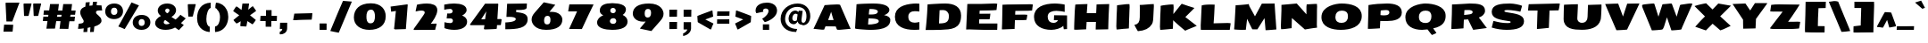 SplineFontDB: 3.0
FontName: Seymour-Heavy
FullName: Seymour Heavy
FamilyName: Seymour
Weight: Heavy
Copyright: Copyright (c) 2011 by vernon adams. All rights reserved.
Version: 1.000
FONDName: Seymour One
ItalicAngle: 0
UnderlinePosition: 0
UnderlineWidth: 0
Ascent: 1638
Descent: 410
sfntRevision: 0x00010000
UFOAscent: 2264
UFODescent: -890
LayerCount: 2
Layer: 0 0 "Back"  1
Layer: 1 0 "Fore"  0
FSType: 0
OS2Version: 0
OS2_WeightWidthSlopeOnly: 0
OS2_UseTypoMetrics: 0
CreationTime: 1349723122
ModificationTime: 1349737416
PfmFamily: 33
TTFWeight: 800
TTFWidth: 5
LineGap: 0
VLineGap: 0
OS2TypoAscent: 2015
OS2TypoAOffset: 0
OS2TypoDescent: -559
OS2TypoDOffset: 0
OS2TypoLinegap: 0
OS2WinAscent: 2015
OS2WinAOffset: 0
OS2WinDescent: 559
OS2WinDOffset: 0
HheadAscent: 2015
HheadAOffset: 0
HheadDescent: -559
HheadDOffset: 0
OS2Vendor: 'newt'
Lookup: 258 0 0 "'kern' Horizontal Kerning lookup 0"  {"'kern' Horizontal Kerning lookup 0 per glyph data 0"  "'kern' Horizontal Kerning lookup 0 kerning class 1"  } ['kern' ('DFLT' <'dflt' > 'cyrl' <'dflt' > 'latn' <'dflt' > ) ]
MarkAttachClasses: 1
DEI: 91125
KernClass2: 36 35 "'kern' Horizontal Kerning lookup 0 kerning class 1" 
 66 A Aacute Acircumflex Adieresis Agrave Aring Atilde uni0200 uni0202
 1 B
 10 C Ccedilla
 1 D
 1 F
 8 G Gbreve
 1 J
 1 K
 1 L
 60 O Oacute Ocircumflex Odieresis Ograve Otilde uni020C uni020E
 1 P
 17 R uni0210 uni0212
 30 S Scaron Scedilla Scommaaccent
 9 T uni021A
 53 U Uacute Ucircumflex Udieresis Ugrave uni0214 uni0216
 1 V
 1 W
 18 Y Yacute Ydieresis
 66 a aacute acircumflex adieresis agrave aring atilde uni0201 uni0203
 1 b
 53 e eacute ecircumflex edieresis egrave uni0205 uni0207
 1 f
 8 g gbreve
 1 h
 1 k
 1 m
 8 n ntilde
 60 o oacute ocircumflex odieresis ograve otilde uni020D uni020F
 1 p
 17 r uni0211 uni0213
 30 s scaron scedilla scommaaccent
 1 v
 1 w
 1 x
 18 y yacute ydieresis
 66 A Aacute Acircumflex Adieresis Agrave Aring Atilde uni0200 uni0202
 10 C Ccedilla
 8 G Gbreve
 60 O Oacute Ocircumflex Odieresis Ograve Otilde uni020C uni020E
 9 T uni021A
 1 V
 1 W
 1 X
 18 Y Yacute Ydieresis
 66 a aacute acircumflex adieresis agrave aring atilde uni0201 uni0203
 10 c ccedilla
 5 colon
 5 comma
 1 d
 53 e eacute ecircumflex edieresis egrave uni0205 uni0207
 8 g gbreve
 6 hyphen
 1 j
 1 m
 8 n ntilde
 60 o oacute ocircumflex odieresis ograve otilde uni020D uni020F
 1 p
 6 period
 1 q
 13 quotedblright
 10 quoteright
 17 r uni0211 uni0213
 30 s scaron scedilla scommaaccent
 53 u uacute ucircumflex udieresis ugrave uni0215 uni0217
 1 v
 1 w
 1 x
 18 y yacute ydieresis
 8 z zcaron
 0 {} 0 {} 0 {} 0 {} 0 {} 0 {} 0 {} 0 {} 0 {} 0 {} 0 {} 0 {} 0 {} 0 {} 0 {} 0 {} 0 {} 0 {} 0 {} 0 {} 0 {} 0 {} 0 {} 0 {} 0 {} 0 {} 0 {} 0 {} 0 {} 0 {} 0 {} 0 {} 0 {} 0 {} 0 {} 0 {} 0 {} -18 {} 0 {} 0 {} -55 {} -104 {} -148 {} 0 {} -91 {} 0 {} -27 {} 0 {} 0 {} 0 {} 0 {} 0 {} 0 {} -58 {} 0 {} 0 {} 0 {} 0 {} 0 {} 0 {} -150 {} -150 {} 0 {} 0 {} 0 {} -58 {} -69 {} 0 {} -52 {} 0 {} 0 {} -46 {} 0 {} 0 {} 0 {} 0 {} 0 {} 0 {} 0 {} 0 {} 0 {} 0 {} 0 {} 0 {} 0 {} 0 {} 0 {} 0 {} 0 {} 0 {} 0 {} 0 {} 0 {} 0 {} 0 {} 0 {} 0 {} 0 {} 0 {} 0 {} 0 {} 0 {} 0 {} -31 {} 0 {} 0 {} 0 {} 0 {} 0 {} 0 {} 0 {} 0 {} 0 {} 0 {} 0 {} 0 {} 0 {} 0 {} 0 {} 0 {} 0 {} 0 {} 0 {} 0 {} 0 {} 0 {} 0 {} 0 {} 0 {} 0 {} 0 {} 0 {} 0 {} 0 {} 0 {} 0 {} 0 {} 0 {} -23 {} 0 {} 0 {} -31 {} 0 {} 0 {} 0 {} 0 {} 0 {} 0 {} 0 {} -16 {} 0 {} 0 {} 0 {} 0 {} 0 {} 0 {} 0 {} 0 {} 0 {} 0 {} 0 {} 0 {} 0 {} 0 {} 0 {} 0 {} 0 {} 0 {} 0 {} 0 {} 0 {} 0 {} 0 {} 0 {} 0 {} 0 {} -68 {} 0 {} 0 {} 0 {} 0 {} 0 {} 0 {} 0 {} 0 {} -21 {} -32 {} 0 {} 0 {} 0 {} -33 {} 0 {} 0 {} 0 {} 0 {} 0 {} -16 {} 0 {} 0 {} 0 {} 0 {} 0 {} 0 {} -28 {} 0 {} 0 {} 0 {} 0 {} 0 {} -41 {} 0 {} 0 {} 0 {} 0 {} 0 {} 0 {} -25 {} -49 {} 0 {} -31 {} 0 {} 0 {} 0 {} 0 {} 0 {} 0 {} 0 {} 0 {} 0 {} 0 {} 0 {} 0 {} 0 {} 0 {} 0 {} 0 {} 0 {} 0 {} 0 {} 0 {} 0 {} 0 {} 0 {} 0 {} 0 {} 0 {} -25 {} 0 {} 0 {} 0 {} 0 {} 0 {} 0 {} 0 {} 0 {} 0 {} 0 {} 0 {} 0 {} 0 {} 0 {} 0 {} 0 {} 0 {} 0 {} 0 {} 0 {} 0 {} 0 {} 0 {} 0 {} 0 {} 0 {} 0 {} 0 {} 0 {} 0 {} 0 {} 0 {} 0 {} 0 {} -22 {} 0 {} 0 {} -15 {} 0 {} 0 {} 0 {} 0 {} -25 {} -11 {} 0 {} 0 {} 0 {} 0 {} -9 {} 0 {} 0 {} 0 {} 0 {} 0 {} -10 {} 0 {} 0 {} 0 {} 0 {} 0 {} 0 {} 0 {} 0 {} 0 {} 0 {} 0 {} -85 {} 0 {} 0 {} 0 {} -41 {} -26 {} -34 {} -104 {} 0 {} 0 {} 0 {} -257 {} 0 {} 0 {} 0 {} 0 {} 0 {} 0 {} 0 {} 0 {} 0 {} 0 {} 0 {} 0 {} 0 {} 0 {} 0 {} 0 {} 0 {} 0 {} 0 {} 0 {} 0 {} 0 {} 0 {} -80 {} 0 {} 0 {} -26 {} 0 {} 0 {} 0 {} 0 {} -31 {} -39 {} -63 {} -24 {} 0 {} 0 {} 0 {} 0 {} 0 {} 0 {} 0 {} 0 {} 0 {} 0 {} 0 {} 0 {} 0 {} 0 {} 0 {} 0 {} 0 {} 0 {} 0 {} 0 {} 0 {} 0 {} 0 {} 0 {} 0 {} 0 {} -102 {} 0 {} 0 {} 0 {} 0 {} 0 {} 0 {} 0 {} -58 {} 0 {} 0 {} 0 {} 0 {} 0 {} 0 {} 0 {} 0 {} 0 {} 0 {} 0 {} 0 {} 0 {} 0 {} 0 {} 0 {} 0 {} 0 {} 0 {} 0 {} 0 {} 0 {} 0 {} 0 {} 0 {} 0 {} 0 {} 0 {} 0 {} -7 {} -13 {} -32 {} -41 {} 0 {} -33 {} 0 {} 0 {} 0 {} 0 {} 0 {} 0 {} 0 {} 0 {} 0 {} 0 {} 0 {} 0 {} 0 {} 0 {} 0 {} 0 {} 0 {} 0 {} 0 {} 0 {} 0 {} 0 {} 0 {} 0 {} 0 {} 0 {} 0 {} 0 {} 0 {} 0 {} 0 {} 0 {} 0 {} 0 {} 0 {} 0 {} 0 {} 0 {} 0 {} 0 {} 0 {} 0 {} 0 {} 0 {} 0 {} 0 {} 0 {} 0 {} 0 {} 0 {} 0 {} 0 {} 0 {} 0 {} 0 {} -27 {} 0 {} 0 {} 0 {} 0 {} 0 {} -72 {} 0 {} 0 {} 0 {} 0 {} 0 {} 0 {} 0 {} 0 {} -37 {} -83 {} 0 {} -140 {} 0 {} -86 {} -113 {} 0 {} 0 {} 0 {} 0 {} -67 {} 0 {} 0 {} -100 {} 0 {} 0 {} -12 {} -74 {} 0 {} 0 {} -47 {} -54 {} -99 {} -51 {} 0 {} -20 {} 0 {} 0 {} 0 {} 0 {} 0 {} 0 {} 0 {} 0 {} 0 {} 0 {} 0 {} 0 {} 0 {} 0 {} 0 {} 0 {} 0 {} 0 {} 0 {} 0 {} 0 {} 0 {} 0 {} 0 {} 0 {} 0 {} 0 {} 0 {} 0 {} 0 {} 0 {} 0 {} 0 {} 0 {} -106 {} 0 {} 0 {} 0 {} 0 {} 0 {} 0 {} 0 {} 0 {} -67 {} -61 {} 0 {} 0 {} 0 {} -25 {} -83 {} 0 {} 0 {} 0 {} 0 {} -40 {} 0 {} 0 {} 0 {} 0 {} 0 {} 0 {} -52 {} 0 {} 0 {} 0 {} 0 {} -33 {} 0 {} 0 {} -43 {} 0 {} 0 {} 0 {} 0 {} 0 {} 0 {} 0 {} 0 {} -48 {} -92 {} 0 {} 0 {} 0 {} -46 {} -43 {} 0 {} 0 {} 0 {} 0 {} -24 {} 0 {} 0 {} 0 {} 0 {} 0 {} 0 {} -22 {} 0 {} 0 {} 0 {} 0 {} -24 {} 0 {} 0 {} -91 {} 0 {} 0 {} -23 {} 0 {} 0 {} 0 {} 0 {} 0 {} -96 {} -103 {} -30 {} -230 {} 0 {} -95 {} -103 {} -150 {} 0 {} -99 {} -112 {} -91 {} -125 {} -170 {} -112 {} 0 {} 0 {} -51 {} -94 {} -70 {} -65 {} -73 {} -80 {} -70 {} -69 {} 0 {} 0 {} 0 {} 0 {} 0 {} 0 {} 0 {} 0 {} 0 {} 0 {} 0 {} 0 {} 0 {} 0 {} 0 {} 0 {} 0 {} 0 {} 0 {} 0 {} 0 {} 0 {} 0 {} 0 {} 0 {} 0 {} 0 {} 0 {} 0 {} 0 {} -9 {} -16 {} 0 {} -25 {} 0 {} 0 {} 0 {} 0 {} 0 {} 0 {} 0 {} 0 {} 0 {} 0 {} 0 {} 0 {} 0 {} 0 {} 0 {} 0 {} 0 {} 0 {} 0 {} 0 {} 0 {} 0 {} 0 {} 0 {} 0 {} 0 {} 0 {} 0 {} 0 {} 0 {} 0 {} 0 {} 0 {} 0 {} -95 {} 0 {} 0 {} 0 {} 0 {} 0 {} 0 {} 0 {} 0 {} 0 {} 0 {} 0 {} 0 {} 0 {} 0 {} 0 {} 0 {} 0 {} 0 {} 0 {} 0 {} 0 {} 0 {} 0 {} 0 {} 0 {} 0 {} 0 {} 0 {} 0 {} 0 {} 0 {} -53 {} -60 {} -36 {} -62 {} 0 {} 0 {} 0 {} 0 {} 0 {} 0 {} 0 {} 0 {} 0 {} 0 {} 0 {} -25 {} 0 {} 0 {} 0 {} 0 {} 0 {} 0 {} 0 {} 0 {} 0 {} 0 {} 0 {} 0 {} 0 {} 0 {} 0 {} 0 {} 0 {} 0 {} 0 {} 0 {} 0 {} 0 {} 0 {} 0 {} 0 {} 0 {} 0 {} 0 {} 0 {} 0 {} 0 {} 0 {} 0 {} 0 {} 0 {} 0 {} 0 {} 0 {} 0 {} 0 {} 0 {} 0 {} 0 {} 0 {} 0 {} 0 {} 0 {} 0 {} 0 {} 0 {} 0 {} 0 {} 0 {} 0 {} 0 {} 0 {} 0 {} -82 {} 0 {} 0 {} 0 {} 0 {} 0 {} 0 {} 0 {} 0 {} 0 {} 0 {} 0 {} 0 {} 0 {} 0 {} 0 {} 0 {} 0 {} 0 {} 0 {} 0 {} 0 {} 0 {} 0 {} 0 {} 0 {} 0 {} 0 {} 0 {} 0 {} 0 {} 0 {} 0 {} 0 {} 0 {} -41 {} 0 {} 0 {} 0 {} 0 {} 0 {} 0 {} 0 {} 0 {} 0 {} 0 {} 0 {} 0 {} 0 {} 0 {} 0 {} 0 {} -10 {} -19 {} 0 {} 0 {} 0 {} 0 {} -12 {} 0 {} 0 {} 0 {} 0 {} 0 {} 0 {} 0 {} 0 {} 0 {} 0 {} 0 {} -13 {} 0 {} 0 {} 0 {} 0 {} 0 {} 0 {} 0 {} 0 {} 0 {} 0 {} 0 {} 0 {} 0 {} 0 {} 0 {} 0 {} 0 {} 0 {} 0 {} 0 {} 0 {} 0 {} 0 {} 0 {} 0 {} 0 {} 0 {} 0 {} 0 {} 0 {} 0 {} 0 {} 0 {} 0 {} -15 {} 0 {} 0 {} 0 {} 0 {} 0 {} 0 {} 0 {} 0 {} 0 {} 0 {} 0 {} 0 {} 0 {} 0 {} 0 {} 0 {} 0 {} 0 {} 0 {} 0 {} 0 {} 0 {} 0 {} 0 {} 0 {} 0 {} 0 {} 0 {} 0 {} 0 {} 0 {} -12 {} 0 {} 0 {} -18 {} 0 {} 0 {} 0 {} 0 {} 0 {} 0 {} 0 {} 0 {} 0 {} 0 {} 0 {} 0 {} 0 {} 0 {} 0 {} 0 {} 0 {} 0 {} 0 {} 0 {} 0 {} 0 {} 0 {} 0 {} 0 {} 0 {} 0 {} 0 {} 0 {} 0 {} 0 {} -23 {} -29 {} -43 {} -60 {} 0 {} 0 {} 0 {} 0 {} 0 {} 0 {} 0 {} 0 {} 0 {} 0 {} 0 {} 0 {} 0 {} 0 {} 0 {} 0 {} 0 {} 0 {} 0 {} 0 {} 0 {} 0 {} 0 {} 0 {} 0 {} 0 {} 0 {} 0 {} 0 {} 0 {} 0 {} 0 {} 0 {} 0 {} -42 {} 0 {} 0 {} 0 {} 0 {} 0 {} 0 {} 0 {} 0 {} 0 {} 0 {} 0 {} -29 {} -10 {} 0 {} 0 {} -5 {} 0 {} -9 {} 0 {} 0 {} 0 {} 0 {} 0 {} 0 {} 0 {} -46 {} 0 {} 0 {} 0 {} 0 {} 0 {} 0 {} 0 {} 0 {} 0 {} 0 {} 0 {} 0 {} 0 {} 0 {} 0 {} 0 {} 0 {} 0 {} 0 {} 0 {} 0 {} 0 {} 0 {} 0 {} 0 {} 0 {} 0 {} 0 {} 0 {} 0 {} 0 {} 0 {} 0 {} 0 {} 0 {} 0 {} 0 {} 0 {} 0 {} 0 {} 0 {} -53 {} 0 {} 0 {} 0 {} 0 {} 0 {} 0 {} 0 {} 0 {} 0 {} 0 {} 0 {} 0 {} 0 {} -24 {} 0 {} 0 {} 0 {} 0 {} -9 {} 0 {} 0 {} 0 {} 0 {} 0 {} -10 {} 0 {} 0 {} 0 {} 0 {} 0 {} 0 {} 0 {} 0 {} 0 {} 0 {} 0 {} 0 {} 0 {} 0 {} 0 {} 0 {} 0 {} 0 {} 0 {} 0 {} 0 {} 0 {} 0 {} -40 {} 0 {} 0 {} 0 {} 0 {} -24 {} 0 {} 0 {} 0 {} 0 {} 0 {} -29 {} 0 {} 0 {} 0 {} 0 {} 0 {} 0 {} 0 {} 0 {} 0 {} 0 {} 0 {} 0 {} 0 {} 0 {} 0 {} 0 {} 0 {} 0 {} 0 {} 0 {} 0 {} 0 {} 0 {} 0 {} -57 {} 0 {} 0 {} 0 {} -40 {} 0 {} 0 {} 0 {} 0 {} 0 {} -30 {} 0 {} 0 {} 0 {} 0 {} 0 {} 0 {} 0 {} 0 {} 0 {} 0 {} 0 {} 0 {} 0 {} 0 {} 0 {} 0 {} 0 {} 0 {} 0 {} 0 {} 0 {} 0 {} 0 {} -17 {} 0 {} 0 {} 0 {} 0 {} 0 {} 0 {} 0 {} 0 {} 0 {} 0 {} 0 {} 0 {} 0 {} 0 {} 0 {} 0 {} 0 {} 0 {} 0 {} 0 {} 0 {} 0 {} 0 {} 0 {}
LangName: 1033 "" "" "" "Vernon Adams: Seymour: 2011" "" "Version 1.000" "" "Seymour One is a trademark of vernon adams." "vernon adams" "vernon adams" "Copyright (c) 2011-12 by Vernon Adams. All rights reserved." "" "" "" "http://scripts.sil.org/OFL" 
PickledData: "(dp1
S'com.schriftgestaltung.weight'
p2
S'Bold'
p3
sS'org.robofab.glyphOrder'
p4
(S'A'
S'Aacute'
S'Acircumflex'
S'Adieresis'
S'Agrave'
S'Aring'
S'Atilde'
S'AE'
S'B'
S'C'
S'Ccedilla'
S'D'
S'Eth'
S'E'
S'Eacute'
S'Ecircumflex'
S'Edieresis'
S'Egrave'
S'F'
S'G'
S'Gbreve'
S'H'
S'I'
S'Iacute'
S'Icircumflex'
S'Idieresis'
S'Idotaccent'
S'Igrave'
S'J'
S'K'
S'L'
S'Lslash'
S'M'
S'N'
S'Ntilde'
S'O'
S'Oacute'
S'Ocircumflex'
S'Odieresis'
S'Ograve'
S'Oslash'
S'Otilde'
S'OE'
S'P'
S'Thorn'
S'Q'
S'R'
S'S'
S'Scaron'
S'Scedilla'
S'Scommaaccent'
S'T'
S'U'
S'Uacute'
S'Ucircumflex'
S'Udieresis'
S'Ugrave'
S'V'
S'W'
S'X'
S'Y'
S'Yacute'
S'Ydieresis'
S'Z'
S'Zcaron'
S'uni0200'
S'uni0202'
S'uni0204'
S'uni0206'
S'uni0208'
S'uni020A'
S'uni020C'
S'uni020E'
S'uni0210'
S'uni0212'
S'uni0214'
S'uni0216'
S'uni021A'
S'a'
S'aacute'
S'acircumflex'
S'adieresis'
S'agrave'
S'aring'
S'atilde'
S'ae'
S'b'
S'c'
S'ccedilla'
S'd'
S'eth'
S'e'
S'eacute'
S'ecircumflex'
S'edieresis'
S'egrave'
S'f'
S'g'
S'gbreve'
S'h'
S'i'
S'dotlessi'
S'iacute'
S'icircumflex'
S'idieresis'
S'igrave'
S'j'
S'k'
S'l'
S'lslash'
S'm'
S'n'
S'ntilde'
S'o'
S'oacute'
S'ocircumflex'
S'odieresis'
S'ograve'
S'oslash'
S'otilde'
S'oe'
S'p'
S'thorn'
S'q'
S'r'
S's'
S'scaron'
S'scedilla'
S'scommaaccent'
S'germandbls'
S't'
S'u'
S'uacute'
S'ucircumflex'
S'udieresis'
S'ugrave'
S'uni0201'
S'uni0203'
S'uni0205'
S'uni0207'
S'uni0209'
S'uni020B'
S'uni020D'
S'uni020F'
S'uni0211'
S'uni0213'
S'uni0215'
S'uni0217'
S'uni021B'
S'v'
S'w'
S'x'
S'y'
S'yacute'
S'ydieresis'
S'z'
S'zcaron'
S'uniFB01'
S'uniFB02'
S'E_E'
S'afii10017'
S'afii10018'
S'afii10019'
S'afii10020'
S'afii10052'
S'afii10021'
S'afii10022'
S'afii10023'
S'afii10024'
S'afii10025'
S'afii10026'
S'afii10027'
S'afii10028'
S'afii10061'
S'afii10029'
S'afii10030'
S'afii10031'
S'afii10032'
S'afii10033'
S'afii10034'
S'afii10035'
S'afii10036'
S'afii10037'
S'afii10062'
S'afii10038'
S'afii10039'
S'afii10041'
S'afii10040'
S'afii10042'
S'afii10043'
S'afii10145'
S'afii10049'
S'afii10046'
S'afii10044'
S'afii10045'
S'afii10058'
S'afii10059'
S'afii10054'
S'afii10053'
S'afii10047'
S'afii10055'
S'afii10056'
S'afii10057'
S'afii10060'
S'afii10048'
S'afii10051'
S'afii10065'
S'afii10066'
S'afii10067'
S'afii10068'
S'afii10100'
S'afii10069'
S'afii10070'
S'afii10071'
S'afii10072'
S'afii10073'
S'afii10074'
S'afii10075'
S'afii10076'
S'afii10109'
S'afii10077'
S'afii10078'
S'afii10079'
S'afii10080'
S'afii10081'
S'afii10082'
S'afii10083'
S'afii10084'
S'afii10085'
S'afii10110'
S'afii10086'
S'afii10087'
S'afii10089'
S'afii10088'
S'afii10090'
S'afii10091'
S'afii10193'
S'afii10094'
S'afii10092'
S'afii10093'
S'afii10106'
S'afii10107'
S'afii10101'
S'afii10095'
S'afii10096'
S'afii10097'
S'afii10099'
S'afii10102'
S'afii10103'
S'afii10104'
S'afii10105'
S'afii10108'
S'mu'
S'zero'
S'one'
S'two'
S'three'
S'four'
S'five'
S'six'
S'seven'
S'eight'
S'nine'
S'fraction'
S'onehalf'
S'onequarter'
S'threequarters'
S'onesuperior'
S'uni00B9'
S'twosuperior'
S'uni00B2'
S'threesuperior'
S'uni00B3'
S'uni2074'
S'ordfeminine'
S'ordmasculine'
S'asterisk'
S'backslash'
S'bullet'
S'colon'
S'comma'
S'ellipsis'
S'exclam'
S'exclamdown'
S'numbersign'
S'period'
S'periodcentered'
S'question'
S'questiondown'
S'quotedbl'
S'quotesingle'
S'semicolon'
S'slash'
S'underscore'
S'braceleft'
S'braceright'
S'bracketleft'
S'bracketright'
S'parenleft'
S'parenright'
S'emdash'
S'endash'
S'hyphen'
S'uni00AD'
S'guillemotleft'
S'guillemotright'
S'guilsinglleft'
S'guilsinglright'
S'quotedblbase'
S'quotedblleft'
S'quotedblright'
S'quoteleft'
S'quoteright'
S'quotesinglbase'
S'space'
S'uni000D'
S'florin'
S'Euro'
S'cent'
S'currency'
S'dollar'
S'sterling'
S'yen'
S'asciitilde'
S'divide'
S'equal'
S'greater'
S'less'
S'logicalnot'
S'minus'
S'multiply'
S'percent'
S'perthousand'
S'plus'
S'plusminus'
S'uni2206'
S'afii61352'
S'ampersand'
S'at'
S'bar'
S'brokenbar'
S'copyright'
S'dagger'
S'daggerdbl'
S'degree'
S'paragraph'
S'registered'
S'section'
S'trademark'
S'asciicircum'
S'uni030F'
S'uni0311'
S'uni0326'
S'acute'
S'breve'
S'caron'
S'cedilla'
S'circumflex'
S'dieresis'
S'dotaccent'
S'grave'
S'hungarumlaut'
S'macron'
S'ogonek'
S'ring'
S'tilde'
tp5
s."
Encoding: Google-webfonts-latin
UnicodeInterp: none
NameList: Adobe Glyph List
DisplaySize: -48
AntiAlias: 1
FitToEm: 1
WidthSeparation: 307
WinInfo: 221 17 11
BeginPrivate: 3
BlueFuzz 1 1
BlueScale 20 0.039625000208616257
BlueShift 1 7
EndPrivate
BeginChars: 65638 496

StartChar: A
Encoding: 33 65 0
Width: 2276
VWidth: 0
Flags: HW
LayerCount: 2
Fore
SplineSet
1226 540 m 1
 1179 691 1130 840 1083 1021 c 1
 1005 779 947 641 909 540 c 1
 1226 540 l 1
580 -22 m 0
 537 -22 176 19 71 30 c 1
 122 133 340 599 711 1410 c 1
 912 1421 1156 1451 1415 1451 c 0
 1478 1451 1541 1449 1596 1431 c 1
 1601 1414 1957 586 2121 205 c 1
 2152 123 2184 77 2205 29 c 1
 1585 -29 1566 -30 1547 -30 c 0
 1506 -30 1466 -26 1427 -24 c 1
 1391 40 1371 93 1350 165 c 1
 1302 171 829 173 759 173 c 1
 731 101 714 68 684 -15 c 1
 655 -19 624 -22 580 -22 c 0
EndSplineSet
EndChar

StartChar: AE
Encoding: 130 198 1
Width: 2842
VWidth: 0
Flags: HW
LayerCount: 2
Fore
SplineSet
2760 349 m 1
 2728 -10 l 1
 2489 -9 2476 -8 2232 -8 c 1
 1128 -2 l 1
 1151 174 l 1
 752 174 l 1
 646 -14 l 1
 -52 23 l 1
 37 126 787 1241 911 1415 c 1
 1314 1423 l 1
 1314 1426 l 1
 1724 1430 l 1
 1805 1432 l 1
 1805 1431 l 1
 1957 1433 l 1
 2555 1449 l 1
 2721 1449 l 1
 2710 1062 l 1
 1866 1047 l 1
 1860 1004 1860 950 1854 880 c 1
 2029 882 2199 883 2320 883 c 1
 2476 887 l 1
 2433 560 l 1
 2429 559 2376 556 2184 556 c 2
 1854 556 l 1
 1856 349 l 1
 2760 349 l 1
1169 545 m 1
 1181 724 1193 883 1205 1022 c 1
 920 541 l 1
 1169 545 l 1
EndSplineSet
EndChar

StartChar: Aacute
Encoding: 125 193 2
Width: 2276
VWidth: 0
Flags: HW
LayerCount: 2
Fore
Refer: 70 180 N 1 0 0 1 835 439 2
Refer: 0 65 N 1 0 0 1 0 0 3
EndChar

StartChar: Acircumflex
Encoding: 126 194 3
Width: 2276
VWidth: 0
Flags: HW
LayerCount: 2
Fore
Refer: 189 710 N 1 0 0 1 642 401 2
Refer: 0 65 N 1 0 0 1 0 0 3
EndChar

StartChar: Adieresis
Encoding: 128 196 4
Width: 2276
VWidth: 0
Flags: HW
LayerCount: 2
Fore
Refer: 198 168 N 1 0 0 1 600 426 2
Refer: 0 65 N 1 0 0 1 0 0 3
EndChar

StartChar: Agrave
Encoding: 124 192 5
Width: 2276
VWidth: 0
Flags: HW
LayerCount: 2
Fore
Refer: 224 96 N 1 0 0 1 892 449 2
Refer: 0 65 N 1 0 0 1 0 0 3
EndChar

StartChar: Aring
Encoding: 129 197 6
Width: 2276
VWidth: 0
Flags: HW
LayerCount: 2
Fore
Refer: 291 730 N 1 0 0 1 814 361 2
Refer: 0 65 N 1 0 0 1 0 0 3
EndChar

StartChar: Atilde
Encoding: 127 195 7
Width: 2276
VWidth: 0
Flags: HW
LayerCount: 2
Fore
Refer: 308 732 N 1 0 0 1 642 430 2
Refer: 0 65 N 1 0 0 1 0 0 3
EndChar

StartChar: B
Encoding: 34 66 8
Width: 2365
VWidth: 0
Flags: HW
LayerCount: 2
Fore
SplineSet
949 258 m 1
 1221 258 1568 310 1564 449 c 0
 1564 455 1563 462 1562 468 c 0
 1541 580 1366 614 974 614 c 1
 964 468 955 344 949 258 c 1
992 845 m 1
 1117 845 l 2
 1407 845 1484 903 1504 977 c 0
 1507 987 1509 997 1509 1007 c 0
 1506 1124 1283 1148 1103 1148 c 0
 1059 1148 1058 1146 1024 1141 c 1
 1014 1081 1002 981 992 845 c 1
1085 -52 m 0
 842 -52 349 -11 238 13 c 1
 211 20 204 35 204 52 c 1
 203 56 204 56 204 60 c 0
 219 347 243 703 265 1009 c 1
 264 1009 l 1
 287 1424 l 1
 439 1450 984 1468 1256 1468 c 0
 1817 1468 2167 1346 2173 1093 c 0
 2175 978 2031 847 1867 807 c 1
 2066 775 2222 680 2225 538 c 0
 2233 202 1989 -52 1085 -52 c 0
EndSplineSet
EndChar

StartChar: C
Encoding: 35 67 9
Width: 1742
VWidth: 0
Flags: HW
LayerCount: 2
Fore
SplineSet
133 702 m 0
 133 1246 665 1415 1185 1457 c 0
 1238 1461 1291 1463 1343 1463 c 0
 1409 1463 1474 1460 1536 1453 c 1
 1536 997 l 1
 1456 1008 1366 1015 1268 1015 c 0
 1059 1015 903 933 903 710 c 0
 903 461 1055 379 1262 374 c 1
 1327 374 1442 391 1536 409 c 1
 1536 -30 l 1
 1428 -42 1321 -45 1236 -45 c 0
 698 -45 133 125 133 702 c 0
EndSplineSet
EndChar

StartChar: Ccedilla
Encoding: 131 199 10
Width: 1742
VWidth: 0
Flags: HW
LayerCount: 2
Fore
Refer: 187 184 S 1 0 0 1 804 -8 2
Refer: 9 67 N 1 0 0 1 0 0 3
EndChar

StartChar: D
Encoding: 36 68 11
Width: 2319
VWidth: 0
Flags: HW
LayerCount: 2
Fore
SplineSet
955 1064 m 1
 922 360 l 1
 1278 363 1490 406 1490 744 c 0
 1490 976 1319 1072 1172 1072 c 0
 1097 1072 990 1066 955 1064 c 1
153 -22 m 1
 169 76 242 746 267 1402 c 1
 267 1402 888 1454 1287 1454 c 0
 1797 1454 2188 1259 2188 783 c 0
 2188 19 1620 14 1010 -14 c 1
 864 -19 720 -22 576 -22 c 2
 153 -22 l 1
EndSplineSet
Kerns2: 60 -33 "'kern' Horizontal Kerning lookup 0 per glyph data 0" 
EndChar

StartChar: E
Encoding: 37 69 12
Width: 2048
VWidth: 0
Flags: HW
LayerCount: 2
Fore
SplineSet
1318 -22 m 0
 1042 -22 376 3 376 3 c 1
 175 -2 l 2
 176 -1 243 1399 243 1428 c 1
 309 1430 315 1429 400 1433 c 1
 1043 1433 l 1
 1761 1449 l 1
 1823 1449 1897 1449 1957 1436 c 1
 1916 1069 l 1
 1647 1045 1294 1049 952 1047 c 1
 946 1004 946 950 940 880 c 1
 1115 882 1285 883 1406 883 c 0
 1430 883 1455 882 1482 882 c 0
 1508 882 1535 883 1562 887 c 1
 1562 885 1562 882 1562 879 c 0
 1562 828 1542 646 1519 560 c 1
 1515 559 1462 556 1270 556 c 0
 1223 556 1168 557 1104 557 c 0
 1045 557 987 557 927 556 c 1
 916 349 l 1
 1966 349 l 1
 1966 78 1955 14 1955 -21 c 1
 1716 -20 1562 -22 1318 -22 c 0
EndSplineSet
EndChar

StartChar: E_E
Encoding: 65536 -1 13
Width: 3977
VWidth: 0
Flags: HW
LayerCount: 2
Fore
SplineSet
3883 -13 m 1
 3644 -12 3491 -9 3247 -9 c 0
 2971 -9 2305 -2 2144 -7 c 1
 2145 -6 2172 1399 2172 1428 c 1
 2238 1430 2244 1429 2329 1433 c 1
 3690 1433 l 1
 3886 1431 l 1
 3868 1069 l 1
 2881 1047 l 1
 2875 1004 2875 950 2869 880 c 1
 3481 887 l 1
 3437 560 l 1
 3433 559 2916 557 2856 556 c 1
 2845 349 l 1
 3895 349 l 1
 3883 -13 l 1
1934 -24 m 1
 1695 -23 1562 -22 1318 -22 c 0
 1042 -22 376 3 376 3 c 1
 175 -2 l 2
 176 -1 243 1399 243 1428 c 1
 309 1430 315 1429 400 1433 c 1
 1761 1433 l 1
 1957 1431 l 1
 1916 1069 l 1
 952 1047 l 1
 946 1004 946 950 940 880 c 1
 1115 882 1535 883 1562 887 c 1
 1562 879 l 2
 1562 828 1542 646 1519 560 c 1
 1515 559 987 557 927 556 c 1
 916 349 l 1
 1966 349 l 1
 1934 -24 l 1
EndSplineSet
EndChar

StartChar: Eacute
Encoding: 133 201 14
Width: 2048
VWidth: 0
Flags: HW
LayerCount: 2
Fore
Refer: 70 180 N 1 0 0 1 762 439 2
Refer: 12 69 N 1 0 0 1 0 0 3
EndChar

StartChar: Ecircumflex
Encoding: 134 202 15
Width: 2048
VWidth: 0
Flags: HW
LayerCount: 2
Fore
Refer: 189 710 N 1 0 0 1 571 402 2
Refer: 12 69 N 1 0 0 1 0 0 3
EndChar

StartChar: Edieresis
Encoding: 135 203 16
Width: 2048
VWidth: 0
Flags: HW
LayerCount: 2
Fore
Refer: 198 168 N 1 0 0 1 527 426 2
Refer: 12 69 N 1 0 0 1 0 0 3
EndChar

StartChar: Egrave
Encoding: 132 200 17
Width: 2048
VWidth: 0
Flags: HW
LayerCount: 2
Fore
Refer: 224 96 N 1 0 0 1 819 449 2
Refer: 12 69 N 1 0 0 1 0 0 3
EndChar

StartChar: Eth
Encoding: 140 208 18
Width: 1548
VWidth: 0
Flags: HW
LayerCount: 2
Fore
SplineSet
166 563 m 2
 86 563 47 568 47 591 c 1
 84 869 l 1
 191 871 l 1
 622 871 1074 873 1135 873 c 0
 1146 873 1163 867 1163 844 c 1
 1147 559 l 1
 166 563 l 2
EndSplineSet
Refer: 11 68 N 1 0 0 1 0 0 2
EndChar

StartChar: Euro
Encoding: 370 8364 19
Width: 1813
VWidth: 0
Flags: HW
LayerCount: 2
Fore
SplineSet
1616 -30 m 1
 1508 -42 1401 -45 1316 -45 c 0
 840 -45 342 88 234 520 c 1
 90 520 l 1
 100 655 l 1
 214 655 l 1
 213 670 213 686 213 702 c 0
 213 714 213 725 214 736 c 1
 87 736 l 1
 98 875 l 1
 233 875 l 1
 353 1355 926 1463 1423 1463 c 0
 1489 1463 1554 1460 1616 1453 c 1
 1616 1047 l 1
 1544 1058 1478 1063 1418 1063 c 0
 1182 1063 1042 984 1003 876 c 1
 1312 876 l 1
 1307 741 l 1
 1199 740 1090 739 984 739 c 1
 983 730 983 720 983 710 c 0
 983 691 984 673 986 656 c 1
 1300 657 l 1
 1303 521 l 1
 1218 520 1104 520 1007 519 c 1
 1068 413 1198 364 1373 364 c 0
 1447 364 1528 372 1616 389 c 1
 1616 -30 l 1
EndSplineSet
EndChar

StartChar: F
Encoding: 38 70 20
Width: 1912
VWidth: 0
Flags: HW
LayerCount: 2
Fore
SplineSet
905 0 m 1
 794 -2 292 -25 245 -25 c 2
 177 -24 l 1
 178 83 188 217 190 324 c 2
 210 1420 l 1
 293 1424 393 1429 497 1433 c 1
 1178 1440 l 1
 1816 1449 l 2
 1858 1449 1911 1447 1951 1437 c 1
 1951 1393 1943 1333 1929 1254 c 1
 1910 1084 l 1
 1772 1067 1610 1067 1449 1067 c 1
 949 1061 l 1
 941 971 941 915 939 834 c 1
 1138 836 1338 839 1483 839 c 0
 1532 839 1585 837 1633 827 c 1
 1633 757 1610 640 1588 529 c 1
 1491 519 1397 516 1288 514 c 1
 925 512 l 1
 911 143 l 2
 909 95 911 47 905 0 c 1
EndSplineSet
Kerns2: 273 -90 "'kern' Horizontal Kerning lookup 0 per glyph data 0"  191 -140 "'kern' Horizontal Kerning lookup 0 per glyph data 0" 
EndChar

StartChar: G
Encoding: 39 71 21
Width: 2198
VWidth: 0
Flags: HW
LayerCount: 2
Fore
SplineSet
1832 -10 m 1
 1802 194 l 1
 1680 44 1352 -45 1120 -45 c 0
 585 -45 126 180 126 690 c 0
 126 1274 710 1466 1325 1466 c 0
 1457 1466 1745 1439 1884 1404 c 1
 1884 978 l 1
 1798 999 1584 1040 1405 1040 c 0
 1174 1040 909 972 909 705 c 0
 909 476 1041 361 1240 361 c 0
 1382 361 1466 430 1503 501 c 1
 1265 501 l 1
 1278 790 l 1
 1313 787 1981 786 2020 777 c 1
 2020 0 l 1
 1984 0 1832 -10 1832 -10 c 1
EndSplineSet
EndChar

StartChar: Gbreve
Encoding: 212 286 22
Width: 2198
VWidth: 0
Flags: HW
LayerCount: 2
Fore
Refer: 181 728 N 1 0 0 1 722.539 493 2
Refer: 21 71 N 1 0 0 1 0 0 3
EndChar

StartChar: H
Encoding: 40 72 23
Width: 2421
VWidth: 0
Flags: HW
LayerCount: 2
Fore
SplineSet
950 943 m 1
 1488 943 l 1
 1490 964 1509 1338 1509 1429 c 1
 1554 1435 1619 1438 1661 1439 c 2
 2237 1454 l 1
 2238 1434 2201 792 2201 717 c 0
 2201 677 2197 698 2180 2 c 1
 2124 2 1537 -11 1462 -11 c 1
 1462 60 1470 317 1476 432 c 1
 942 432 l 1
 916 2 l 1
 376 -23 l 1
 356 -23 l 1
 226 -17 l 1
 226 103 230 261 235 402 c 0
 235 417 237 441 237 456 c 2
 256 966 l 1
 262 1074 269 1184 286 1350 c 1
 290 1410 l 1
 302 1424 l 1
 377 1436 856 1453 969 1453 c 2
 988 1453 l 1
 950 943 l 1
EndSplineSet
EndChar

StartChar: I
Encoding: 41 73 24
Width: 1183
VWidth: 0
Flags: HW
LayerCount: 2
Fore
SplineSet
990 1449 m 1
 998 1393 1001 1333 1001 1262 c 1
 985 1010 987 835 974 578 c 1
 961 112 l 2
 960 92 958 72 958 51 c 0
 958 45 958 38 959 32 c 1
 896 25 837 17 771 15 c 1
 632 15 383 -30 253 -30 c 1
 244 26 238 86 238 153 c 1
 256 789 l 1
 266 1003 277 1177 277 1312 c 0
 277 1334 276 1353 273 1368 c 1
 333 1397 391 1396 816 1447 c 1
 875 1447 933 1449 990 1449 c 1
EndSplineSet
EndChar

StartChar: Iacute
Encoding: 137 205 25
Width: 1183
VWidth: 0
Flags: HW
LayerCount: 2
Fore
Refer: 70 180 N 1 0 0 1 289 439 2
Refer: 24 73 N 1 0 0 1 0 0 3
EndChar

StartChar: Icircumflex
Encoding: 138 206 26
Width: 1183
VWidth: 0
Flags: HW
LayerCount: 2
Fore
Refer: 189 710 N 1 0 0 1 96 401 2
Refer: 24 73 N 1 0 0 1 0 0 3
EndChar

StartChar: Idieresis
Encoding: 139 207 27
Width: 1183
VWidth: 0
Flags: HW
LayerCount: 2
Fore
Refer: 198 168 N 1 0 0 1 54 426 2
Refer: 24 73 N 1 0 0 1 0 0 3
EndChar

StartChar: Idotaccent
Encoding: 230 304 28
Width: 1183
VWidth: 0
Flags: HW
LayerCount: 2
Fore
Refer: 201 729 N 1 0 0 1 368 255 2
Refer: 24 73 N 1 0 0 1 0 0 3
EndChar

StartChar: Igrave
Encoding: 136 204 29
Width: 1183
VWidth: 0
Flags: HW
LayerCount: 2
Fore
Refer: 224 96 N 1 0 0 1 346 449 2
Refer: 24 73 N 1 0 0 1 0 0 3
EndChar

StartChar: J
Encoding: 42 74 30
Width: 1363
VWidth: 0
Flags: HW
LayerCount: 2
Fore
SplineSet
1209 1452 m 1
 1213 1409 1213 1364 1214 1315 c 1
 1191 854 l 2
 1177 569 1175 402 1105 284 c 1
 954 25 694 -96 298 -129 c 1
 285 -109 203 21 96 236 c 1
 317 274 407 413 407 689 c 0
 407 729 409 998 409 1247 c 1
 408 1296 408 1349 405 1401 c 1
 458 1406 514 1408 574 1408 c 1
 1043 1447 l 1
 1097 1447 1154 1450 1209 1452 c 1
EndSplineSet
EndChar

StartChar: K
Encoding: 43 75 31
Width: 2332
VWidth: 0
Flags: HW
LayerCount: 2
Fore
SplineSet
2154 1249 m 1
 2154 1251 l 1
 2155 1249 2158 1248 2158 1248 c 1
 2154 1249 l 1
2154 1249 m 1
 2154 1242 l 1
 2027 1108 l 1
 1637 716 l 1
 2293 202 l 1
 1738 -27 l 1
 1632 -81 l 1
 1459 61 l 1
 1294 200 1020 446 939 532 c 1
 937 371 923 56 923 36 c 2
 923 32 l 1
 859 26 330 -30 196 -30 c 1
 187 26 181 86 181 153 c 1
 200 789 l 1
 210 1003 221 1177 221 1312 c 0
 221 1334 220 1353 217 1368 c 1
 279 1397 694 1450 858 1450 c 0
 891 1450 923 1449 955 1449 c 1
 964 1393 967 1333 967 1262 c 1
 957 1125 954 1008 950 891 c 1
 1365 1415 l 1
 1430 1491 l 1
 1782 1368 l 1
 2154 1249 l 1
EndSplineSet
Kerns2: 357 -13 "'kern' Horizontal Kerning lookup 0 per glyph data 0"  356 -22 "'kern' Horizontal Kerning lookup 0 per glyph data 0"  60 -41 "'kern' Horizontal Kerning lookup 0 per glyph data 0"  59 -51 "'kern' Horizontal Kerning lookup 0 per glyph data 0"  46 -34 "'kern' Horizontal Kerning lookup 0 per glyph data 0" 
EndChar

StartChar: L
Encoding: 44 76 32
Width: 1936
VWidth: 0
Flags: HW
LayerCount: 2
Fore
SplineSet
168 -15 m 1
 164 243 l 1
 180 570 l 1
 186 659 207 1208 221 1405 c 1
 323 1440 565 1470 965 1450 c 1
 942 950 l 1
 935 758 922 624 903 360 c 1
 1668 378 l 2
 1676 379 1683 380 1688 380 c 0
 1759 380 1820 376 1877 367 c 1
 1877 323 1876 279 1861 200 c 1
 1829 -21 l 1
 1796 -21 1442 -20 1075 -20 c 0
 799 -20 517 -21 359 -22 c 0
 274 -22 239 -20 168 -15 c 1
EndSplineSet
Kerns2: 357 -51 "'kern' Horizontal Kerning lookup 0 per glyph data 0"  356 -60 "'kern' Horizontal Kerning lookup 0 per glyph data 0"  286 -370 "'kern' Horizontal Kerning lookup 0 per glyph data 0"  284 -400 "'kern' Horizontal Kerning lookup 0 per glyph data 0"  60 -159 "'kern' Horizontal Kerning lookup 0 per glyph data 0"  59 -78 "'kern' Horizontal Kerning lookup 0 per glyph data 0"  46 -34 "'kern' Horizontal Kerning lookup 0 per glyph data 0" 
EndChar

StartChar: Lslash
Encoding: 244 321 33
Width: 1936
VWidth: 0
Flags: HW
LayerCount: 2
Fore
SplineSet
34 827 m 1
 251 877 1190 1107 1350 1145 c 1
 1350 1111 l 2
 1350 1083 1325 818 1314 768 c 1
 1084 712 322 559 195 526 c 2
 41 486 l 1
 34 827 l 1
EndSplineSet
Refer: 32 76 N 1 0 0 1 0 0 2
EndChar

StartChar: M
Encoding: 45 77 34
Width: 2687
VWidth: 0
Flags: HW
LayerCount: 2
Fore
SplineSet
147 173 m 1
 160 306 170 471 220 1427 c 0
 221 1427 222 1427 225 1427 c 0
 286 1427 831 1437 973 1447 c 1
 1009 1370 l 1
 1331 779 l 1
 1725 1454 l 1
 2458 1456 l 1
 2484 1064 2515 638 2521 580 c 1
 2550 136 l 1
 2557 13 l 1
 2395 2 2099 -29 1939 -29 c 1
 1939 -29 1906 366 1893 518 c 1
 1876 673 l 1
 1470 21 l 1
 1445 21 1269 18 1177 23 c 1
 1177 23 977 419 880 635 c 1
 807 -4 l 1
 740 -7 670 -9 591 -9 c 0
 448 -9 238 2 134 17 c 1
 147 173 l 1
EndSplineSet
EndChar

StartChar: N
Encoding: 46 78 35
Width: 2368
VWidth: 0
Flags: HW
LayerCount: 2
Fore
SplineSet
187 1391 m 1
 1066 1470 l 1
 1098 1433 1468 1016 1620 839 c 1
 1620 1279 l 1
 1623 1334 1624 1380 1636 1420 c 1
 2071 1445 l 1
 2120 1446 2172 1447 2222 1447 c 1
 2228 1397 2233 1342 2233 1278 c 1
 2226 1201 2224 1058 2224 958 c 0
 2224 808 2222 616 2220 455 c 2
 2217 229 l 1
 2217 228 l 2
 2217 169 2218 113 2229 62 c 1
 2140 47 2058 50 1532 -45 c 1
 787 623 l 1
 775 170 773 70 773 43 c 0
 773 36 773 34 773 32 c 1
 622 22 375 -29 169 -29 c 1
 161 21 154 75 154 137 c 1
 165 427 176 762 187 1077 c 0
 187 1091 187 1125 187 1166 c 0
 187 1248 187 1358 187 1391 c 1
EndSplineSet
EndChar

StartChar: Ntilde
Encoding: 141 209 36
Width: 2368
VWidth: 0
Flags: HW
LayerCount: 2
Fore
Refer: 308 732 N 1 0 0 1 687 430 2
Refer: 35 78 N 1 0 0 1 0 0 3
EndChar

StartChar: O
Encoding: 47 79 37
Width: 2565
VWidth: 0
Flags: HW
LayerCount: 2
Fore
SplineSet
1283 361 m 1
 1514 368 1646 484 1646 742 c 0
 1646 989 1503 1066 1294 1066 c 0
 1069 1066 929 944 927 705 c 1
 927 454 1066 361 1283 361 c 1
1235 -45 m 0
 747 -45 126 106 126 689 c 0
 126 1344 977 1481 1278 1481 c 0
 1808 1481 2439 1340 2439 753 c 0
 2439 113 1757 -45 1235 -45 c 0
EndSplineSet
EndChar

StartChar: OE
Encoding: 258 338 38
Width: 3373
VWidth: 0
Flags: HW
LayerCount: 2
Fore
SplineSet
942 705 m 0
 942 463 1074 340 1302 340 c 0
 1424 340 1652 382 1652 436 c 1
 1642 572 1641 592 1641 669 c 0
 1641 782 1640 827 1640 900 c 0
 1640 931 1641 967 1641 1016 c 1
 1638 1056 1400 1088 1303 1088 c 0
 1068 1088 942 936 942 705 c 0
2798 -23 m 0
 1575 -21 1430 -13 1430 1 c 0
 1430 2 1431 3 1432 4 c 2
 1438 34 l 1
 1336 1 1223 -17 1102 -17 c 0
 632 -17 141 181 141 698 c 0
 141 1249 762 1443 1265 1443 c 2
 1284 1443 l 2
 1339 1443 1380 1441 1410 1392 c 1
 1528 1417 l 1
 1746 1429 2044 1435 2720 1445 c 1
 2817 1443 2946 1441 3096 1431 c 0
 3133 1428 3168 1426 3208 1426 c 0
 3219 1426 3231 1426 3243 1427 c 1
 3243 1344 3217 1121 3191 1036 c 1
 2960 1034 2667 1034 2389 1031 c 1
 2377 871 l 1
 2552 873 2725 875 2855 875 c 0
 2919 875 2986 873 3044 863 c 1
 3044 790 3022 679 2999 565 c 1
 2868 550 2743 550 2610 550 c 2
 2548 550 l 2
 2489 550 2429 549 2365 548 c 1
 2354 350 l 1
 3261 350 l 1
 3261 249 l 1
 3262 249 3262 248 3262 246 c 0
 3262 230 3226 156 3217 133 c 1
 3216 58 3206 14 3182 -34 c 1
 3039 -23 2911 -23 2798 -23 c 0
EndSplineSet
EndChar

StartChar: Oacute
Encoding: 143 211 39
Width: 2565
VWidth: 0
Flags: HW
LayerCount: 2
Fore
Refer: 70 180 N 1 0 0 1 956 439 2
Refer: 37 79 N 1 0 0 1 0 0 3
EndChar

StartChar: Ocircumflex
Encoding: 144 212 40
Width: 2565
VWidth: 0
Flags: HW
LayerCount: 2
Fore
Refer: 189 710 N 1 0 0 1 763 401 2
Refer: 37 79 N 1 0 0 1 0 0 3
EndChar

StartChar: Odieresis
Encoding: 146 214 41
Width: 2565
VWidth: 0
Flags: HW
LayerCount: 2
Fore
Refer: 198 168 N 1 0 0 1 720 426 2
Refer: 37 79 N 1 0 0 1 0 0 3
EndChar

StartChar: Ograve
Encoding: 142 210 42
Width: 2565
VWidth: 0
Flags: HW
LayerCount: 2
Fore
Refer: 224 96 N 1 0 0 1 1013 449 2
Refer: 37 79 N 1 0 0 1 0 0 3
EndChar

StartChar: Oslash
Encoding: 148 216 43
Width: 2565
VWidth: 0
Flags: HW
LayerCount: 2
Fore
SplineSet
1827 1625 m 1
 1026 -84 l 1
 960 -220 l 2
 949 -243 951 -264 931 -264 c 0
 923 -264 914 -262 905 -257 c 2
 756 -174 l 1
 756 -150 799 -71 831 -10 c 1
 1643 1703 l 1
 1650 1703 l 1
 1812 1641 l 2
 1820 1638 1827 1635 1827 1628 c 2
 1827 1625 l 1
EndSplineSet
Refer: 37 79 N 1 0 0 1 0 0 2
EndChar

StartChar: Otilde
Encoding: 145 213 44
Width: 2565
VWidth: 0
Flags: HW
LayerCount: 2
Fore
Refer: 308 732 N 1 0 0 1 762 430 2
Refer: 37 79 N 1 0 0 1 0 0 3
EndChar

StartChar: P
Encoding: 48 80 45
Width: 2260
VWidth: 0
Flags: HW
LayerCount: 2
Fore
SplineSet
919 19 m 1
 820 12 462 -13 302 -13 c 0
 266 -13 240 -12 229 -9 c 1
 232 28 233 64 234 98 c 2
 237 270 l 1
 245 470 259 1109 265 1363 c 1
 595 1421 987 1453 1331 1453 c 0
 1754 1453 2177 1349 2177 939 c 0
 2177 532 1732 441 1306 441 c 0
 1178 441 987 447 940 447 c 1
 919 19 l 1
1463 936 m 0
 1463 1057 1359 1071 1265 1071 c 0
 1221 1071 994 1058 966 1044 c 1
 953 898 952 803 952 789 c 1
 1032 778 1102 773 1162 773 c 0
 1372 773 1463 835 1463 936 c 0
EndSplineSet
Kerns2: 278 -25 "'kern' Horizontal Kerning lookup 0 per glyph data 0"  273 -290 "'kern' Horizontal Kerning lookup 0 per glyph data 0"  191 -351 "'kern' Horizontal Kerning lookup 0 per glyph data 0"  60 -31 "'kern' Horizontal Kerning lookup 0 per glyph data 0"  30 -67 "'kern' Horizontal Kerning lookup 0 per glyph data 0" 
EndChar

StartChar: Q
Encoding: 49 81 46
Width: 2516
VWidth: 0
Flags: HW
LayerCount: 2
Fore
SplineSet
1284 361 m 1
 1286 362 1287 363 1288 363 c 0
 1289 363 1290 362 1291 362 c 0
 1539 362 1621 549 1621 727 c 0
 1621 967 1512 1067 1287 1067 c 0
 1063 1067 904 952 904 705 c 0
 904 456 1068 361 1284 361 c 1
1651 -337 m 0
 1638 -337 1413 -30 1398 -13 c 1
 1300 -28 1195 -38 1085 -38 c 0
 587 -38 127 166 127 689 c 0
 127 1347 1008 1480 1274 1480 c 0
 1735 1480 2397 1324 2434 833 c 0
 2436 808 2437 783 2437 756 c 0
 2437 497 2328 170 1722 49 c 1
 1907 -211 l 1
 1907 -239 1655 -337 1651 -337 c 0
EndSplineSet
EndChar

StartChar: R
Encoding: 50 82 47
Width: 2398
VWidth: 0
Flags: HW
LayerCount: 2
Fore
SplineSet
1005 1064 m 1
 988 782 l 1
 1255 812 1477 803 1477 954 c 0
 1477 1057 1322 1070 1235 1070 c 0
 1137 1070 1081 1067 1005 1064 c 1
1628 -70 m 1
 1511 -86 l 1
 1464 0 1270 400 1218 523 c 1
 973 506 l 1
 953 9 l 2
 953 5 953 1 946 0 c 0
 821 -7 597 -30 492 -30 c 1
 258 -38 l 1
 258 143 269 406 278 646 c 2
 284 811 l 1
 294 1394 l 1
 308 1394 403 1394 1313 1449 c 1
 1772 1449 2188 1415 2188 1027 c 0
 2188 822 2013 691 1831 629 c 1
 1943 501 2195 140 2292 19 c 1
 1628 -70 l 1
EndSplineSet
EndChar

StartChar: S
Encoding: 51 83 48
Width: 2157
VWidth: 0
Flags: HW
LayerCount: 2
Back
SplineSet
1019 -51 m 5
 1603 -51 2019 69 2019 454 c 4
 2019 837 1506 879 1085 950 c 4
 960 971 890 979 890 1019 c 4
 890 1082 1027 1085 1102 1085 c 4
 1247 1085 1522 1043 1799 968 c 5
 1837 1053 1862 1161 1907 1330 c 5
 1780 1392 1441 1465 1209 1465 c 4
 724 1465 164 1421 164 985 c 4
 164 574 656 534 1180 450 c 4
 1201 447 1250 445 1250 399 c 4
 1250 352 1158 344 1091 344 c 4
 760 344 561 393 270 466 c 5
 264 466 262 462 262 459 c 4
 228 328 197 217 165 84 c 5
 442 -8 765 -49 1019 -51 c 5
EndSplineSet
Fore
SplineSet
1019 -51 m 1
 765 -49 442 -8 165 84 c 1
 197 217 228 328 262 459 c 0
 262 462 264 466 270 466 c 1
 561 393 760 344 1091 344 c 0
 1158 344 1250 352 1250 399 c 0
 1250 445 1201 447 1180 450 c 0
 656 534 164 574 164 985 c 0
 164 1421 724 1465 1209 1465 c 0
 1441 1465 1780 1392 1907 1330 c 1
 1862 1161 1826 1043 1808 988 c 1
 1669 1026 1308 1086 1082 1086 c 0
 969 1086 890 1071 890 1030 c 0
 890 984 960 971 1085 950 c 0
 1506 879 2019 837 2019 454 c 0
 2019 69 1603 -51 1019 -51 c 1
EndSplineSet
EndChar

StartChar: Scaron
Encoding: 271 352 49
Width: 2157
VWidth: 0
Flags: HW
LayerCount: 2
Fore
Refer: 185 711 N 1 0 0 1 593.509 400 2
Refer: 48 83 N 1 0 0 1 0 0 3
EndChar

StartChar: Scedilla
Encoding: 269 350 50
Width: 2157
VWidth: 0
Flags: HW
LayerCount: 2
Fore
Refer: 187 184 N 1 0 0 1 801.203 -14.2333 2
Refer: 48 83 N 1 0 0 1 0 0 3
EndChar

StartChar: Scommaaccent
Encoding: 333 536 51
Width: 2157
VWidth: 0
Flags: HW
LayerCount: 2
Fore
Refer: 351 806 N 1 0 0 1 725.572 -5 2
Refer: 48 83 N 1 0 0 1 0 0 3
EndChar

StartChar: T
Encoding: 52 84 52
Width: 1972
VWidth: 0
Flags: HW
LayerCount: 2
Fore
SplineSet
1293 40 m 1
 1238 35 696 -25 614 -25 c 0
 612 -25 610 -25 609 -25 c 1
 609 34 610 93 618 265 c 1
 630 669 l 2
 635 826 638 919 645 1051 c 1
 624 1051 602 1051 568 1051 c 0
 499 1051 378 1051 99 1051 c 1
 101 1091 122 1320 138 1420 c 1
 526 1432 1287 1446 1755 1449 c 0
 1812 1449 1871 1447 1921 1446 c 1
 1911 1360 1881 1151 1850 1051 c 1
 1329 1051 l 1
 1323 835 l 1
 1312 590 1292 44 1293 40 c 1
EndSplineSet
EndChar

StartChar: Thorn
Encoding: 154 222 53
Width: 2120
VWidth: 0
Flags: HW
LayerCount: 2
Fore
SplineSet
866 -311 m 1
 657 -332 325 -353 239 -353 c 2
 229 -353 l 1
 228 -316 226 -274 226 -232 c 1
 282 1418 l 1
 817 1441 l 1
 839 1447 877 1454 907 1454 c 0
 932 1454 947 1447 947 1420 c 1
 925 1124 l 1
 1042 1141 1149 1148 1245 1148 c 0
 1772 1148 1990 915 1990 600 c 0
 1990 241 1616 -10 880 -10 c 1
 866 -311 l 1
1359 581 m 0
 1359 728 1290 831 920 831 c 1
 895 272 l 1
 1290 282 1359 436 1359 581 c 0
EndSplineSet
EndChar

StartChar: U
Encoding: 53 85 54
Width: 2435
VWidth: 0
Flags: HW
LayerCount: 2
Fore
SplineSet
1191 -48 m 0
 725 -48 142 -7 142 592 c 0
 142 618 143 648 144 677 c 2
 149 984 l 1
 156 1184 153 1312 168 1415 c 1
 653 1437 l 1
 962 1443 l 1
 959 1389 959 1336 959 1285 c 1
 928 632 l 2
 927 625 927 618 927 611 c 0
 927 507 985 358 1209 358 c 0
 1388 358 1515 483 1516 710 c 1
 1535 1238 l 1
 1540 1401 l 1
 1741 1411 1957 1417 2314 1426 c 1
 2314 1379 2315 1333 2315 1283 c 0
 2310 1024 2286 587 2267 545 c 1
 2147 56 1618 -48 1191 -48 c 0
EndSplineSet
EndChar

StartChar: Uacute
Encoding: 150 218 55
Width: 2435
VWidth: 0
Flags: HW
LayerCount: 2
Fore
Refer: 70 180 N 1 0 0 1 890 439 2
Refer: 54 85 N 1 0 0 1 0 0 3
EndChar

StartChar: Ucircumflex
Encoding: 151 219 56
Width: 2435
VWidth: 0
Flags: HW
LayerCount: 2
Fore
Refer: 189 710 N 1 0 0 1 697 401 2
Refer: 54 85 N 1 0 0 1 0 0 3
EndChar

StartChar: Udieresis
Encoding: 152 220 57
Width: 2435
VWidth: 0
Flags: HW
LayerCount: 2
Fore
Refer: 198 168 N 1 0 0 1 655 426 2
Refer: 54 85 N 1 0 0 1 0 0 3
EndChar

StartChar: Ugrave
Encoding: 149 217 58
Width: 2435
VWidth: 0
Flags: HW
LayerCount: 2
Fore
Refer: 224 96 N 1 0 0 1 947 449 2
Refer: 54 85 N 1 0 0 1 0 0 3
EndChar

StartChar: V
Encoding: 54 86 59
Width: 2032
VWidth: 0
Flags: HW
LayerCount: 2
Fore
SplineSet
1771 1468 m 1
 2034 1470 l 1
 2034 1464 1478 272 1381 72 c 1
 1329 -47 l 1
 1263 -65 843 -87 713 -87 c 1
 617 132 125 1298 113 1328 c 2
 69 1439 l 1
 558 1460 l 1
 815 1465 l 1
 1091 711 l 1
 1332 1461 l 1
 1771 1468 l 1
EndSplineSet
Kerns2: 278 -47 "'kern' Horizontal Kerning lookup 0 per glyph data 0"  273 -110 "'kern' Horizontal Kerning lookup 0 per glyph data 0"  191 -90 "'kern' Horizontal Kerning lookup 0 per glyph data 0" 
EndChar

StartChar: W
Encoding: 55 87 60
Width: 3026
VWidth: 0
Flags: HW
LayerCount: 2
Fore
SplineSet
1819 -87 m 1
 1563 673 l 1
 1396 132 l 2
 1374 60 1327 -27 1290 -37 c 0
 1224 -55 828 -87 698 -87 c 1
 179 1199 l 1
 168 1236 138 1297 138 1328 c 0
 138 1334 140 1340 143 1343 c 1
 138 1353 136 1361 136 1369 c 0
 136 1424 261 1428 583 1464 c 1
 694 1475 752 1479 792 1479 c 0
 815 1479 822 1475 822 1467 c 1
 824 1468 827 1468 829 1468 c 0
 836 1468 838 1464 843 1458 c 1
 1076 711 l 1
 1296 1400 l 1
 1297 1399 l 1
 1297 1454 1302 1428 1624 1464 c 1
 1735 1475 1756 1479 1796 1479 c 0
 1819 1479 1826 1475 1826 1467 c 1
 1828 1468 1831 1468 1833 1468 c 0
 1840 1468 1842 1464 1847 1458 c 1
 2120 711 l 1
 2311 1371 l 1
 2323 1390 2326 1403 2356 1408 c 2
 2760 1468 l 1
 2822 1475 2868 1481 2902 1481 c 0
 2992 1481 3020 1469 3020 1448 c 0
 3020 1442 3018 1435 3014 1428 c 2
 2427 72 l 1
 2395 6 2408 -27 2371 -37 c 0
 2305 -55 1949 -87 1819 -87 c 1
EndSplineSet
Kerns2: 278 -41 "'kern' Horizontal Kerning lookup 0 per glyph data 0"  238 -60 "'kern' Horizontal Kerning lookup 0 per glyph data 0" 
EndChar

StartChar: X
Encoding: 56 88 61
Width: 2260
VWidth: 0
Flags: HW
LayerCount: 2
Fore
SplineSet
1159 1130 m 1
 1489 1478 l 1
 2216 1350 l 1
 1804 939 1677 806 1595 732 c 1
 1685 652 2040 321 2197 172 c 1
 1783 -23 l 1
 1607 -88 l 1
 1162 299 l 1
 776 -92 l 1
 164 123 l 1
 316 294 l 2
 371 357 455 455 725 725 c 1
 124 1329 l 1
 165 1339 339 1412 770 1489 c 1
 782 1490 790 1492 790 1492 c 1
 1159 1130 l 1
EndSplineSet
EndChar

StartChar: Y
Encoding: 57 89 62
Width: 2033
VWidth: 0
Flags: HW
LayerCount: 2
Fore
SplineSet
667 -10 m 1
 658 46 656 481 656 513 c 1
 112 1343 l 1
 107 1353 55 1421 55 1429 c 1
 55 1429 759 1458 792 1458 c 1
 1065 1052 l 1
 1336 1479 l 1
 1364 1483 2025 1482 2045 1478 c 0
 2051 1477 2023 1435 2019 1428 c 2
 1398 561 l 1
 1372 8 l 1
 1233 2 l 1
 667 -10 l 1
EndSplineSet
EndChar

StartChar: Yacute
Encoding: 153 221 63
Width: 2033
VWidth: 0
Flags: HW
LayerCount: 2
Fore
Refer: 70 180 N 1 0 0 1 697 439 2
Refer: 62 89 N 1 0 0 1 0 0 3
EndChar

StartChar: Ydieresis
Encoding: 289 376 64
Width: 2033
VWidth: 0
Flags: HW
LayerCount: 2
Fore
Refer: 198 168 N 1 0 0 1 461.984 426.546 2
Refer: 62 89 N 1 0 0 1 0 0 3
EndChar

StartChar: Z
Encoding: 58 90 65
Width: 1984
VWidth: 0
Flags: HW
LayerCount: 2
Fore
SplineSet
1381 0 m 2
 361 0 l 2
 292 0 219 4 161 25 c 0
 161 26 162 58 162 59 c 2
 879 996 l 1
 762 1001 525 1003 389 1003 c 0
 376 1003 365 1000 352 1000 c 0
 289 1000 224 1007 166 1011 c 1
 221 1392 l 1
 358 1416 519 1420 675 1420 c 0
 1071 1420 1460 1408 1854 1408 c 1
 1814 1334 1415 710 1191 420 c 1
 1494 420 l 2
 1575 420 1652 426 1732 426 c 0
 1786 426 1839 421 1885 415 c 1
 1885 374 1830 77 1818 28 c 1
 1794 25 1537 0 1381 0 c 2
EndSplineSet
EndChar

StartChar: Zcaron
Encoding: 294 381 66
Width: 1984
VWidth: 0
Flags: HW
LayerCount: 2
Fore
Refer: 185 711 N 1 0 0 1 526.943 400 2
Refer: 65 90 N 1 0 0 1 0 0 3
EndChar

StartChar: a
Encoding: 65 97 67
Width: 1835
VWidth: 0
Flags: HW
LayerCount: 2
Fore
SplineSet
751 -39 m 0
 451 -39 119 114 119 476 c 0
 119 858 410 1058 735 1058 c 0
 958 1058 1100 1016 1217 866 c 1
 1219 1079 l 1
 1671 1041 l 1
 1668 22 l 1
 1292 -6 l 1
 1231 191 l 1
 1154 66 999 -39 751 -39 c 0
921 264 m 1
 1068 267 1148 348 1148 500 c 0
 1148 627 1067 724 928 724 c 0
 777 724 705 610 705 496 c 0
 705 380 779 264 921 264 c 1
EndSplineSet
EndChar

StartChar: aacute
Encoding: 157 225 68
Width: 1835
VWidth: 0
Flags: HW
LayerCount: 2
Fore
Refer: 70 180 N 1 0 0 1 569 37 2
Refer: 67 97 N 1 0 0 1 0 0 3
EndChar

StartChar: acircumflex
Encoding: 158 226 69
Width: 1835
VWidth: 0
Flags: HW
LayerCount: 2
Fore
Refer: 189 710 N 1 0 0 1 377 -0 2
Refer: 67 97 N 1 0 0 1 0 0 3
EndChar

StartChar: acute
Encoding: 114 180 70
Width: 694
VWidth: 0
Flags: HW
LayerCount: 2
Fore
SplineSet
234 1206 m 0
 216 1209 99 1238 63 1247 c 1
 144 1382 304 1619 326 1650 c 1
 372 1638 623 1566 670 1552 c 1
 569 1471 323 1270 237 1205 c 1
 237 1205 235 1206 234 1206 c 0
EndSplineSet
EndChar

StartChar: adieresis
Encoding: 160 228 71
Width: 1835
VWidth: 0
Flags: HW
LayerCount: 2
Fore
Refer: 198 168 N 1 0 0 1 334 24 2
Refer: 67 97 N 1 0 0 1 0 0 3
EndChar

StartChar: ae
Encoding: 162 230 72
Width: 2612
VWidth: 0
Flags: HW
LayerCount: 2
Fore
SplineSet
1678 625 m 1
 2039 625 l 1
 2032 756 1967 796 1869 796 c 0
 1750 796 1690 716 1678 625 c 1
735 308 m 0
 735 255 783 209 875 209 c 0
 962 209 1078 246 1190 323 c 1
 1179 347 1163 387 1155 440 c 1
 1104 441 1090 442 1010 442 c 0
 828 442 735 384 735 308 c 0
1315 145 m 1
 1140 -8 921 -38 709 -38 c 0
 379 -38 181 62 181 267 c 0
 181 495 416 622 817 622 c 2
 1116 622 l 1
 1081 724 973 776 813 776 c 0
 682 776 516 741 325 671 c 1
 281 671 l 1
 210 915 l 1
 337 977 598 1046 854 1046 c 0
 1037 1046 1279 999 1377 880 c 1
 1489 999 1704 1046 1871 1046 c 0
 2143 1046 2482 923 2482 587 c 0
 2482 577 2482 575 2481 564 c 2
 2476 441 l 1
 1665 441 l 1
 1702 320 1835 248 2019 248 c 0
 2132 248 2265 276 2407 337 c 1
 2461 337 l 1
 2452 83 l 1
 2375 21 2144 -38 1888 -38 c 0
 1669 -38 1455 22 1315 145 c 1
EndSplineSet
EndChar

StartChar: afii10017
Encoding: 65537 1040 73
Width: 2276
VWidth: 0
Flags: HW
LayerCount: 2
Fore
Refer: 0 65 N 1 0 0 1 0 0 2
EndChar

StartChar: afii10018
Encoding: 65538 1041 74
Width: 2365
VWidth: 0
Flags: HW
LayerCount: 2
Fore
SplineSet
1060 -52 m 1
 171 -50 l 1
 171 -46 184 107 184 111 c 0
 205 398 235 703 306 1420 c 1
 694 1432 1287 1446 1755 1449 c 0
 1812 1449 1871 1447 1921 1446 c 1
 1911 1360 1881 1151 1850 1051 c 1
 1012 1051 l 1
 998 905 l 1
 1959 945 2089 724 2089 538 c 0
 2089 202 1964 -52 1060 -52 c 1
931 258 m 1
 1203 258 1426 310 1426 449 c 0
 1426 455 1425 462 1424 468 c 0
 1406 580 1296 603 964 584 c 1
 951 438 939 344 931 258 c 1
EndSplineSet
EndChar

StartChar: afii10019
Encoding: 65539 1042 75
Width: 2365
VWidth: 0
Flags: HW
LayerCount: 2
Fore
SplineSet
931 298 m 1
 1203 298 1551 310 1551 449 c 0
 1551 455 1550 462 1549 468 c 0
 1531 580 1356 614 964 614 c 1
 951 468 939 384 931 298 c 1
988 845 m 1
 1113 845 l 2
 1403 845 1481 903 1503 977 c 0
 1506 987 1508 997 1508 1007 c 0
 1508 1124 1286 1148 1106 1148 c 2
 1026 1148 l 1
 988 845 l 1
1062 -4 m 1
 178 1 l 1
 264 1009 l 1
 263 1009 l 1
 305 1464 l 1
 1266 1468 l 1
 1827 1468 2174 1346 2174 1093 c 0
 2174 978 2027 847 1862 807 c 1
 2060 775 2214 680 2214 538 c 0
 2214 202 1966 -4 1062 -4 c 1
EndSplineSet
EndChar

StartChar: afii10020
Encoding: 65540 1043 76
Width: 2421
VWidth: 0
Flags: HW
LayerCount: 2
Fore
SplineSet
1577 1451 m 1
 1514 942 l 1
 980 942 l 1
 926 2 l 1
 376 -17 l 1
 356 -17 l 1
 226 -17 l 1
 226 103 234 261 239 402 c 0
 239 417 241 441 241 456 c 2
 256 966 l 1
 272 1444 l 1
 969 1453 l 1
 1577 1451 l 1
EndSplineSet
EndChar

StartChar: afii10021
Encoding: 65541 1044 77
Width: 2342
VWidth: 0
Flags: HW
LayerCount: 2
Fore
SplineSet
1010 414 m 1
 1161 414 1307 414 1449 414 c 1
 1465 668 1488 989 1494 1062 c 1
 1130 1062 l 1
 1010 414 l 1
1209 1454 m 1
 2137 1454 l 1
 2138 1434 2101 792 2101 717 c 0
 2101 687 2099 691 2091 415 c 1
 2141 415 2189 415 2237 415 c 1
 2210 -457 l 1
 1502 -450 l 1
 1514 -7 l 1
 690 -7 l 1
 626 -457 l 1
 -64 -476 l 1
 -4 311 l 1
 0 371 l 1
 12 385 l 1
 53 392 213 399 369 405 c 1
 556 1350 l 1
 567 1433 l 1
 579 1447 l 1
 1209 1454 l 1
EndSplineSet
EndChar

StartChar: afii10022
Encoding: 65542 1045 78
Width: 2048
VWidth: 0
Flags: HW
LayerCount: 2
Fore
Refer: 12 69 N 1 0 0 1 0 0 2
EndChar

StartChar: afii10023
Encoding: 65543 1025 79
Width: 2048
VWidth: 0
Flags: HW
LayerCount: 2
Fore
Refer: 198 168 N 1 0 0 1 527 426 2
Refer: 78 1045 N 1 0 0 1 0 0 3
EndChar

StartChar: afii10024
Encoding: 65544 1046 80
Width: 2260
VWidth: 0
Flags: HW
LayerCount: 2
Fore
SplineSet
1938 -61 m 1
 1489 404 l 1
 1483 225 l 1
 1485 -4 l 1
 983 -19 l 1
 993 419 l 1
 562 -60 l 1
 63 151 l 1
 206 309 l 1
 261 368 359 476 614 740 c 1
 26 1332 l 1
 64 1342 228 1413 634 1489 c 1
 645 1490 652 1492 652 1492 c 1
 1020 1100 l 1
 1023 1171 1025 1291 1025 1393 c 1
 1109 1403 1349 1431 1530 1454 c 1
 1524 1313 l 1
 1517 1072 l 1
 1881 1473 l 1
 2455 1348 l 1
 2068 945 1949 815 1871 742 c 1
 1957 664 2290 340 2437 194 c 1
 2103 2 l 1
 1938 -61 l 1
EndSplineSet
EndChar

StartChar: afii10025
Encoding: 65545 1047 81
Width: 1637
VWidth: 0
Flags: HW
LayerCount: 2
Fore
SplineSet
1553 447 m 0
 1553 195 1391 -38 815 -38 c 0
 595 -38 372 -20 251 14 c 1
 253 385 l 1
 341 378 423 372 495 372 c 0
 640 372 738 397 738 489 c 0
 738 552 703 614 600 614 c 2
 380 614 l 1
 391 902 l 1
 553 902 l 2
 690 902 721 968 721 1035 c 0
 721 1138 607 1159 466 1159 c 0
 395 1159 316 1154 241 1151 c 1
 241 1452 l 1
 404 1470 571 1482 729 1482 c 0
 1235 1482 1524 1380 1524 1094 c 0
 1524 888 1396 798 1264 782 c 1
 1429 757 1553 648 1553 447 c 0
EndSplineSet
EndChar

StartChar: afii10026
Encoding: 65546 1048 82
Width: 2368
VWidth: 0
Flags: HW
LayerCount: 2
Fore
SplineSet
187 1391 m 1
 1066 1470 l 1
 1098 1433 1468 1016 1620 839 c 1
 1620 1279 l 1
 1623 1334 1624 1380 1636 1420 c 1
 2071 1445 l 1
 2120 1446 2172 1447 2222 1447 c 1
 2228 1397 2233 1342 2233 1278 c 1
 2226 1201 2224 1058 2224 958 c 0
 2224 808 2222 616 2220 455 c 2
 2217 229 l 1
 2217 228 l 2
 2217 169 2218 113 2229 62 c 1
 2140 47 2058 50 1532 -45 c 1
 787 623 l 1
 775 170 773 70 773 43 c 0
 773 36 773 34 773 32 c 1
 622 22 375 -29 169 -29 c 1
 161 21 154 75 154 137 c 1
 165 427 176 762 187 1077 c 0
 187 1091 187 1125 187 1166 c 0
 187 1248 187 1358 187 1391 c 1
EndSplineSet
EndChar

StartChar: afii10027
Encoding: 65547 1049 83
Width: 2368
VWidth: 0
Flags: HW
LayerCount: 2
Fore
Refer: 181 728 N 1 0 0 1 844 493 2
Refer: 82 1048 N 1 0 0 1 0 0 3
EndChar

StartChar: afii10028
Encoding: 65548 1050 84
Width: 2332
VWidth: 0
Flags: HW
LayerCount: 2
Fore
Refer: 31 75 N 1 0 0 1 0 0 2
EndChar

StartChar: afii10029
Encoding: 65549 1051 85
Width: 2421
VWidth: 0
Flags: HW
LayerCount: 2
Fore
SplineSet
858 266 m 0
 721 2 485 -121 126 -154 c 1
 114 -134 59 -2 -38 217 c 1
 151 253 235 381 243 632 c 1
 243 633 l 1
 244 633 l 1
 256 966 l 1
 262 1074 269 1184 286 1350 c 1
 290 1410 l 1
 302 1424 l 1
 377 1436 856 1453 969 1453 c 0
 1552 1453 1801 1454 2237 1454 c 1
 2238 1434 2201 792 2201 717 c 0
 2201 677 2197 698 2180 2 c 1
 1745 -34 l 2
 1659 -41 1537 -51 1462 -51 c 1
 1462 101 l 2
 1462 216 1505 827 1514 942 c 1
 936 942 l 1
 925 671 915 374 858 266 c 0
EndSplineSet
EndChar

StartChar: afii10030
Encoding: 65550 1052 86
Width: 2687
VWidth: 0
Flags: HW
LayerCount: 2
Fore
Refer: 34 77 N 1 0 0 1 0 0 2
EndChar

StartChar: afii10031
Encoding: 65551 1053 87
Width: 2421
VWidth: 0
Flags: HW
LayerCount: 2
Fore
Refer: 23 72 N 1 0 0 1 0 0 2
EndChar

StartChar: afii10032
Encoding: 65552 1054 88
Width: 2565
VWidth: 0
Flags: HW
LayerCount: 2
Fore
Refer: 37 79 N 1 0 0 1 0 0 2
EndChar

StartChar: afii10033
Encoding: 65553 1055 89
Width: 2421
VWidth: 0
Flags: HW
LayerCount: 2
Fore
SplineSet
2237 1454 m 1
 2238 1434 2201 792 2201 717 c 0
 2201 677 2197 698 2180 2 c 1
 1745 -34 l 2
 1659 -41 1537 -51 1462 -51 c 1
 1462 101 l 2
 1462 216 1505 827 1514 942 c 1
 980 942 l 1
 916 2 l 1
 376 -23 l 1
 356 -23 l 1
 226 -17 l 1
 226 103 230 261 235 402 c 0
 235 417 237 441 237 456 c 2
 256 966 l 1
 262 1074 269 1184 286 1350 c 1
 290 1410 l 1
 302 1424 l 1
 377 1436 856 1453 969 1453 c 0
 1553 1453 1801 1454 2237 1454 c 1
EndSplineSet
EndChar

StartChar: afii10034
Encoding: 65554 1056 90
Width: 2260
VWidth: 0
Flags: HW
LayerCount: 2
Fore
Refer: 45 80 N 1 0 0 1 0 0 2
EndChar

StartChar: afii10035
Encoding: 65555 1057 91
Width: 1742
VWidth: 0
Flags: HW
LayerCount: 2
Fore
Refer: 9 67 N 1 0 0 1 0 0 2
EndChar

StartChar: afii10036
Encoding: 65556 1058 92
Width: 1972
VWidth: 0
Flags: HW
LayerCount: 2
Fore
Refer: 52 84 N 1 0 0 1 0 0 2
EndChar

StartChar: afii10037
Encoding: 65557 1059 93
Width: 1987
VWidth: 0
Flags: HW
LayerCount: 2
Fore
SplineSet
332 0 m 1
 677 542 l 1
 37 1415 l 1
 41 1461 l 1
 579 1464 l 1
 758 1467 l 1
 766 1458 l 1
 1049 1027 l 1
 1278 1410 l 1
 1298 1446 l 1
 1972 1468 l 1
 1997 1428 l 1
 1448 572 l 1
 1089 6 l 1
 927 3 l 1
 332 0 l 1
EndSplineSet
EndChar

StartChar: afii10038
Encoding: 65558 1060 94
Width: 2565
VWidth: 0
Flags: HW
LayerCount: 2
Fore
SplineSet
1161 1049 m 1
 1015 1008 929 893 927 705 c 1
 927 509 1012 409 1153 375 c 1
 1159 943 l 2
 1160 978 1160 1013 1161 1049 c 1
1430 385 m 1
 1569 431 1646 545 1646 742 c 0
 1646 926 1567 1015 1440 1049 c 1
 1430 385 l 1
1146 -211 m 1
 1148 -43 l 1
 676 -25 126 140 126 689 c 0
 126 1275 808 1447 1167 1476 c 1
 1167 1523 1167 1572 1167 1622 c 1
 1448 1624 l 1
 1445 1476 l 1
 1932 1447 2439 1279 2439 753 c 0
 2439 189 1908 -1 1425 -38 c 1
 1426 -213 l 1
 1146 -211 l 1
EndSplineSet
EndChar

StartChar: afii10039
Encoding: 65559 1061 95
Width: 2260
VWidth: 0
Flags: HW
LayerCount: 2
Fore
Refer: 61 88 N 1 0 0 1 0 0 2
EndChar

StartChar: afii10040
Encoding: 65560 1062 96
Width: 2421
VWidth: 0
Flags: HW
LayerCount: 2
Fore
SplineSet
2293 483 m 2
 2325 483 2357 482 2389 480 c 1
 2351 -319 l 1
 2351 -327 l 2
 2351 -344 2351 -361 2353 -379 c 1
 2258 -391 2008 -391 1866 -403 c 1
 1865 -403 l 2
 1832 -403 1799 -403 1767 -395 c 1
 1767 -351 1774 -219 1784 -41 c 0
 1785 -26 1785 -10 1786 7 c 1
 1662 2 1544 -1 1495 -1 c 0
 912 -1 723 -2 287 -2 c 1
 286 18 323 660 323 735 c 0
 323 775 327 754 344 1450 c 1
 865 1457 996 1454 1071 1454 c 1
 1062 1351 l 2
 1052 1236 1019 625 1010 510 c 1
 1484 510 l 1
 1548 1450 l 1
 2238 1469 l 1
 2238 1349 2234 1191 2229 1050 c 0
 2229 1035 2227 1011 2227 996 c 2
 2208 486 l 2
 2208 483 2207 479 2207 476 c 1
 2234 478 2262 480 2289 483 c 1
 2293 483 l 2
EndSplineSet
EndChar

StartChar: afii10041
Encoding: 65561 1063 97
Width: 2260
VWidth: 0
Flags: HW
LayerCount: 2
Fore
SplineSet
1437 19 m 1
 1416 417 l 1
 1369 417 998 411 870 411 c 0
 444 411 229 512 229 919 c 2
 229 1433 l 1
 938 1433 l 1
 943 1006 l 2
 944 905 956 880 1094 883 c 2
 1404 889 l 1
 1393 1430 l 1
 2091 1423 l 1
 2097 1169 2111 470 2119 270 c 1
 2122 98 l 2
 2123 64 2124 28 2127 -9 c 1
 2116 -12 2090 -13 2054 -13 c 0
 1894 -13 1536 12 1437 19 c 1
EndSplineSet
EndChar

StartChar: afii10042
Encoding: 65562 1064 98
Width: 3373
VWidth: 0
Flags: HW
LayerCount: 2
Fore
SplineSet
1415 -1 m 1
 1415 0 l 1
 876 0 774 -2 351 -2 c 1
 350 18 387 660 387 735 c 0
 387 775 391 754 408 1450 c 1
 929 1457 1030 1454 1105 1454 c 1
 1096 1351 l 2
 1086 1236 1053 625 1044 510 c 1
 1454 510 l 1
 1518 1450 l 1
 2138 1469 l 1
 2079 510 l 1
 2478 510 l 1
 2542 1450 l 1
 3192 1469 l 1
 3192 1349 3188 1191 3183 1050 c 0
 3183 1035 3181 1011 3181 996 c 2
 3162 486 l 1
 3156 378 3149 268 3132 102 c 1
 3128 42 l 1
 3116 28 l 1
 3041 16 2602 -1 2489 -1 c 2
 1415 -1 l 1
EndSplineSet
EndChar

StartChar: afii10043
Encoding: 65563 1065 99
Width: 3530
VWidth: 0
Flags: HW
LayerCount: 2
Fore
SplineSet
3337 483 m 2
 3369 483 3401 482 3433 480 c 1
 3395 -319 l 1
 3395 -327 l 2
 3395 -344 3395 -361 3397 -379 c 1
 3302 -391 3052 -391 2910 -403 c 1
 2909 -403 l 2
 2876 -403 2843 -403 2811 -395 c 1
 2811 -351 2818 -219 2828 -41 c 0
 2829 -25 2829 -8 2830 10 c 1
 2693 4 2547 -1 2489 -1 c 2
 1415 -1 l 1
 1415 0 l 1
 876 0 774 -2 351 -2 c 1
 350 18 387 660 387 735 c 0
 387 775 391 754 408 1450 c 1
 929 1457 1030 1454 1105 1454 c 1
 1096 1351 l 2
 1086 1236 1053 625 1044 510 c 1
 1454 510 l 1
 1518 1450 l 1
 2138 1469 l 1
 2079 510 l 1
 2478 510 l 1
 2542 1450 l 1
 3192 1469 l 1
 3192 1349 3188 1191 3183 1050 c 0
 3183 1035 3181 1011 3181 996 c 2
 3162 486 l 2
 3162 481 3161 476 3161 470 c 1
 3218 474 3276 478 3333 483 c 1
 3337 483 l 2
EndSplineSet
EndChar

StartChar: afii10044
Encoding: 65564 1066 100
Width: 3315
VWidth: 0
Flags: HW
LayerCount: 2
Fore
SplineSet
1462 -7 m 1
 1462 101 l 2
 1462 216 1467 317 1476 432 c 1
 1488 943 l 1
 1493 1063 l 1
 1129 1063 l 1
 1131 1103 1152 1332 1168 1432 c 1
 2237 1454 l 1
 2215 997 l 1
 2630 1007 l 2
 2968 1015 3266 860 3266 528 c 0
 3266 217 3027 4 2474 4 c 1
 1462 -7 l 1
2189 342 m 1
 2255 336 2292 338 2352 338 c 0
 2480 338 2574 414 2574 546 c 0
 2574 650 2509 730 2390 730 c 2
 2206 730 l 1
 2189 342 l 1
EndSplineSet
EndChar

StartChar: afii10045
Encoding: 65565 1067 101
Width: 3315
VWidth: 0
Flags: HW
LayerCount: 2
Fore
SplineSet
1462 -7 m 1
 1462 101 l 2
 1462 216 1467 317 1476 432 c 1
 1488 943 l 1
 1509 1439 l 1
 2096 1449 l 2
 2111 1449 2126 1447 2237 1454 c 1
 2215 997 l 1
 2630 1007 l 2
 2968 1015 3266 860 3266 528 c 0
 3266 217 3027 4 2474 4 c 1
 1462 -7 l 1
2206 730 m 1
 2189 342 l 1
 2255 336 2292 338 2352 338 c 0
 2480 338 2574 414 2574 546 c 0
 2574 650 2509 730 2390 730 c 2
 2206 730 l 1
EndSplineSet
EndChar

StartChar: afii10046
Encoding: 65566 1068 102
Width: 3315
VWidth: 0
Flags: HW
LayerCount: 2
Fore
SplineSet
1462 -7 m 1
 1462 101 l 2
 1462 216 1467 317 1476 432 c 1
 1488 943 l 1
 1509 1439 l 1
 2096 1449 l 2
 2111 1449 2126 1447 2237 1454 c 1
 2215 997 l 1
 2630 1007 l 2
 2968 1015 3266 860 3266 528 c 0
 3266 217 3027 4 2474 4 c 1
 1462 -7 l 1
2206 730 m 1
 2189 342 l 1
 2255 336 2292 338 2352 338 c 0
 2480 338 2574 414 2574 546 c 0
 2574 650 2509 730 2390 730 c 2
 2206 730 l 1
EndSplineSet
EndChar

StartChar: afii10047
Encoding: 65567 1069 103
Width: 1661
VWidth: 0
Flags: HW
LayerCount: 2
Fore
SplineSet
325 -45 m 0
 259 -45 194 -42 132 -35 c 1
 132 421 l 1
 212 410 302 403 400 403 c 0
 566 403 699 455 746 589 c 1
 261 591 l 1
 269 858 l 1
 739 863 l 1
 687 993 562 1040 406 1044 c 1
 341 1044 226 1027 132 1009 c 1
 132 1448 l 1
 240 1460 347 1463 432 1463 c 0
 970 1463 1535 1293 1535 716 c 0
 1535 172 1003 3 483 -39 c 0
 430 -43 377 -45 325 -45 c 0
EndSplineSet
EndChar

StartChar: afii10048
Encoding: 65568 1070 104
Width: 3427
VWidth: 0
Flags: HW
LayerCount: 2
Fore
SplineSet
2197 -45 m 0
 1790 -45 1361 60 1229 432 c 1
 922 432 l 1
 896 2 l 1
 376 -23 l 1
 356 -23 l 1
 226 -17 l 1
 226 103 230 261 235 402 c 0
 235 417 237 441 237 456 c 2
 256 966 l 1
 262 1074 269 1184 286 1350 c 1
 290 1410 l 1
 302 1424 l 1
 377 1436 836 1453 949 1453 c 2
 968 1453 l 1
 930 943 l 1
 1232 943 l 1
 1397 1381 1983 1481 2240 1481 c 0
 2770 1481 3301 1340 3301 753 c 0
 3301 113 2719 -45 2197 -45 c 0
2245 361 m 1
 2476 368 2568 484 2568 742 c 0
 2568 989 2465 1066 2256 1066 c 0
 2031 1066 1931 944 1929 705 c 1
 1929 454 2028 361 2245 361 c 1
EndSplineSet
EndChar

StartChar: afii10049
Encoding: 65569 1071 105
Width: 2398
VWidth: 0
Flags: HW
LayerCount: 2
Fore
SplineSet
1342 1070 m 0
 1251 1070 1092 1057 1092 944 c 0
 1092 803 1310 811 1569 782 c 1
 1572 1064 l 1
 1496 1067 1440 1070 1342 1070 c 0
985 -86 m 1
 728 -50 470 -16 212 19 c 1
 317 140 594 501 715 629 c 1
 545 688 385 811 385 1002 c 0
 385 1415 832 1449 1291 1449 c 1
 1971 1428 2292 1394 2306 1394 c 1
 2275 811 l 1
 2270 646 l 2
 2262 406 2255 143 2242 -38 c 1
 2008 -30 l 1
 1903 -30 1681 -7 1556 0 c 0
 1549 1 1550 5 1550 9 c 2
 1565 506 l 1
 1321 523 l 1
 1260 400 1038 0 985 -86 c 1
EndSplineSet
EndChar

StartChar: afii10051
Encoding: 65570 1026 106
Width: 1972
VWidth: 0
Flags: HW
LayerCount: 2
Fore
SplineSet
1293 10 m 1
 1238 5 696 -5 614 -5 c 2
 609 -5 l 1
 609 54 610 93 618 265 c 1
 630 669 l 2
 635 826 638 919 645 1051 c 1
 99 1051 l 1
 101 1091 122 1320 138 1420 c 1
 526 1432 1287 1446 1755 1449 c 0
 1812 1449 1871 1447 1921 1446 c 1
 1911 1360 1881 1151 1850 1051 c 1
 1329 1051 l 1
 1323 784 l 1
 1437 806 1541 819 1693 819 c 0
 2098 819 2340 713 2340 422 c 1
 2338 170 l 1
 2319 -392 2073 -469 1663 -469 c 0
 1570 -469 1496 -462 1463 -460 c 1
 1463 -459 l 1
 1476 -164 l 1
 1631 -164 1736 -126 1749 143 c 1
 1754 345 l 1
 1754 437 1706 526 1508 526 c 0
 1454 526 1390 520 1312 505 c 1
 1302 268 1292 13 1293 10 c 1
EndSplineSet
EndChar

StartChar: afii10052
Encoding: 65571 1027 107
Width: 2421
VWidth: 0
Flags: HW
LayerCount: 2
Fore
Refer: 70 180 N 1 0 0 1 571 439 2
Refer: 76 1043 N 1 0 0 1 0 0 3
EndChar

StartChar: afii10053
Encoding: 65572 1028 108
Width: 1700
VWidth: 0
Flags: HW
LayerCount: 2
Fore
SplineSet
133 702 m 0
 133 1246 665 1415 1185 1457 c 0
 1238 1461 1291 1463 1343 1463 c 0
 1409 1463 1474 1460 1536 1453 c 1
 1536 997 l 1
 1456 1008 1366 1015 1268 1015 c 0
 1059 1015 903 933 903 710 c 0
 903 461 1055 379 1262 374 c 1
 1327 374 1442 391 1536 409 c 1
 1536 -30 l 1
 1428 -42 1321 -45 1236 -45 c 0
 698 -45 133 125 133 702 c 0
EndSplineSet
EndChar

StartChar: afii10054
Encoding: 65573 1029 109
Width: 2157
VWidth: 0
Flags: HW
LayerCount: 2
Fore
Refer: 48 83 N 1 0 0 1 0 0 2
EndChar

StartChar: afii10055
Encoding: 65574 1030 110
Width: 1183
VWidth: 0
Flags: HW
LayerCount: 2
Fore
Refer: 24 73 N 1 0 0 1 0 0 2
EndChar

StartChar: afii10056
Encoding: 65575 1031 111
Width: 1183
VWidth: 0
Flags: HW
LayerCount: 2
Fore
Refer: 198 168 N 1 0 0 1 107 426 2
Refer: 110 1030 N 1 0 0 1 0 0 3
EndChar

StartChar: afii10057
Encoding: 65576 1032 112
Width: 1363
VWidth: 0
Flags: HW
LayerCount: 2
Fore
Refer: 30 74 N 1 0 0 1 0 0 2
EndChar

StartChar: afii10058
Encoding: 65577 1033 113
Width: 3170
VWidth: 0
Flags: HW
LayerCount: 2
Fore
SplineSet
878 266 m 1
 741 2 505 -121 146 -154 c 1
 134 -134 79 -2 -18 217 c 1
 171 253 255 381 263 632 c 1
 263 633 l 1
 286 966 l 1
 307 1440 l 1
 2017 1454 l 1
 1995 997 l 1
 2410 1007 l 1
 2435 1007 l 2
 2762 1007 3046 852 3046 528 c 0
 3046 217 2807 4 2254 4 c 1
 1242 -7 l 1
 1242 101 l 2
 1242 216 1264 911 1273 1026 c 1
 959 1026 l 1
 947 736 941 385 878 266 c 1
2068 338 m 2
 2132 338 l 2
 2260 338 2354 414 2354 546 c 0
 2354 650 2289 730 2170 730 c 2
 1986 730 l 1
 1969 342 l 1
 2009 338 2038 338 2068 338 c 2
EndSplineSet
EndChar

StartChar: afii10059
Encoding: 65578 1034 114
Width: 3315
VWidth: 0
Flags: HW
LayerCount: 2
Fore
SplineSet
1462 -7 m 1
 1462 101 l 2
 1462 216 1467 317 1476 432 c 1
 942 432 l 1
 916 2 l 1
 356 -23 l 1
 226 -17 l 1
 226 103 237 441 256 966 c 1
 262 1074 269 1184 286 1350 c 1
 290 1410 l 1
 302 1424 l 1
 377 1436 856 1453 969 1453 c 2
 988 1453 l 1
 950 943 l 1
 1488 943 l 1
 1509 1409 l 1
 1554 1415 1619 1418 1661 1419 c 1
 1962 1437 l 1
 2026 1444 2079 1449 2096 1449 c 0
 2111 1449 2126 1449 2141 1448 c 1
 2237 1454 l 1
 2215 997 l 1
 2630 1007 l 2
 2968 1015 3266 860 3266 528 c 0
 3266 217 3027 4 2474 4 c 1
 1462 -7 l 1
2206 730 m 1
 2189 342 l 1
 2255 336 2292 338 2352 338 c 0
 2480 338 2574 414 2574 546 c 0
 2574 650 2509 730 2390 730 c 2
 2206 730 l 1
EndSplineSet
EndChar

StartChar: afii10060
Encoding: 65579 1035 115
Width: 2479
VWidth: 0
Flags: HW
LayerCount: 2
Fore
SplineSet
1293 10 m 1
 1238 5 696 -5 614 -5 c 0
 612 -5 610 -5 609 -5 c 1
 609 54 610 93 618 265 c 1
 630 669 l 2
 635 826 638 919 645 1051 c 1
 624 1051 602 1051 568 1051 c 0
 499 1051 378 1051 99 1051 c 1
 101 1091 122 1320 138 1420 c 1
 526 1432 1287 1446 1755 1449 c 0
 1812 1449 1871 1447 1921 1446 c 1
 1911 1360 1881 1151 1850 1051 c 1
 1329 1051 l 1
 1324 875 l 1
 1442 899 1547 912 1704 912 c 0
 2109 912 2365 746 2365 455 c 2
 2365 440 l 1
 2353 4 l 1
 2324 0 1948 0 1757 -1 c 1
 1757 0 l 1
 1765 369 l 2
 1765 372 1765 375 1765 378 c 0
 1765 470 1717 559 1519 559 c 0
 1463 559 1395 552 1313 536 c 1
 1293 10 l 1
EndSplineSet
EndChar

StartChar: afii10061
Encoding: 65580 1036 116
Width: 2332
VWidth: 0
Flags: HW
LayerCount: 2
Fore
Refer: 70 180 N 1 0 0 1 926 449 2
Refer: 84 1050 N 1 0 0 1 0 0 3
EndChar

StartChar: afii10062
Encoding: 65581 1038 117
Width: 1987
VWidth: 0
Flags: HW
LayerCount: 2
Fore
Refer: 181 728 N 1 0 0 1 629 493 2
Refer: 93 1059 N 1 0 0 1 0 0 3
EndChar

StartChar: afii10065
Encoding: 65582 1072 118
Width: 1835
VWidth: 0
Flags: HW
LayerCount: 2
Fore
Refer: 67 97 N 1 0 0 1 0 0 2
EndChar

StartChar: afii10066
Encoding: 65583 1073 119
Width: 1761
VWidth: 0
Flags: HW
LayerCount: 2
Fore
SplineSet
1169 1326 m 1
 1271 960 l 1
 1195 950 978 890 871 798 c 1
 927 804 979 806 1027 806 c 0
 1441 806 1609 613 1609 434 c 0
 1609 137 1350 -45 829 -45 c 0
 255 -45 132 291 132 430 c 0
 132 948 665 1241 1169 1326 c 1
731 390 m 0
 731 284 768 208 880 208 c 0
 1003 208 1038 304 1038 424 c 0
 1038 545 1000 614 889 614 c 0
 763 614 731 493 731 390 c 0
EndSplineSet
EndChar

StartChar: afii10067
Encoding: 65584 1074 120
Width: 1757
VWidth: 0
Flags: HW
LayerCount: 2
Fore
SplineSet
1018 -4 m 2
 191 -4 l 2
 166 -4 147 0 131 10 c 1
 132 40 133 65 135 95 c 1
 134 97 l 1
 156 492 l 1
 154 493 l 1
 173 787 l 1
 178 887 l 1
 183 967 l 1
 184 967 l 1
 186 1009 l 1
 1046 1026 l 1
 1358 1026 1652 972 1633 739 c 0
 1626 647 1552 571 1419 544 c 1
 1557 522 1656 431 1656 319 c 0
 1656 102 1388 -4 1018 -4 c 2
910 613 m 2
 1022 613 1111 626 1111 725 c 0
 1111 803 1045 821 941 821 c 2
 715 821 l 1
 702 613 l 1
 910 613 l 2
894 210 m 2
 1006 210 1094 220 1094 319 c 0
 1094 397 1027 419 923 419 c 2
 696 419 l 1
 688 210 l 1
 894 210 l 2
EndSplineSet
EndChar

StartChar: afii10068
Encoding: 65585 1075 121
Width: 1474
VWidth: 0
Flags: HW
LayerCount: 2
Fore
SplineSet
1360 1023 m 1
 1360 1023 1346 703 1341 661 c 1
 836 661 l 1
 784 -5 l 1
 347 -23 l 1
 332 -23 l 1
 226 -19 l 1
 226 66 229 178 233 278 c 0
 233 289 235 306 235 316 c 0
 245 562 259 744 278 992 c 1
 288 1002 l 1
 348 1011 736 1023 827 1023 c 0
 1299 1023 1007 1024 1360 1023 c 1
EndSplineSet
EndChar

StartChar: afii10069
Encoding: 65586 1076 122
Width: 1854
VWidth: 0
Flags: HW
LayerCount: 2
Back
SplineSet
526 -343 m 5
 554 1 l 5
 1261 1 l 5
 1244 -351 l 5
 1507 -349 l 5
 1822 -353 l 5
 1829 -150 l 5
 1843 309 l 5
 1275 303 l 5
 2 297 l 5
 -9 287 l 5
 -13 244 l 5
 -37 -347 l 5
 103 -347 l 5
 526 -343 l 5
EndSplineSet
Fore
SplineSet
241 298 m 1
 271 535 304 768 331 1007 c 1
 342 1017 l 1
 1135 1023 l 1
 1683 1029 l 1
 1669 500 l 1
 1662 308 l 1
 1803 309 l 1
 1796 88 1790 -133 1782 -353 c 1
 1467 -349 l 1
 1224 -351 l 1
 1241 0 l 1
 1122 -1 l 1
 1122 1 l 1
 715 1 l 1
 714 -3 l 1
 554 -5 l 1
 526 -343 l 1
 103 -347 l 1
 -37 -347 l 1
 -13 244 l 1
 -9 287 l 1
 2 297 l 1
 241 298 l 1
760 301 m 1
 1135 302 l 1
 1151 691 l 1
 814 691 l 1
 760 301 l 1
EndSplineSet
EndChar

StartChar: afii10070
Encoding: 65587 1077 123
Width: 1636
VWidth: 0
Flags: HW
LayerCount: 2
Fore
Refer: 203 101 N 1 0 0 1 0 0 2
EndChar

StartChar: afii10071
Encoding: 65588 1105 124
Width: 1636
VWidth: 0
Flags: HW
LayerCount: 2
Fore
Refer: 198 168 N 1 0 0 1 233 15 2
Refer: 123 1077 N 1 0 0 1 0 0 3
EndChar

StartChar: afii10072
Encoding: 65589 1078 125
Width: 1987
VWidth: 0
Flags: HW
LayerCount: 2
Fore
SplineSet
819 -21 m 1
 823 272 l 1
 550 -9 l 1
 513 -11 524 -11 487 -11 c 2
 27 -2 l 1
 133 104 l 1
 533 489 l 1
 110 1018 l 1
 620 1007 l 1
 829 725 l 1
 832 943 l 1
 832 1009 l 1
 1151 1011 l 1
 1144 718 l 1
 1375 1017 l 1
 1408 1018 1425 1018 1459 1018 c 2
 1919 1008 l 1
 1443 541 l 1
 1878 98 l 1
 1957 19 l 1
 1385 -10 l 1
 1134 267 l 1
 1128 -17 l 1
 1129 -23 l 1
 819 -21 l 1
EndSplineSet
EndChar

StartChar: afii10073
Encoding: 65590 1079 126
Width: 1393
VWidth: 0
Flags: HW
LayerCount: 2
Fore
SplineSet
1230 306 m 0
 1230 115 1025 -38 621 -38 c 0
 439 -38 255 -3 155 37 c 1
 157 287 l 1
 245 267 352 251 438 251 c 0
 517 251 557 300 557 349 c 0
 557 395 520 441 443 441 c 2
 262 441 l 1
 287 652 l 1
 405 652 l 2
 501 652 543 700 543 750 c 0
 543 800 500 849 427 849 c 0
 332 849 222 830 147 813 c 1
 147 1034 l 1
 305 1063 468 1080 617 1080 c 0
 944 1080 1206 1000 1206 802 c 0
 1206 681 1078 605 991 564 c 1
 1089 532 1230 461 1230 306 c 0
EndSplineSet
EndChar

StartChar: afii10074
Encoding: 65591 1080 127
Width: 1818
VWidth: 0
Flags: HW
LayerCount: 2
Fore
SplineSet
1651 4 m 1
 1105 4 l 1
 1105 49 1111 225 1119 398 c 1
 772 9 l 1
 657 3 307 8 213 11 c 2
 131 13 l 1
 131 117 l 1
 167 1028 l 1
 492 1040 606 1031 673 1026 c 1
 668 936 l 1
 660 761 653 586 643 411 c 1
 692 477 1050 898 1153 1017 c 1
 1154 1017 l 1
 1687 1023 l 1
 1649 89 l 1
 1649 82 l 2
 1649 62 1649 25 1651 4 c 1
EndSplineSet
EndChar

StartChar: afii10075
Encoding: 65592 1081 128
Width: 1818
VWidth: 0
Flags: HW
LayerCount: 2
Fore
Refer: 181 728 N 1 0 0 1 536 82 2
Refer: 127 1080 N 1 0 0 1 0 0 3
EndChar

StartChar: afii10076
Encoding: 65593 1082 129
Width: 1768
VWidth: 0
Flags: HW
LayerCount: 2
Fore
SplineSet
1146 -18 m 1
 833 331 l 1
 718 241 l 1
 713 -2 l 1
 130 -11 l 1
 135 122 l 1
 165 995 l 1
 336 995 l 1
 752 990 l 1
 750 920 l 1
 738 638 l 1
 912 831 l 1
 1047 978 l 1
 1599 989 l 2
 1641 989 1681 988 1720 987 c 1
 1384 630 l 1
 1263 509 l 1
 1443 318 1613 152 1762 7 c 1
 1146 -18 l 1
EndSplineSet
EndChar

StartChar: afii10077
Encoding: 65594 1083 130
Width: 1997
VWidth: 0
Flags: HW
LayerCount: 2
Fore
SplineSet
268 -58 m 0
 175 -58 101 -51 68 -49 c 1
 68 -48 l 1
 81 267 l 1
 236 267 339 306 364 574 c 2
 400 968 l 1
 404 1011 l 1
 415 1021 l 1
 1298 1023 l 1
 1826 1029 l 1
 1812 500 l 1
 1793 -13 l 1
 1518 -9 l 1
 1255 -11 l 1
 1284 653 l 1
 875 653 l 1
 859 495 l 1
 811 62 678 -58 268 -58 c 0
EndSplineSet
EndChar

StartChar: afii10078
Encoding: 65595 1084 131
Width: 2256
VWidth: 0
Flags: HW
LayerCount: 2
Fore
SplineSet
129 -6 m 1
 200 1021 l 1
 200 1021 202 1021 204 1021 c 2
 862 1021 l 1
 1147 521 l 1
 1472 1029 l 1
 2057 1016 l 1
 2121 89 l 1
 2128 1 l 1
 1995 -7 1749 -9 1617 -9 c 1
 1589 349 l 1
 1577 481 l 1
 1231 7 l 1
 1168 3 l 1
 988 3 l 1
 988 3 804 298 724 453 c 1
 684 -5 l 1
 629 -8 571 -9 506 -9 c 2
 129 -6 l 1
EndSplineSet
EndChar

StartChar: afii10079
Encoding: 65596 1085 132
Width: 2007
VWidth: 0
Flags: HW
LayerCount: 2
Fore
SplineSet
762 668 m 1
 1230 668 l 1
 1248 1011 l 1
 1391 1011 l 1
 1876 1023 l 1
 1877 1008 1850 564 1850 511 c 1
 1822 -4 l 1
 1454 -9 l 2
 1379 -10 1273 -11 1207 -11 c 1
 1207 84 l 1
 1210 314 l 1
 754 314 l 1
 731 0 l 1
 131 2 l 1
 131 86 135 195 139 293 c 0
 139 303 141 320 141 330 c 2
 157 684 l 1
 184 1030 l 1
 763 1022 l 2
 770 1022 776 1022 779 1022 c 1
 762 668 l 1
EndSplineSet
EndChar

StartChar: afii10080
Encoding: 65597 1086 133
Width: 1801
VWidth: 0
Flags: HW
LayerCount: 2
Fore
Refer: 253 111 N 1 0 0 1 0 0 2
EndChar

StartChar: afii10081
Encoding: 65598 1087 134
Width: 1854
VWidth: 0
Flags: HW
LayerCount: 2
Fore
SplineSet
694 -3 m 1
 271 -7 l 1
 131 -7 l 1
 167 964 l 1
 171 1007 l 1
 182 1017 l 1
 1155 1023 l 1
 1723 1029 l 1
 1709 500 l 1
 1690 -13 l 1
 1375 -9 l 1
 1112 -11 l 1
 1141 651 l 1
 734 651 l 1
 694 -3 l 1
EndSplineSet
EndChar

StartChar: afii10082
Encoding: 65599 1088 135
Width: 1918
VWidth: 0
Flags: HW
LayerCount: 2
Fore
Refer: 268 112 N 1 0 0 1 0 0 2
EndChar

StartChar: afii10083
Encoding: 65600 1089 136
Width: 1638
VWidth: 0
Flags: HW
LayerCount: 2
Fore
Refer: 184 99 N 1 0 0 1 0 0 2
EndChar

StartChar: afii10084
Encoding: 65601 1090 137
Width: 1491
VWidth: 0
Flags: HW
LayerCount: 2
Fore
SplineSet
977 -3 m 1
 554 -7 l 1
 414 -7 l 1
 439 656 l 1
 71 656 l 1
 92 981 l 1
 92 1007 l 1
 103 1017 l 1
 1395 1023 l 1
 1418 1013 l 1
 1393 651 l 1
 1017 651 l 1
 977 -3 l 1
EndSplineSet
EndChar

StartChar: afii10085
Encoding: 65602 1091 138
Width: 1735
VWidth: 0
Flags: HW
LayerCount: 2
Fore
Refer: 359 121 N 1 0 0 1 0 0 2
EndChar

StartChar: afii10086
Encoding: 65603 1092 139
Width: 2121
VWidth: 0
Flags: HW
LayerCount: 2
Fore
SplineSet
1217 -287 m 1
 861 -283 l 1
 867 -37 l 1
 544 -11 103 44 114 483 c 0
 125 905 454 1035 910 1069 c 1
 921 1306 l 1
 1278 1311 l 1
 1268 1065 l 1
 1684 1029 2015 881 2007 534 c 1
 1994 46 1552 -13 1220 -36 c 1
 1217 -287 l 1
1259 774 m 1
 1242 237 l 1
 1408 242 1461 363 1466 525 c 1
 1469 665 1415 776 1259 774 c 1
874 234 m 1
 886 771 l 1
 722 770 658 627 654 496 c 0
 650 328 712 233 874 234 c 1
EndSplineSet
EndChar

StartChar: afii10087
Encoding: 65604 1093 140
Width: 1869
VWidth: 0
Flags: HW
LayerCount: 2
Fore
Refer: 358 120 N 1 0 0 1 0 0 2
EndChar

StartChar: afii10088
Encoding: 65605 1094 141
Width: 2024
VWidth: 0
Flags: HW
LayerCount: 2
Fore
SplineSet
1242 -11 m 1
 271 -16 l 1
 131 -12 l 1
 167 964 l 1
 171 1007 l 1
 182 1017 l 1
 252 1026 658 1029 763 1029 c 0
 771 1029 777 1028 781 1028 c 1
 751 355 l 1
 1252 355 l 1
 1285 1017 l 1
 1893 1029 l 1
 1879 500 l 2
 1879 471 1875 486 1860 -13 c 1
 1505 -9 l 1
 1242 -11 l 1
EndSplineSet
Refer: 273 46 N 1 0 0 1 1475 -273 2
EndChar

StartChar: afii10089
Encoding: 65606 1095 142
Width: 2024
VWidth: 0
Flags: HW
LayerCount: 2
Fore
SplineSet
1242 -11 m 1
 1254 315 l 1
 595 315 l 2
 215 315 154 501 158 645 c 2
 167 964 l 1
 171 1019 l 1
 182 1029 l 1
 763 1018 l 2
 771 1018 777 1017 781 1017 c 1
 777 845 l 2
 773 691 810 681 954 681 c 2
 1269 681 l 1
 1285 1019 l 1
 1893 1019 l 1
 1879 500 l 2
 1879 471 1875 486 1860 -13 c 1
 1505 -9 l 1
 1242 -11 l 1
EndSplineSet
EndChar

StartChar: afii10090
Encoding: 65607 1096 143
Width: 2855
VWidth: 0
Flags: HW
LayerCount: 2
Fore
SplineSet
2113 -11 m 1
 1262 -16 l 1
 131 -12 l 1
 167 964 l 1
 171 1013 l 1
 182 1023 l 1
 741 1025 l 1
 711 355 l 1
 1135 355 l 1
 1158 1024 l 1
 1505 1024 l 1
 1733 1029 l 1
 1719 500 l 2
 1719 482 1717 481 1712 355 c 1
 2123 355 l 1
 2156 1017 l 1
 2724 1029 l 1
 2710 500 l 2
 2710 471 2706 486 2691 -13 c 1
 2376 -9 l 1
 2113 -11 l 1
EndSplineSet
EndChar

StartChar: afii10091
Encoding: 65608 1097 144
Width: 2855
VWidth: 0
Flags: HW
LayerCount: 2
Fore
SplineSet
2113 -11 m 1
 1262 -16 l 1
 131 -12 l 1
 167 964 l 1
 171 1013 l 1
 182 1023 l 1
 741 1025 l 1
 711 355 l 1
 1135 355 l 1
 1158 1024 l 1
 1505 1024 l 1
 1733 1029 l 1
 1719 500 l 2
 1719 482 1717 481 1712 355 c 1
 2123 355 l 1
 2156 1017 l 1
 2724 1029 l 1
 2710 500 l 2
 2710 471 2706 486 2691 -13 c 1
 2376 -9 l 1
 2113 -11 l 1
EndSplineSet
Refer: 273 46 N 1 0 0 1 2302 -267 2
EndChar

StartChar: afii10092
Encoding: 65609 1098 145
Width: 1996
VWidth: 0
Flags: HW
LayerCount: 2
Fore
SplineSet
1177 -5 m 1
 361 -2 l 2
 334 -2 313 4 295 18 c 1
 295 61 295 94 296 137 c 1
 295 140 l 1
 318 692 l 1
 185 692 l 1
 41 694 l 1
 56 1027 l 1
 730 1027 l 2
 776 1027 823 1027 864 1018 c 1
 864 921 l 1
 862 827 l 1
 1213 827 l 2
 1551 827 1841 741 1849 409 c 1
 1849 399 l 2
 1849 96 1544 -5 1177 -5 c 1
853 252 m 1
 1023 250 l 1
 1166 250 1271 263 1271 415 c 2
 1271 424 l 1
 1268 546 1198 548 1070 548 c 2
 1058 548 l 1
 857 549 l 1
 853 252 l 1
EndSplineSet
EndChar

StartChar: afii10093
Encoding: 65610 1099 146
Width: 2643
VWidth: 0
Flags: HW
LayerCount: 2
Fore
SplineSet
859 250 m 1
 1005 250 1111 263 1107 424 c 0
 1104 550 1030 548 894 548 c 2
 693 548 l 1
 689 252 l 1
 859 250 l 1
1013 -5 m 1
 197 -2 l 2
 170 -2 149 4 131 18 c 1
 131 61 131 94 132 137 c 1
 131 140 l 1
 160 849 l 1
 166 1027 l 1
 566 1037 l 1
 612 1037 659 1035 700 1026 c 1
 701 994 700 953 700 921 c 2
 698 827 l 1
 1049 827 l 2
 1387 827 1677 741 1685 409 c 0
 1692 98 1384 -5 1013 -5 c 1
2416 1026 m 2
 2448 1026 2480 1025 2512 1023 c 1
 2496 12 l 1
 2019 -1 l 1
 2018 -1 l 2
 1985 -1 1952 -1 1920 9 c 1
 1920 60 1917 209 1927 416 c 1
 1936 1020 l 1
 2412 1026 l 1
 2416 1026 l 2
EndSplineSet
EndChar

StartChar: afii10094
Encoding: 65611 1100 147
Width: 1835
VWidth: 0
Flags: HW
LayerCount: 2
Fore
SplineSet
892 250 m 1
 1038 250 1144 254 1140 415 c 0
 1137 541 1063 539 927 539 c 2
 726 540 l 1
 722 252 l 1
 892 250 l 1
1046 -5 m 1
 230 -2 l 2
 203 -2 182 4 164 18 c 1
 164 61 164 94 165 137 c 1
 164 140 l 1
 193 939 l 1
 199 1027 l 1
 599 1029 l 2
 645 1029 692 1027 733 1018 c 1
 734 986 733 953 733 921 c 2
 731 818 l 1
 1082 818 l 2
 1420 818 1710 741 1718 409 c 0
 1725 98 1417 -5 1046 -5 c 1
EndSplineSet
EndChar

StartChar: afii10095
Encoding: 65612 1101 148
Width: 1622
VWidth: 0
Flags: HW
LayerCount: 2
Fore
SplineSet
157 1007 m 1
 291 1036 450 1054 610 1054 c 0
 1052 1054 1508 920 1508 528 c 0
 1508 111 1070 -21 629 -21 c 0
 457 -21 286 -1 139 30 c 1
 164 321 l 1
 297 298 420 286 523 286 c 0
 717 286 844 328 845 414 c 1
 278 414 l 1
 278 616 l 1
 852 616 l 1
 833 708 699 757 493 757 c 0
 408 757 311 749 204 732 c 1
 157 1007 l 1
EndSplineSet
EndChar

StartChar: afii10096
Encoding: 65613 1102 149
Width: 2384
VWidth: 0
Flags: HW
LayerCount: 2
Fore
SplineSet
1569 -37 m 0
 1283 -37 982 28 897 314 c 1
 706 314 l 1
 685 0 l 1
 131 2 l 1
 131 86 140 320 155 684 c 1
 175 1030 l 1
 714 1022 l 1
 729 1022 l 1
 713 668 l 1
 894 668 l 1
 969 958 1242 1070 1622 1070 c 0
 2015 1070 2270 873 2270 526 c 0
 2270 38 1895 -37 1569 -37 c 0
1585 236 m 1
 1738 239 1771 360 1771 522 c 0
 1771 662 1727 773 1579 773 c 0
 1428 773 1385 631 1385 500 c 0
 1385 332 1435 236 1585 236 c 1
EndSplineSet
EndChar

StartChar: afii10097
Encoding: 65614 1103 150
Width: 1790
VWidth: 0
Flags: HW
LayerCount: 2
Fore
SplineSet
1084 792 m 1
 1023 795 979 797 901 797 c 0
 832 797 709 788 704 713 c 0
 698 603 772 587 1085 587 c 1
 1084 792 l 1
753 -5 m 0
 752 -5 200 1 157 2 c 1
 389 435 l 1
 247 481 134 577 142 726 c 0
 159 1008 490 1029 855 1028 c 1
 1655 1019 l 1
 1643 445 l 2
 1640 270 1638 123 1631 -9 c 1
 1085 0 l 2
 1080 0 1080 3 1080 6 c 2
 1085 357 l 1
 890 361 l 1
 864 292 764 27 753 -5 c 0
EndSplineSet
EndChar

StartChar: afii10099
Encoding: 65615 1106 151
Width: 1931
VWidth: 0
Flags: HW
LayerCount: 2
Fore
SplineSet
1115 -516 m 0
 1022 -516 948 -509 915 -507 c 1
 915 -506 l 1
 928 -191 l 1
 1083 -191 1188 -153 1201 116 c 1
 1206 468 l 1
 1206 560 1158 649 960 649 c 0
 904 649 836 642 754 626 c 1
 738 1 l 1
 261 -7 l 1
 131 -7 l 1
 131 96 l 1
 156 1150 l 1
 29 1150 l 1
 36 1366 l 1
 161 1366 l 1
 163 1464 l 1
 625 1465 l 1
 752 1465 l 1
 752 1368 l 2
 753 1368 753 1368 754 1368 c 0
 919 1370 1113 1372 1123 1372 c 2
 1171 1372 l 1
 1171 1355 1164 1281 1161 1246 c 2
 1152 1150 l 1
 751 1150 l 1
 747 961 l 1
 872 987 980 1002 1145 1002 c 0
 1550 1002 1792 836 1792 545 c 1
 1790 143 l 1
 1771 -419 1525 -516 1115 -516 c 0
EndSplineSet
EndChar

StartChar: afii10100
Encoding: 65616 1107 152
Width: 1474
VWidth: 0
Flags: HW
LayerCount: 2
Fore
Refer: 70 180 N 1 0 0 1 457 28 2
Refer: 121 1075 N 1 0 0 1 0 0 3
EndChar

StartChar: afii10101
Encoding: 65617 1108 153
Width: 1622
VWidth: 0
Flags: HW
LayerCount: 2
Fore
SplineSet
1465 1007 m 1
 1418 732 l 1
 1311 749 1214 757 1129 757 c 0
 923 757 789 708 770 616 c 1
 1344 616 l 1
 1344 414 l 1
 777 414 l 1
 778 328 905 286 1099 286 c 0
 1202 286 1325 298 1458 321 c 1
 1483 30 l 1
 1336 -1 1165 -21 993 -21 c 0
 552 -21 114 111 114 528 c 0
 114 920 570 1054 1012 1054 c 0
 1172 1054 1331 1036 1465 1007 c 1
EndSplineSet
EndChar

StartChar: afii10102
Encoding: 65618 1109 154
Width: 1565
VWidth: 0
Flags: HW
LayerCount: 2
Fore
Refer: 292 115 N 1 0 0 1 0 0 2
EndChar

StartChar: afii10103
Encoding: 65619 1110 155
Width: 944
VWidth: 0
Flags: HW
LayerCount: 2
Fore
Refer: 233 105 N 1 0 0 1 0 0 2
EndChar

StartChar: afii10104
Encoding: 65620 1111 156
Width: 944
VWidth: 0
Flags: HW
LayerCount: 2
Fore
Refer: 198 168 N 1 0 0 1 -102 15 2
Refer: 202 305 N 1 0 0 1 0 0 3
EndChar

StartChar: afii10105
Encoding: 65621 1112 157
Width: 1087
VWidth: 0
Flags: HW
LayerCount: 2
Fore
Refer: 238 106 N 1 0 0 1 0 0 2
EndChar

StartChar: afii10106
Encoding: 65622 1113 158
Width: 2725
VWidth: 0
Flags: HW
LayerCount: 2
Fore
SplineSet
959 530 m 1
 938 117 762 -21 352 -21 c 0
 259 -21 87 -14 54 -12 c 1
 54 -11 l 2
 54 12 57 281 57 308 c 1
 95 306 132 304 165 304 c 0
 320 304 425 342 438 611 c 1
 439 611 l 1
 452 964 l 1
 452 1023 l 1
 1788 1027 l 1
 1788 921 l 1
 1786 827 l 1
 2037 827 l 2
 2375 827 2643 741 2643 409 c 0
 2643 98 2392 -7 2021 -5 c 2
 1285 -2 l 1
 1219 -1 l 1
 1239 694 l 1
 964 694 l 1
 959 530 l 1
1857 250 m 1
 2003 250 2109 263 2105 424 c 0
 2102 550 2028 548 1892 548 c 1
 1781 549 l 1
 1777 252 l 1
 1857 250 l 1
EndSplineSet
EndChar

StartChar: afii10107
Encoding: 65623 1114 159
Width: 2629
VWidth: 0
Flags: HW
LayerCount: 2
Fore
SplineSet
1754 250 m 1
 1900 250 2006 263 2002 424 c 0
 1999 550 1925 548 1789 548 c 1
 1668 549 l 1
 1664 252 l 1
 1754 250 l 1
1888 -5 m 1
 1172 -2 l 1
 1107 -1 l 1
 1106 2 l 1
 1116 314 l 1
 741 314 l 1
 731 0 l 1
 144 2 l 1
 171 1030 l 1
 744 1022 l 2
 751 1022 757 1022 760 1022 c 1
 749 668 l 1
 1127 668 l 1
 1135 939 l 1
 1141 1027 l 1
 1675 1029 l 1
 1676 997 1675 953 1675 921 c 2
 1673 827 l 1
 1924 827 l 2
 2262 827 2552 741 2560 409 c 0
 2567 98 2259 -5 1888 -5 c 1
EndSplineSet
EndChar

StartChar: afii10108
Encoding: 65624 1115 160
Width: 1931
VWidth: 0
Flags: HW
LayerCount: 2
Fore
SplineSet
1683 2 m 1
 1198 -1 l 1
 1198 0 l 1
 1206 459 l 2
 1206 462 1206 465 1206 468 c 0
 1206 560 1158 649 960 649 c 0
 904 649 836 642 754 626 c 1
 738 1 l 1
 261 -7 l 1
 131 -7 l 1
 131 96 l 1
 158 1150 l 1
 29 1150 l 1
 36 1366 l 1
 163 1366 l 1
 166 1464 l 1
 628 1465 l 1
 653 1465 l 1
 755 1465 l 1
 754 1368 l 1
 919 1370 1113 1372 1123 1372 c 2
 1171 1372 l 1
 1171 1355 1164 1281 1161 1246 c 2
 1152 1150 l 1
 751 1150 l 1
 747 961 l 1
 872 987 980 1002 1145 1002 c 0
 1550 1002 1806 836 1806 545 c 2
 1806 530 l 1
 1794 11 l 1
 1764 7 1729 5 1683 2 c 1
EndSplineSet
EndChar

StartChar: afii10109
Encoding: 65625 1116 161
Width: 1768
VWidth: 0
Flags: HW
LayerCount: 2
Fore
Refer: 70 180 N 1 0 0 1 628 28 2
Refer: 129 1082 N 1 0 0 1 0 0 3
EndChar

StartChar: afii10110
Encoding: 65626 1118 162
Width: 1735
VWidth: 0
Flags: HW
LayerCount: 2
Fore
Refer: 181 728 N 1 0 0 1 511 82 2
Refer: 138 1091 N 1 0 0 1 0 0 3
EndChar

StartChar: afii10145
Encoding: 65627 1039 163
Width: 2421
VWidth: 0
Flags: HW
LayerCount: 2
Fore
SplineSet
987 -416 m 1
 986 -416 l 2
 953 -416 920 -416 888 -410 c 1
 888 -372 900 -246 913 -50 c 1
 686 -51 497 -51 251 -51 c 2
 227 -51 l 1
 225 -20 257 876 284 1431 c 1
 719 1437 l 2
 805 1438 927 1434 1002 1434 c 1
 996 1302 l 2
 991 1187 959 576 950 461 c 1
 1484 461 l 1
 1548 1431 l 1
 2088 1426 l 1
 2108 1426 l 1
 2238 1420 l 1
 2238 1279 2220 1047 2220 947 c 1
 2174 -7 l 1
 2162 -21 l 1
 2087 -33 1608 -50 1495 -50 c 2
 1494 -50 l 1
 1474 -401 l 1
 1379 -408 1129 -408 987 -416 c 1
EndSplineSet
EndChar

StartChar: afii10193
Encoding: 65628 1119 164
Width: 1981
VWidth: 0
Flags: HW
LayerCount: 2
Fore
SplineSet
758 362 m 1
 1172 362 l 1
 1176 475 1186 919 1186 951 c 2
 1186 1009 l 1
 1224 1013 1278 1016 1313 1016 c 2
 1783 1014 l 1
 1784 1001 1765 551 1765 498 c 0
 1765 471 1762 486 1747 1 c 1
 1383 -3 l 1
 1219 -3 l 1
 1211 -307 1211 -342 1213 -361 c 1
 726 -366 l 1
 725 -366 l 2
 692 -366 659 -366 627 -356 c 1
 627 -310 633 -179 641 -2 c 1
 148 -2 l 1
 148 82 152 181 155 280 c 0
 155 290 157 307 157 317 c 2
 173 671 l 1
 192 1007 l 1
 770 1010 l 2
 778 1010 783 1010 786 1009 c 1
 778 860 761 436 758 362 c 1
EndSplineSet
EndChar

StartChar: afii61352
Encoding: 65629 8470 165
Width: 4169
VWidth: 0
Flags: HW
LayerCount: 2
Fore
Refer: 253 111 N 1 0 0 1 2368 0 2
Refer: 35 78 N 1 0 0 1 0 0 2
EndChar

StartChar: agrave
Encoding: 156 224 166
Width: 1835
VWidth: 0
Flags: HW
LayerCount: 2
Fore
Refer: 224 96 N 1 0 0 1 626 47 2
Refer: 67 97 N 1 0 0 1 0 0 3
EndChar

StartChar: ampersand
Encoding: 6 38 167
Width: 1967
VWidth: 0
Flags: HW
LayerCount: 2
Fore
SplineSet
825.297851562 1093.54882812 m 0
 825.297851562 1033.49804688 867.948242188 969.918945312 934 934 c 1
 1018.82128906 970.719726562 1069.08496094 1045.59472656 1069.08496094 1110.01464844 c 0
 1069.08496094 1179.3511408 1009.52514336 1216.72658267 949.283727272 1216.72658267 c 0
 887.647552292 1216.72658267 825.297851562 1177.60041153 825.297851562 1093.54882812 c 0
1088 337 m 1
 820 542 l 1
 767.740441324 502.44347046 738.09430797 449.000362352 738.09430797 400.976040484 c 0
 738.09430797 317.353398307 815.340451693 280.417220137 903.107702949 280.417220137 c 0
 967.969462813 280.417220137 1038.57733249 300.589938176 1088 337 c 1
1389 93 m 1
 1289.61328125 26.2734375 1063.00976562 -42.6484375 853.197265625 -42.6484375 c 0
 453.70144466 -42.6484375 244.911298532 140.753449652 244.911298532 348.882723276 c 0
 244.911298532 498.876321941 353.351199169 661.712649928 577 778 c 1
 454.232272301 865.916580694 395.916643949 983.113550742 395.916643949 1097.9157724 c 0
 395.916643949 1307.9663414 591.140145899 1510 944 1510 c 0
 1258.25985604 1510 1447.21583007 1326.65300197 1447.21583007 1117.72879344 c 0
 1447.21583007 979.841720279 1364.91007521 830.813683575 1182 716 c 1
 1417 564 l 1
 1524 642 1639 781 1698 846 c 1
 2002 629 l 1
 1730 354 l 1
 1891 236 l 1
 1891 234 1664 9 1611 -61 c 1
 1389 93 l 1
EndSplineSet
EndChar

StartChar: aring
Encoding: 161 229 168
Width: 1835
VWidth: 0
Flags: HW
LayerCount: 2
Fore
Refer: 291 730 N 1 0 0 1 584 50 2
Refer: 67 97 N 1 0 0 1 0 0 3
EndChar

StartChar: asciicircum
Encoding: 62 94 169
Width: 1190
VWidth: 0
Flags: HW
LayerCount: 2
Fore
SplineSet
747 92 m 0
 727 157 636 486 625 528 c 1
 394 88 l 1
 391 80 382 76 369 76 c 1
 273 100 154 107 55 115 c 1
 46 117 41 121 41 128 c 0
 41 136 46 152 57 176 c 1
 209 456 402 842 489 972 c 1
 491 980 500 984 510 985 c 0
 511 985 512 984 515 984 c 0
 623 972 728 967 828 964 c 0
 853 964 860 953 876 910 c 2
 1128 214 l 1
 1131 199 1133 190 1133 182 c 0
 1133 166 1126 156 1111 151 c 1
 998 132 882 115 769 86 c 0
 765 85 761 84 757 84 c 0
 752 84 748 87 747 92 c 0
EndSplineSet
EndChar

StartChar: asciitilde
Encoding: 94 126 170
Width: 1265
VWidth: 0
Flags: HW
LayerCount: 2
Fore
SplineSet
432 898 m 0
 573 888 739 775 810 760 c 0
 818 758 825 758 831 758 c 0
 893 758 893 828 895 845 c 1
 1130 837 l 1
 1130 698 1043 521 865 521 c 0
 847 521 829 522 810 526 c 0
 704 546 521 657 429 657 c 0
 365 657 348 610 348 569 c 1
 114 562 l 1
 114 754 229 899 407 899 c 0
 415 899 424 899 432 898 c 0
EndSplineSet
EndChar

StartChar: asterisk
Encoding: 10 42 171
Width: 1683
VWidth: 0
Flags: HW
LayerCount: 2
Fore
SplineSet
975 138 m 0
 975 124 965 123 951 123 c 2
 940 123 l 2
 899 123 818 131 664 137 c 1
 660 137 l 2
 640 137 627 148 626 174 c 1
 632 260 640 340 648 429 c 1
 588 395 451 300 418 300 c 0
 404 300 393 305 386 315 c 1
 321 388 269 440 255 461 c 1
 245 495 236 504 236 507 c 1
 564 778 l 1
 320 945 218 1015 218 1028 c 0
 218 1035 238 1065 309 1172 c 0
 335 1212 377 1291 407 1291 c 0
 441 1291 624 1139 696 1086 c 1
 746 1447 l 2
 746 1450 748 1455 750 1460 c 1
 775 1461 876 1462 1025 1462 c 0
 1071 1462 1107 1462 1112 1463 c 1
 1126 1463 1127 1448 1127 1431 c 2
 1127 1425 l 1
 1081 1101 l 1
 1192 1193 1310 1303 1340 1303 c 0
 1342 1303 1343 1302 1344 1302 c 0
 1345 1302 1346 1303 1347 1303 c 0
 1349 1303 1350 1303 1351 1302 c 0
 1476 1124 1530 1046 1530 1041 c 2
 1530 1039 l 2
 1530 1023 1523 1021 1183 778 c 1
 1513 507 l 1
 1513 503 1504 497 1493 461 c 1
 1472 432 1422 364 1349 266 c 0
 1341 256 1330 251 1317 251 c 1
 1032 438 l 1
 1017 354 997 290 988 205 c 0
 982 150 984 149 968 149 c 1
 971 148 975 144 975 138 c 0
EndSplineSet
EndChar

StartChar: at
Encoding: 32 64 172
Width: 1951
VWidth: 0
Flags: HW
LayerCount: 2
Fore
SplineSet
1390 222 m 0
 1277 226 1147 255 1102 422 c 1
 1058 309 950 256 885 256 c 0
 731 256 588 361 588 577 c 2
 588 599 l 1
 600 867 780 1051 985 1051 c 0
 1045 1051 1115 1016 1138 957 c 1
 1177 1043 l 1
 1395 1033 l 1
 1329 551 l 2
 1328 544 1328 494 1328 485 c 0
 1328 415 1376 367 1432 367 c 0
 1514 367 1614 466 1614 738 c 0
 1614 1075 1420 1271 1080 1271 c 0
 655 1271 388 944 388 569 c 0
 388 241 677 0 1080 0 c 1
 1022 -176 l 1
 376 -176 132 234 132 579 c 0
 132 1116 597 1468 1109 1468 c 0
 1537 1468 1833 1178 1833 737 c 0
 1833 457 1669 212 1390 222 c 0
1060 480 m 1
 1106 824 l 1
 1086 843 1022 869 985 869 c 0
 878 869 803 727 803 606 c 0
 803 518 843 442 941 442 c 0
 965 442 1027 457 1060 480 c 1
EndSplineSet
EndChar

StartChar: atilde
Encoding: 159 227 173
Width: 1835
VWidth: 0
Flags: HW
LayerCount: 2
Fore
Refer: 308 732 N 1 0 0 1 376 28 2
Refer: 67 97 N 1 0 0 1 0 0 3
EndChar

StartChar: b
Encoding: 66 98 174
Width: 1909
VWidth: 0
Flags: HW
LayerCount: 2
Back
SplineSet
1212 518 m 4
 1212 369 1115 250 958 250 c 4
 774 250 690 371 690 496 c 4
 690 630 781 768 956 768 c 4
 1116 768 1212 661 1212 518 c 4
EndSplineSet
Fore
SplineSet
1106 -37 m 0
 883 -37 669 41 548 190 c 1
 548 194 l 1
 542 176 444 26 441 26 c 1
 426 17 223 -14 210 -14 c 0
 183 -14 162 -8 145 6 c 1
 146 49 147 94 149 137 c 1
 148 140 l 1
 196 1269 l 1
 196 1403 l 1
 248 1410 581 1449 628 1449 c 0
 674 1449 721 1447 762 1438 c 1
 762 1406 760 1373 760 1341 c 0
 760 1261 744 998 742 920 c 1
 848 992 1004 1047 1162 1047 c 0
 1500 1047 1798 860 1798 528 c 0
 1798 217 1477 -37 1106 -37 c 0
1201 509 m 4
 1201 632 1121 754 960 754 c 4
 801 754 722 628 722 503 c 4
 722 378 800 254 953 254 c 4
 1117 254 1201 382 1201 509 c 4
EndSplineSet
Kerns2: 356 -42 "'kern' Horizontal Kerning lookup 0 per glyph data 0" 
EndChar

StartChar: backslash
Encoding: 60 92 175
Width: 1372
VWidth: 0
Flags: HW
LayerCount: 2
Fore
SplineSet
634 1595 m 1
 680 1476 725 1363 769 1259 c 1
 940 837 1101 440 1255 65 c 1
 1325 -119 l 1
 1190 -137 973 -168 822 -168 c 1
 796 -121 779 -67 757 -10 c 1
 239 1244 l 2
 217 1297 194 1351 171 1403 c 1
 99 1588 l 1
 168 1588 305 1617 399 1628 c 1
 484 1628 554 1623 634 1595 c 1
EndSplineSet
EndChar

StartChar: bar
Encoding: 92 124 176
Width: 595
VWidth: 0
Flags: HW
LayerCount: 2
Fore
SplineSet
121 -91 m 1
 131 14 252 1292 269 1532 c 1
 612 1516 l 1
 462 -109 l 1
 121 -97 l 1
 121 -91 l 1
EndSplineSet
EndChar

StartChar: braceleft
Encoding: 91 123 177
Width: 1121
VWidth: 0
Flags: HW
LayerCount: 2
Fore
SplineSet
1031 -111 m 1
 1009 -116 756 -126 648 -126 c 0
 338 -126 332 85 332 278 c 2
 332 301 l 2
 332 455 328 592 164 592 c 1
 163 890 l 1
 535 890 115 1563 699 1563 c 0
 731 1563 1032 1557 1039 1556 c 1
 1072 1302 l 1
 656 1302 1001 785 648 761 c 1
 780 719 865 641 865 460 c 0
 865 221 865 88 1040 88 c 1
 1031 -111 l 1
EndSplineSet
EndChar

StartChar: braceright
Encoding: 93 125 178
Width: 1121
VWidth: 0
Flags: HW
LayerCount: 2
Fore
SplineSet
156 1548 m 1
 178 1553 431 1563 539 1563 c 0
 849 1563 855 1352 855 1159 c 2
 855 1136 l 2
 855 982 859 845 1023 845 c 1
 1024 547 l 1
 652 547 1072 -126 488 -126 c 0
 456 -126 155 -120 148 -119 c 1
 115 135 l 1
 531 135 136 642 539 696 c 1
 377 718 322 796 322 977 c 0
 322 1216 322 1349 147 1349 c 1
 156 1548 l 1
EndSplineSet
EndChar

StartChar: bracketleft
Encoding: 59 91 179
Width: 1424
VWidth: 0
Flags: HW
LayerCount: 2
Fore
SplineSet
893 -201 m 1
 660 -201 397 -198 167 -186 c 1
 161 -142 161 -94 161 -45 c 0
 161 112 172 473 184 802 c 1
 199 1569 l 1
 384 1571 l 1
 1360 1571 l 1
 1349 1206 l 1
 936 1196 l 1
 933 1072 923 846 911 641 c 1
 901 171 l 1
 938 171 976 171 1013 171 c 0
 1107 171 1201 171 1291 167 c 1
 1291 79 1288 -110 1285 -199 c 1
 893 -201 l 1
EndSplineSet
EndChar

StartChar: bracketright
Encoding: 61 93 180
Width: 1425
VWidth: 0
Flags: HW
LayerCount: 2
Fore
SplineSet
296 -189 m 1
 130 -185 l 1
 128 9 l 1
 133 176 l 1
 545 194 l 1
 546 426 565 859 573 1219 c 1
 182 1221 l 1
 182 1584 l 1
 1307 1584 l 1
 1314 1530 1314 1467 1314 1407 c 0
 1314 1232 1296 881 1288 576 c 2
 1269 -181 l 1
 1088 -181 l 1
 592 -185 l 1
 480 -187 364 -189 296 -189 c 1
EndSplineSet
EndChar

StartChar: breve
Encoding: 340 728 181
Width: 834
VWidth: 0
Flags: HW
LayerCount: 2
Fore
SplineSet
396 1339 m 0
 489 1339 529 1377 529 1463 c 1
 738 1465 l 1
 738 1251 584 1151 382 1151 c 0
 215 1151 74 1249 74 1394 c 0
 74 1416 77 1440 84 1465 c 1
 285 1465 l 1
 285 1461 282 1448 282 1434 c 0
 282 1392 311 1339 396 1339 c 0
EndSplineSet
EndChar

StartChar: brokenbar
Encoding: 101 166 182
Width: 725
VWidth: 0
Flags: HW
LayerCount: 2
Fore
SplineSet
129 -16 m 1
 154 612 l 1
 154 668 l 1
 494 667 l 1
 505 667 l 1
 486 26 l 1
 486 -13 l 1
 447 -15 l 1
 129 -16 l 1
159 893 m 1
 184 1521 l 1
 184 1577 l 1
 524 1576 l 1
 535 1576 l 1
 516 935 l 1
 516 896 l 1
 477 894 l 1
 159 893 l 1
EndSplineSet
EndChar

StartChar: bullet
Encoding: 366 8226 183
Width: 977
VWidth: 0
Flags: HW
LayerCount: 2
Fore
SplineSet
515 299 m 0
 263 299 132 486 132 685 c 0
 132 937 347 1106 598 1106 c 0
 814 1106 968 944 968 740 c 0
 968 464 763 299 515 299 c 0
EndSplineSet
EndChar

StartChar: c
Encoding: 67 99 184
Width: 1638
VWidth: 0
Flags: HW
LayerCount: 2
Fore
SplineSet
1020 -39 m 0
 603 -39 119 79 119 490 c 0
 119 902 599 1048 1017 1048 c 0
 1127 1048 1366 1014 1488 988 c 1
 1463 667 l 1
 1366 685 1292 697 1183 697 c 0
 953 697 742 659 742 501 c 0
 742 383 851 298 1103 298 c 0
 1184 298 1321 307 1433 326 c 1
 1440 11 l 1
 1330 -18 1196 -39 1020 -39 c 0
EndSplineSet
EndChar

StartChar: caron
Encoding: 339 711 185
Width: 1094
VWidth: 0
Flags: HW
LayerCount: 2
Fore
SplineSet
135 1689 m 1
 134 1690 134 1690 134 1691 c 0
 134 1725 362 1836 385 1836 c 0
 389 1836 392 1830 399 1812 c 1
 521 1558 l 1
 592 1650 664 1739 733 1833 c 1
 732 1834 l 2
 732 1835 733 1836 733 1836 c 1
 740 1836 756 1830 790 1813 c 1
 825 1787 960 1730 960 1703 c 0
 960 1701 960 1700 959 1699 c 1
 960 1697 961 1694 961 1692 c 0
 961 1684 954 1673 937 1657 c 1
 814 1519 695 1383 580 1249 c 0
 577 1246 574 1244 571 1244 c 0
 569 1244 567 1244 566 1245 c 1
 420 1245 l 2
 417 1245 410 1245 408 1247 c 1
 406 1247 218 1528 138 1657 c 0
 133 1665 131 1671 131 1677 c 0
 131 1682 133 1686 135 1689 c 1
EndSplineSet
EndChar

StartChar: ccedilla
Encoding: 163 231 186
Width: 1638
VWidth: 0
Flags: HW
LayerCount: 2
Fore
Refer: 187 184 N 1 0 0 1 513 -2 2
Refer: 184 99 N 1 0 0 1 0 0 3
EndChar

StartChar: cedilla
Encoding: 117 184 187
Width: 545
VWidth: 0
Flags: HW
LayerCount: 2
Fore
SplineSet
337 -156 m 0
 478 -156 531 -243 531 -365 c 0
 531 -532 399 -610 255 -610 c 0
 174 -610 89 -585 21 -537 c 1
 61 -394 l 1
 125 -433 176 -448 217 -448 c 0
 286 -448 320 -403 320 -355 c 0
 320 -323 300 -294 250 -287 c 2
 91 -266 l 1
 154 -17 l 1
 333 -17 l 1
 285 -159 l 1
 303 -157 321 -156 337 -156 c 0
EndSplineSet
EndChar

StartChar: cent
Encoding: 97 162 188
Width: 1613
VWidth: 0
Flags: HW
LayerCount: 2
Fore
SplineSet
932 -242 m 1
 1018 1244 l 1
 1175 1244 l 1
 1082 -245 l 1
 932 -242 l 1
EndSplineSet
Refer: 184 99 N 1 0 0 1 0 0 2
EndChar

StartChar: circumflex
Encoding: 338 710 189
Width: 1104
VWidth: 0
Flags: HW
LayerCount: 2
Fore
SplineSet
945 1382 m 1
 946 1381 945 1381 945 1380 c 0
 945 1348 730 1242 708 1242 c 0
 704 1242 702 1249 695 1266 c 1
 580 1506 l 1
 513 1419 445 1335 380 1246 c 1
 380 1245 l 2
 380 1244 380 1243 380 1243 c 1
 374 1243 358 1249 326 1265 c 1
 293 1290 165 1343 165 1369 c 0
 165 1371 165 1372 166 1373 c 0
 165 1375 164 1377 164 1379 c 0
 164 1387 171 1397 187 1412 c 1
 303 1542 416 1672 524 1798 c 0
 527 1801 530 1803 533 1803 c 0
 535 1803 537 1802 538 1801 c 2
 676 1801 l 2
 679 1801 684 1802 686 1800 c 0
 688 1800 866 1534 941 1412 c 0
 946 1404 948 1398 948 1393 c 0
 948 1388 947 1385 945 1382 c 1
EndSplineSet
EndChar

StartChar: colon
Encoding: 26 58 190
Width: 820
VWidth: 0
Flags: HW
LayerCount: 2
Fore
SplineSet
643 414 m 1
 637 4 l 1
 502 0 371 -1 261 -1 c 2
 201 -1 l 1
 199 71 l 1
 199 411 l 1
 576 414 l 1
 643 414 l 1
643 1111 m 1
 637 701 l 1
 502 697 371 696 261 696 c 2
 201 696 l 1
 199 768 l 1
 199 1108 l 1
 576 1111 l 1
 643 1111 l 1
EndSplineSet
EndChar

StartChar: comma
Encoding: 12 44 191
Width: 652
VWidth: 0
Flags: HW
LayerCount: 2
Fore
SplineSet
182 -331 m 0
 160 -331 139 -329 121 -324 c 1
 129 -171 l 1
 226 -158 258 -88 268 -13 c 1
 129 -13 l 1
 143 347 l 1
 552 347 l 1
 548 18 l 2
 545 -235 323 -331 182 -331 c 0
EndSplineSet
EndChar

StartChar: copyright
Encoding: 104 169 192
Width: 2072
VWidth: 0
Flags: HW
LayerCount: 2
Fore
SplineSet
1330 293 m 1
 1251 242 1161 217 1072 217 c 0
 840 217 611 380 594 646 c 0
 576 937 776 1167 1064 1167 c 0
 1217 1167 1295 1122 1334 1090 c 1
 1334 1085 l 1
 1336 1059 1355 934 1359 870 c 1
 1335 870 l 1
 1305 888 1223 945 1105 945 c 0
 963 945 878 824 888 659 c 1
 899 495 1019 421 1145 421 c 0
 1201 421 1258 436 1307 464 c 1
 1322 464 l 1
 1326 401 1333 293 1330 293 c 1
983 79 m 0
 1380 79 1693 326 1693 700 c 0
 1693 710 1692 720 1692 730 c 0
 1679 1034 1428 1277 1085 1277 c 0
 702 1277 383 1040 383 680 c 0
 383 671 384 661 384 652 c 0
 397 346 624 79 983 79 c 0
960 -84 m 0
 483 -84 177 261 159 655 c 0
 158 667 158 679 158 690 c 0
 158 1157 586 1464 1098 1464 c 0
 1556 1464 1891 1150 1909 757 c 0
 1910 745 1910 732 1910 720 c 0
 1910 236 1491 -84 960 -84 c 0
EndSplineSet
EndChar

StartChar: currency
Encoding: 99 164 193
Width: 1277
VWidth: 0
Flags: HW
LayerCount: 2
Fore
SplineSet
983 831 m 0
 983 972 894 1110 713 1110 c 0
 524 1110 426 959 426 812 c 0
 426 672 514 536 695 536 c 0
 887 536 983 685 983 831 c 0
458 390 m 1
 340 244 l 1
 166 395 l 1
 281 528 l 1
 216 614 183 713 183 812 c 0
 183 915 219 1018 290 1105 c 1
 163 1247 l 1
 352 1394 l 1
 482 1247 l 1
 555 1281 635 1297 713 1297 c 0
 799 1297 882 1278 952 1243 c 1
 1097 1404 l 1
 1276 1253 l 1
 1131 1087 l 1
 1192 1019 1223 920 1223 821 c 0
 1223 724 1193 626 1133 555 c 1
 1262 438 l 1
 1123 268 l 1
 963 408 l 1
 883 357 785 337 694 337 c 0
 600 337 513 358 458 390 c 1
EndSplineSet
EndChar

StartChar: d
Encoding: 68 100 194
Width: 1898
VWidth: 0
Flags: HW
LayerCount: 2
Fore
SplineSet
1344 220 m 1
 1242 86 1095 -33 766 -33 c 0
 404 -33 119 175 119 482 c 0
 119 859 474 1047 820 1047 c 0
 971 1047 1117 992 1214 919 c 1
 1217 1040 1223 1187 1226 1309 c 0
 1226 1343 1231 1400 1232 1415 c 1
 1328 1419 1688 1445 1749 1445 c 2
 1752 1445 l 1
 1752 38 l 1
 1729 26 1569 9 1475 -15 c 1
 1425 73 1381 146 1344 220 c 1
1188 509 m 4
 1188 632 1108 754 947 754 c 4
 788 754 709 628 709 503 c 4
 709 378 787 254 940 254 c 4
 1104 254 1188 382 1188 509 c 4
EndSplineSet
EndChar

StartChar: dagger
Encoding: 390 8224 195
Width: 1212
VWidth: 0
Flags: HW
LayerCount: 2
Fore
SplineSet
828 0 m 1
 367 4 l 1
 366 10 l 1
 396 757 l 1
 116 758 l 1
 123 1024 l 1
 314 1024 l 1
 314 1025 348 1023 399 1024 c 1
 405 1024 l 1
 412 1211 422 1394 423 1462 c 1
 886 1465 l 1
 867 1028 l 1
 978 1029 1114 1031 1142 1031 c 1
 1133 759 l 2
 1133 758 967 760 858 759 c 1
 828 0 l 1
EndSplineSet
EndChar

StartChar: daggerdbl
Encoding: 365 8225 196
Width: 1212
VWidth: 0
Flags: HW
LayerCount: 2
Fore
SplineSet
828 0 m 1
 367 4 l 1
 366 10 l 1
 377 290 l 1
 98 291 l 1
 105 557 l 1
 381 557 l 1
 388 557 l 1
 396 757 l 1
 116 758 l 1
 123 1024 l 1
 314 1024 l 1
 314 1025 348 1023 399 1024 c 1
 405 1024 l 1
 412 1211 422 1394 423 1462 c 1
 886 1465 l 1
 867 1028 l 1
 978 1029 1114 1031 1142 1031 c 1
 1133 759 l 2
 1133 758 967 760 858 759 c 1
 850 561 l 1
 961 562 1096 564 1124 564 c 1
 1115 292 l 1
 1115 292 989 291 840 291 c 1
 828 0 l 1
EndSplineSet
EndChar

StartChar: degree
Encoding: 111 176 197
Width: 1007
VWidth: 0
Flags: HW
LayerCount: 2
Fore
SplineSet
758 1026 m 0
 758 1107 725 1214 619 1214 c 0
 479 1214 411 1100 411 994 c 0
 411 911 441 799 557 796 c 1
 695 796 758 912 758 1026 c 0
587 558 m 0
 330 558 131 717 131 990 c 0
 131 1239 340 1448 616 1448 c 0
 860 1448 1050 1284 1050 1035 c 0
 1050 798 873 558 587 558 c 0
EndSplineSet
EndChar

StartChar: dieresis
Encoding: 103 168 198
Width: 1189
VWidth: 0
Flags: HW
LayerCount: 2
Fore
SplineSet
1049 1219 m 1
 721 1220 l 1
 729 1576 l 1
 1082 1576 l 1
 1101 1576 l 1
 1101 1219 l 1
 1049 1219 l 1
89 1225 m 2
 89 1228 l 1
 102 1576 l 1
 129 1576 l 2
 233 1576 357 1578 457 1578 c 2
 475 1578 l 1
 470 1220 l 1
 323 1220 216 1218 99 1218 c 0
 92 1218 89 1218 89 1225 c 2
EndSplineSet
EndChar

StartChar: divide
Encoding: 179 247 199
Width: 1362
VWidth: 0
Flags: HW
LayerCount: 2
Fore
SplineSet
117 802 m 1
 576 804 l 1
 1333 806 l 1
 1331 530 l 1
 96 527 l 1
 117 802 l 1
545 -78 m 1
 546 -38 l 1
 561 328 l 1
 976 328 l 1
 958 -16 l 1
 955 -76 l 1
 545 -78 l 1
566 933 m 2
 566 937 l 1
 581 1327 l 1
 975 1327 l 1
 996 1327 l 1
 968 989 l 1
 963 929 l 1
 850 928 706 926 577 926 c 0
 569 926 566 926 566 933 c 2
EndSplineSet
EndChar

StartChar: dollar
Encoding: 4 36 200
Width: 1593
VWidth: 0
Flags: HW
LayerCount: 2
Fore
SplineSet
1212 1593 m 1
 1190 1385 l 1
 1314 1385 1409 1374 1469 1365 c 1
 1510 1065 l 1
 1501 1065 1421 1081 1338 1081 c 0
 1247 1081 1153 1061 1153 980 c 0
 1153 823 1471 766 1471 496 c 0
 1471 344 1297 230 1059 161 c 1
 1055 115 1036 -52 1029 -152 c 1
 1024 -152 l 2
 987 -152 859 -161 817 -162 c 1
 836 119 l 1
 673 85 l 1
 651 -157 l 1
 571 -159 445 -161 433 -161 c 1
 450 54 l 1
 361 39 263 27 122 27 c 1
 165 326 l 1
 440 342 448 398 448 481 c 0
 448 555 251 764 251 967 c 0
 251 1093 297 1217 544 1305 c 1
 562 1550 l 1
 795 1570 l 1
 774 1357 l 1
 952 1376 l 1
 981 1582 l 1
 1212 1593 l 1
EndSplineSet
EndChar

StartChar: dotaccent
Encoding: 341 729 201
Width: 579
VWidth: 0
Flags: HW
LayerCount: 2
Fore
SplineSet
73 1396 m 2
 73 1400 l 1
 84 1652 71 1438 88 1727 c 0
 90 1771 93 1784 117 1788 c 1
 234 1788 369 1789 482 1790 c 0
 494 1790 503 1785 503 1766 c 1
 475 1452 l 1
 470 1408 470 1395 445 1392 c 1
 332 1391 213 1389 84 1389 c 0
 76 1389 73 1389 73 1396 c 2
EndSplineSet
EndChar

StartChar: dotlessi
Encoding: 231 305 202
Width: 944
VWidth: 0
Flags: HW
LayerCount: 2
Fore
SplineSet
205 1020 m 1
 386 1032 589 1035 779 1023 c 1
 741 89 l 1
 741 82 l 2
 741 62 737 22 739 1 c 1
 703 -2 261 2 157 4 c 1
 157 55 164 209 174 416 c 1
 179 588 200 965 205 1020 c 1
EndSplineSet
EndChar

StartChar: e
Encoding: 69 101 203
Width: 1636
VWidth: 0
Flags: HW
LayerCount: 2
Fore
SplineSet
687 626 m 1
 1048 624 l 1
 1046 755 982 795 884 796 c 0
 765 797 702 717 687 626 c 1
871 -38 m 0
 500 -36 98 77 115 500 c 0
 132 938 534 1048 876 1046 c 0
 1148 1045 1502 920 1489 584 c 0
 1489 574 1489 572 1487 561 c 1
 1478 438 l 1
 667 442 l 1
 699 321 829 248 1013 247 c 0
 1126 247 1260 274 1405 334 c 1
 1459 334 l 1
 1440 80 l 1
 1360 19 1127 -39 871 -38 c 0
EndSplineSet
EndChar

StartChar: eacute
Encoding: 165 233 204
Width: 1636
VWidth: 0
Flags: HW
LayerCount: 2
Fore
Refer: 70 180 N 1 0 0 1 466 28 2
Refer: 203 101 N 1 0 0 1 0 0 3
EndChar

StartChar: ecircumflex
Encoding: 166 234 205
Width: 1636
VWidth: 0
Flags: HW
LayerCount: 2
Fore
Refer: 189 710 N 1 0 0 1 275 -9 2
Refer: 203 101 N 1 0 0 1 0 0 3
EndChar

StartChar: edieresis
Encoding: 167 235 206
Width: 1636
VWidth: 0
Flags: HW
LayerCount: 2
Fore
Refer: 198 168 N 1 0 0 1 231 15 2
Refer: 203 101 N 1 0 0 1 0 0 3
EndChar

StartChar: egrave
Encoding: 164 232 207
Width: 1636
VWidth: 0
Flags: HW
LayerCount: 2
Fore
Refer: 224 96 N 1 0 0 1 523 38 2
Refer: 203 101 N 1 0 0 1 0 0 3
EndChar

StartChar: eight
Encoding: 24 56 208
Width: 2099
VWidth: 0
Flags: HW
LayerCount: 2
Fore
SplineSet
1112 1226 m 0
 1035 1226 959 1178 959 1075 c 0
 959 987 1039 940 1118 940 c 0
 1196 940 1272 985 1272 1083 c 0
 1272 1175 1192 1226 1112 1226 c 0
1302 471 m 0
 1302 559 1245 647 1136 647 c 0
 1005 647 936 554 936 463 c 0
 936 377 997 294 1126 294 c 0
 1245 294 1302 383 1302 471 c 0
1090 1502 m 1
 1511 1498 1856 1391 1856 1148 c 0
 1856 1012 1773 903 1669 839 c 1
 1825 757 1951 645 1951 442 c 0
 1951 95 1600 -54 1071 -54 c 0
 656 -54 201 48 201 372 c 0
 201 584 352 735 554 817 c 1
 403 887 357 980 357 1083 c 0
 357 1396 667 1502 1067 1502 c 2
 1090 1502 l 1
EndSplineSet
EndChar

StartChar: ellipsis
Encoding: 391 8230 209
Width: 1731
VWidth: 0
Flags: HW
LayerCount: 2
Fore
SplineSet
1248 -42 m 2
 1248 -38 l 1
 1259 214 1246 0 1263 289 c 0
 1265 333 1268 346 1292 350 c 1
 1409 350 1544 351 1657 352 c 0
 1669 352 1678 347 1678 328 c 1
 1650 14 l 1
 1645 -30 1645 -43 1620 -46 c 1
 1507 -47 1388 -49 1259 -49 c 0
 1251 -49 1248 -49 1248 -42 c 2
669 -42 m 2
 669 -38 l 1
 680 214 667 0 684 289 c 0
 686 333 689 346 713 350 c 1
 830 350 965 351 1078 352 c 0
 1090 352 1099 347 1099 328 c 1
 1071 14 l 1
 1066 -30 1066 -43 1041 -46 c 1
 928 -47 809 -49 680 -49 c 0
 672 -49 669 -49 669 -42 c 2
90 -42 m 2
 90 -38 l 1
 101 214 88 0 105 289 c 0
 107 333 110 346 134 350 c 1
 251 350 386 351 499 352 c 0
 511 352 520 347 520 328 c 1
 492 14 l 1
 487 -30 487 -43 462 -46 c 1
 349 -47 230 -49 101 -49 c 0
 93 -49 90 -49 90 -42 c 2
EndSplineSet
EndChar

StartChar: emdash
Encoding: 358 8212 210
Width: 1366
VWidth: 0
Flags: HW
LayerCount: 2
Fore
SplineSet
731 522 m 2
 259 518 l 2
 252 518 245 518 238 518 c 0
 149 518 112 524 112 542 c 0
 112 574 195 720 255 724 c 1
 734 733 l 2
 781 733 1288 740 1304 740 c 0
 1324 740 1352 730 1352 705 c 0
 1352 688 1347 649 1342 614 c 2
 1333 547 l 2
 1331 532 1327 524 1284 524 c 2
 1046 524 l 2
 922 524 783 522 731 522 c 2
EndSplineSet
EndChar

StartChar: endash
Encoding: 357 8211 211
Width: 1057
VWidth: 0
Flags: HW
LayerCount: 2
Fore
SplineSet
604 522 m 2
 259 517 l 1
 112 516 l 1
 125 723 l 1
 607 733 l 2
 655 733 928 739 945 739 c 1
 943 523 l 1
 803 523 l 2
 736 523 656 522 604 522 c 2
EndSplineSet
EndChar

StartChar: equal
Encoding: 29 61 212
Width: 1057
VWidth: 0
Flags: HW
LayerCount: 2
Fore
SplineSet
516 287 m 0
 354 287 211 288 170 288 c 1
 176 542 l 1
 592 542 l 1
 874 546 l 1
 876 290 l 1
 770 287 638 287 516 287 c 0
307 765 m 2
 168 765 l 1
 181 971 l 1
 186 1025 l 1
 495 1025 l 1
 889 1028 l 1
 878 774 l 1
 649 769 405 765 307 765 c 2
EndSplineSet
EndChar

StartChar: eth
Encoding: 172 240 213
Width: 1829
VWidth: 0
Flags: HW
LayerCount: 2
Fore
SplineSet
945 265 m 0
 1079 265 1161 340 1161 474 c 0
 1161 557 1130 662 1062 786 c 1
 1017 798 997 803 963 803 c 0
 767 803 695 691 695 563 c 0
 695 355 824 265 945 265 c 0
888 -52 m 0
 302 -52 102 253 102 549 c 0
 102 871 422 1082 822 1082 c 0
 866 1082 911 1079 957 1074 c 1
 921 1136 844 1245 792 1282 c 1
 538 1210 l 1
 395 1366 l 2
 395 1367 395 1368 396 1368 c 2
 662 1441 l 1
 623 1494 464 1634 446 1652 c 1
 536 1672 753 1710 779 1710 c 2
 781 1710 l 1
 831 1680 942 1620 1018 1551 c 1
 1322 1618 l 1
 1472 1470 l 1
 1178 1403 l 1
 1566 1070 1711 822 1711 550 c 0
 1711 312 1590 -52 888 -52 c 0
EndSplineSet
EndChar

StartChar: exclam
Encoding: 1 33 214
Width: 1179
VWidth: 0
Flags: HW
LayerCount: 2
Fore
SplineSet
723 -155 m 1
 696 -160 384 -157 197 -157 c 1
 236 251 l 1
 376 254 611 244 759 244 c 1
 756 203 735 -35 723 -155 c 1
1118 1535 m 1
 705 435 l 1
 658 436 612 436 565 436 c 2
 369 436 l 1
 319 1499 l 1
 320 1524 333 1532 352 1532 c 0
 432 1532 700 1535 909 1535 c 2
 1118 1535 l 1
EndSplineSet
EndChar

StartChar: exclamdown
Encoding: 96 161 215
Width: 1179
VWidth: 0
Flags: HW
LayerCount: 2
Fore
Refer: 214 33 N -1 0 0 -1 1295 1097 2
EndChar

StartChar: f
Encoding: 70 102 216
Width: 1393
VWidth: 0
Flags: HW
LayerCount: 2
Fore
SplineSet
891 -4 m 1
 385 -8 l 2
 354 -8 324 -7 294 -5 c 1
 293 22 290 51 290 84 c 0
 292 215 306 478 322 745 c 1
 182 745 l 2
 127 745 131 743 104 750 c 1
 106 799 118 924 126 981 c 1
 335 981 l 1
 352 1356 660 1519 1112 1519 c 0
 1205 1519 1305 1512 1410 1498 c 1
 1410 1358 1426 1244 1438 1176 c 1
 1367 1184 1307 1188 1254 1188 c 0
 1007 1188 952 1102 922 981 c 1
 1166 981 l 2
 1227 981 1290 979 1350 971 c 1
 1350 925 1342 819 1331 747 c 1
 921 747 l 1
 910 514 894 274 894 124 c 1
 891 -4 l 1
EndSplineSet
Kerns2: 286 130 "'kern' Horizontal Kerning lookup 0 per glyph data 0"  284 100 "'kern' Horizontal Kerning lookup 0 per glyph data 0"  216 -179 "'kern' Horizontal Kerning lookup 0 per glyph data 0" 
EndChar

StartChar: five
Encoding: 21 53 217
Width: 1554
VWidth: 0
Flags: HW
LayerCount: 2
Fore
SplineSet
161 -26 m 1
 163 371 l 2
 163 374 705 378 755 536 c 0
 759 547 760 558 760 568 c 0
 760 664 601 697 385 697 c 0
 336 697 284 695 230 692 c 1
 226 738 l 1
 265 1461 l 1
 1399 1475 l 1
 1387 1235 l 2
 1381 1114 1128 1098 945 1098 c 0
 875 1098 815 1100 784 1100 c 1
 784 973 l 1
 1204 927 1441 864 1441 559 c 0
 1441 23 827 -26 161 -26 c 1
EndSplineSet
EndChar

StartChar: florin
Encoding: 392 402 218
Width: 1614
VWidth: 0
Flags: HW
LayerCount: 2
Fore
SplineSet
470 245 m 2
 502 745 l 1
 362 745 l 2
 307 745 332 747 305 754 c 1
 319 981 l 1
 528 981 l 1
 566 1368 824 1518 1223 1518 c 0
 1309 1518 1402 1511 1500 1498 c 1
 1498 1176 l 1
 1442 1182 1395 1186 1356 1186 c 0
 1187 1186 1158 1124 1115 981 c 1
 1195 981 1284 981 1363 981 c 0
 1403 981 1440 981 1472 981 c 1
 1442 747 l 1
 1102 747 l 1
 1075 264 l 2
 1050.82980203 -178.56020239 793.053466535 -347.835465879 504.410307612 -347.835465879 c 0
 389.570119838 -347.835465879 269.843890155 -321.040158171 158 -274 c 1
 171 -73 l 1
 206.295778512 -80.0516483395 237.244591894 -83.3702208654 264.408217123 -83.3702208654 c 0
 448.545591203 -83.3702208654 458.744392083 69.1262329189 470 245 c 2
EndSplineSet
EndChar

StartChar: four
Encoding: 20 52 219
Width: 1956
VWidth: 0
Flags: HW
LayerCount: 2
Fore
SplineSet
723 568 m 1
 944 568 l 1
 1013 1032 l 1
 723 568 l 1
1893 548 m 0
 1893 543 1893 539 1892 537 c 2
 1855 270 l 1
 1844 236 1880 229 1720 231 c 1
 1630 231 l 1
 1617 42 l 1
 1615 29 1611 16 1590 10 c 0
 1543 -2 1008 -21 937 -21 c 0
 908 -21 879 -13 879 14 c 2
 879 17 l 1
 908 226 l 1
 135 226 l 2
 99 226 79 241 79 261 c 0
 79 267 81 272 84 278 c 1
 946 1480 l 1
 1615 1481 l 1
 1632 1480 1647 1484 1661 1484 c 0
 1686 1484 1701 1476 1702 1450 c 1
 1703 1438 l 1
 1651 581 l 1
 1800 582 1815 585 1832 585 c 1
 1860 582 1893 577 1893 548 c 0
EndSplineSet
EndChar

StartChar: fraction
Encoding: 369 8260 220
Width: 1314
VWidth: 0
Flags: HW
LayerCount: 2
Fore
SplineSet
1243 1510 m 1
 1225 1471 l 1
 1231 1486 l 1
 450 -123 l 2
 441 -141 424 -158 417 -182 c 1
 358 -182 316 -188 264 -188 c 0
 214 -188 85 -164 49 -164 c 2
 37 -164 l 1
 225 212 399 580 591 970 c 0
 664 1119 807 1459 864 1512 c 1
 881 1540 903 1582 919 1630 c 1
 972 1624 1024 1618 1077 1610 c 1
 1149 1611 1221 1617 1294 1619 c 1
 1281 1595 1267 1571 1258 1549 c 2
 1231 1486 l 1
 1243 1510 l 1
EndSplineSet
EndChar

StartChar: g
Encoding: 71 103 221
Width: 1900
VWidth: 0
Flags: HW
LayerCount: 2
Fore
SplineSet
760 -554 m 0
 604 -554 452 -529 325 -476 c 1
 378 -168 l 1
 425 -168 l 1
 513 -196 627 -218 738 -218 c 0
 938 -218 1128 -148 1141 74 c 1
 1041 14 909 -17 772 -17 c 0
 456 -17 119 148 119 491 c 0
 119 803 417 1057 794 1057 c 0
 972 1057 1108 1011 1219 944 c 1
 1229 1047 l 1
 1666 1013 l 1
 1763 1006 l 1
 1708 19 l 1
 1691 -345 1209 -554 760 -554 c 0
701 496 m 0
 701 376 772 259 912 259 c 0
 1101 259 1171 386 1171 512 c 0
 1171 636 1103 760 945 760 c 0
 782 760 701 626 701 496 c 0
EndSplineSet
EndChar

StartChar: gbreve
Encoding: 213 287 222
Width: 1900
VWidth: 0
Flags: HW
LayerCount: 2
Fore
Refer: 181 728 N 1 0 0 1 561.78 82 2
Refer: 221 103 N 1 0 0 1 0 0 3
EndChar

StartChar: germandbls
Encoding: 155 223 223
Width: 2121
VWidth: 0
Flags: HW
LayerCount: 2
Fore
SplineSet
942 -112 m 1
 859 189 l 1
 1115 232 1225 331 1225 423 c 0
 1225 518 1107 607 913 621 c 1
 913 810 l 1
 1165 848 1268 948 1268 1027 c 0
 1268 1089 1206 1139 1105 1139 c 0
 1026 1139 841 1106 824 958 c 2
 745 257 l 1
 717 -26 l 1
 167 14 l 1
 121 22 l 1
 146 337 l 2
 207 1111 279 1444 1136 1464 c 0
 1587 1475 1892 1348 1892 1107 c 0
 1892 1006 1835 868 1613 803 c 1
 1858 766 2008 618 2008 464 c 0
 2008 112 1509 -92 942 -112 c 1
EndSplineSet
EndChar

StartChar: grave
Encoding: 64 96 224
Width: 664
VWidth: 0
Flags: HW
LayerCount: 2
Fore
SplineSet
595 1251 m 1
 470 1206 l 1
 442 1195 l 1
 25 1560 l 1
 86 1579 367 1670 372 1670 c 2
 375 1670 l 1
 595 1251 l 1
EndSplineSet
EndChar

StartChar: greater
Encoding: 30 62 225
Width: 1051
VWidth: 0
Flags: HW
LayerCount: 2
Fore
SplineSet
1053 742 m 0
 1053 741 1052 740 1052 737 c 0
 1040 625 1036 522 1032 421 c 1
 1032 394 1021 386 978 365 c 1
 322 -17 l 1
 303 -25 295 -29 284 -29 c 0
 269 -29 264 -23 259 -10 c 0
 220 94 186 201 134 301 c 0
 133 305 132 309 132 313 c 0
 132 318 133 321 140 324 c 0
 209 360 551 531 596 555 c 1
 156 717 l 1
 148 718 144 725 144 740 c 1
 168 840 175 958 183 1061 c 1
 185 1072 190 1077 199 1077 c 0
 208 1077 223 1074 244 1068 c 1
 524 960 907 825 1040 761 c 1
 1048 761 1052 752 1053 742 c 0
EndSplineSet
EndChar

StartChar: guillemotleft
Encoding: 106 171 226
Width: 2032
VWidth: 0
Flags: HW
LayerCount: 2
Fore
SplineSet
956 825 m 1
 1071 889 1400 1022 1639 1131 c 1
 1657 1135 1669 1138 1677 1138 c 0
 1684 1138 1689 1133 1690 1123 c 2
 1712 804 l 1
 1712 788 1708 782 1701 781 c 1
 1324 621 l 1
 1361 597 1645 426 1701 392 c 0
 1705 389 1708 384 1708 380 c 0
 1708 378 1707 373 1705 368 c 2
 1589 60 l 2
 1585 47 1578 41 1567 41 c 0
 1558 41 1551 45 1535 53 c 1
 995 432 l 1
 959 453 951 461 951 489 c 2
 951 549 l 2
 951 629 951 712 945 802 c 0
 945 804 944 805 944 806 c 0
 946 815 949 825 956 825 c 1
120 825 m 1
 235 889 563 1022 803 1131 c 1
 820 1135 833 1138 842 1138 c 0
 849 1138 853 1133 855 1123 c 1
 876 804 l 1
 876 788 872 782 865 781 c 1
 489 621 l 1
 524 597 809 426 865 392 c 0
 869 389 872 384 872 380 c 0
 872 378 871 373 869 368 c 2
 754 60 l 2
 750 47 743 41 731 41 c 0
 722 41 715 45 699 53 c 1
 159 432 l 1
 122 453 115 461 115 489 c 2
 115 549 l 2
 115 629 114 712 109 802 c 0
 109 804 108 805 108 806 c 0
 110 815 113 825 120 825 c 1
EndSplineSet
EndChar

StartChar: guillemotright
Encoding: 119 187 227
Width: 2011
VWidth: 0
Flags: HW
LayerCount: 2
Fore
SplineSet
1023 842 m 0
 1023 841 1022 840 1022 837 c 2
 1015 521 l 2
 1015 494 1004 486 961 465 c 1
 365 93 l 1
 346 85 338 81 327 81 c 0
 312 81 307 87 302 100 c 2
 177 411 l 2
 176 415 175 419 175 423 c 0
 175 428 176 431 183 434 c 0
 252 470 534 631 579 655 c 1
 199 827 l 1
 191 828 187 835 187 850 c 1
 226 1171 l 2
 228 1182 233 1187 242 1187 c 0
 251 1187 266 1184 287 1178 c 1
 567 1070 877 925 1010 861 c 1
 1018 861 1022 852 1023 842 c 0
1946 812 m 0
 1946 811 1945 810 1945 807 c 2
 1945 541 l 2
 1945 514 1932 500 1891 475 c 1
 1335 83 l 1
 1316 75 1308 71 1297 71 c 0
 1282 71 1277 77 1272 90 c 2
 1147 401 l 2
 1146 405 1145 409 1145 413 c 0
 1145 418 1146 421 1153 424 c 0
 1222 460 1444 631 1489 655 c 1
 1159 817 l 1
 1151 818 1147 825 1147 840 c 1
 1186 1161 l 2
 1188 1172 1193 1177 1202 1177 c 0
 1211 1177 1226 1174 1247 1168 c 1
 1527 1060 1800 923 1933 859 c 1
 1943 853 1945 822 1946 812 c 0
EndSplineSet
EndChar

StartChar: guilsinglleft
Encoding: 367 8249 228
Width: 1050
VWidth: 0
Flags: HW
LayerCount: 2
Fore
SplineSet
116 761 m 1
 249 825 632 960 912 1068 c 1
 933 1074 948 1077 957 1077 c 0
 966 1077 971 1072 973 1061 c 1
 981 958 988 840 1012 740 c 1
 1012 725 1008 718 1000 717 c 1
 560 555 l 1
 605 531 947 360 1016 324 c 0
 1021 321 1024 317 1024 313 c 0
 1024 309 1023 305 1022 301 c 1
 966 201 934 94 897 -10 c 0
 892 -23 884 -29 872 -29 c 0
 861 -29 853 -25 834 -17 c 1
 178 365 l 1
 135 386 124 394 124 421 c 1
 120 522 116 625 104 737 c 0
 104 740 103 741 103 742 c 0
 104 752 108 761 116 761 c 1
EndSplineSet
EndChar

StartChar: guilsinglright
Encoding: 368 8250 229
Width: 1021
VWidth: 0
Flags: HW
LayerCount: 2
Fore
SplineSet
1036 742 m 0
 1036 741 1035 740 1035 737 c 0
 1023 625 1019 522 1015 421 c 1
 1015 394 1004 386 961 365 c 1
 305 -17 l 1
 286 -25 278 -29 267 -29 c 0
 252 -29 247 -23 242 -10 c 0
 203 94 169 201 117 301 c 0
 116 305 115 309 115 313 c 0
 115 318 116 321 123 324 c 0
 192 360 534 531 579 555 c 1
 139 717 l 1
 131 718 127 725 127 740 c 1
 151 840 158 958 166 1061 c 1
 168 1072 173 1077 182 1077 c 0
 191 1077 206 1074 227 1068 c 1
 507 960 890 825 1023 761 c 1
 1031 761 1035 752 1036 742 c 0
EndSplineSet
EndChar

StartChar: h
Encoding: 72 104 230
Width: 1931
VWidth: 0
Flags: HW
LayerCount: 2
Fore
SplineSet
1794 1 m 1
 1294 -3 l 1
 1191 -3 l 1
 1191 -2 l 1
 1212 521 l 1
 1212 597 1180 708 991 708 c 0
 827 708 738 622 738 247 c 2
 738 11 l 1
 708 7 672 3 629 1 c 1
 135 -1 l 1
 132 32 131 60 131 96 c 1
 178 1430 l 1
 223 1432 286 1436 640 1470 c 1
 678 1471 719 1477 756 1477 c 1
 764 1453 767 1424 767 1392 c 0
 767 1310 752 1024 747 924 c 1
 933 1017 1108 1058 1260 1058 c 0
 1589 1058 1812 868 1812 607 c 2
 1812 592 l 1
 1794 1 l 1
EndSplineSet
EndChar

StartChar: hungarumlaut
Encoding: 345 733 231
Width: 1092
VWidth: 0
Flags: HW
LayerCount: 2
Fore
SplineSet
226.005859375 1159.15625 m 1
 88.8359375 1241.15625 l 1
 239.563476562 1689.69628906 l 1
 488.383789062 1528.15625 l 1
 226.005859375 1159.15625 l 1
623.958984375 1152.59570312 m 1
 510.713867188 1252.63574219 l 1
 510.713867188 1254.27636719 510.713867188 1254.27636719 511.51171875 1255.91601562 c 2
 728.431640625 1705.27636719 l 1
 978.048828125 1520.77636719 l 1
 623.958984375 1152.59570312 l 1
EndSplineSet
EndChar

StartChar: hyphen
Encoding: 13 45 232
Width: 1577
VWidth: 0
Flags: HW
LayerCount: 2
Fore
SplineSet
290 887 m 1
 557 897 1056 907 1326 915 c 1
 1326 881 l 2
 1326 853 1301 588 1290 538 c 1
 980 532 512 526 381 526 c 2
 227 526 l 1
 290 887 l 1
EndSplineSet
EndChar

StartChar: i
Encoding: 73 105 233
Width: 944
VWidth: 0
Flags: HW
LayerCount: 2
Fore
SplineSet
683 1026 m 2
 715 1026 747 1025 779 1023 c 1
 741 89 l 1
 741 82 l 2
 741 62 737 22 739 1 c 1
 564 -2 222 0 157 4 c 1
 157 55 164 209 174 416 c 1
 179 588 200 965 205 1010 c 1
 358 1020 520 1009 679 1026 c 1
 683 1026 l 2
844 1378 m 0
 828 1255 651 1198 496 1198 c 0
 272 1198 191 1224 191 1385 c 0
 191 1475 289 1605 610 1605 c 0
 773 1605 861 1511 844 1378 c 0
EndSplineSet
EndChar

StartChar: iacute
Encoding: 169 237 234
Width: 944
VWidth: 0
Flags: HW
LayerCount: 2
Fore
Refer: 70 180 N 1 0 0 1 186 28 2
Refer: 202 305 N 1 0 0 1 0 0 3
EndChar

StartChar: icircumflex
Encoding: 170 238 235
Width: 944
VWidth: 0
Flags: HW
LayerCount: 2
Fore
Refer: 189 710 N 1 0 0 1 47 12 2
Refer: 202 305 N 1 0 0 1 0 0 3
EndChar

StartChar: idieresis
Encoding: 171 239 236
Width: 944
VWidth: 0
Flags: HW
LayerCount: 2
Fore
Refer: 198 168 N 1 0 0 1 -49 15 2
Refer: 202 305 N 1 0 0 1 0 0 3
EndChar

StartChar: igrave
Encoding: 168 236 237
Width: 944
VWidth: 0
Flags: HW
LayerCount: 2
Fore
Refer: 224 96 N 1 0 0 1 244 38 2
Refer: 202 305 N 1 0 0 1 0 0 3
EndChar

StartChar: j
Encoding: 74 106 238
Width: 1087
VWidth: 0
Flags: HW
LayerCount: 2
Fore
SplineSet
-63 -438 m 2
 -63 -415 -28 -146 -28 -119 c 1
 10 -121 47 -123 80 -123 c 0
 235 -123 340 -85 353 184 c 0
 367 454 374 677 380 1000 c 1
 421 1003 749 1014 900 1026 c 1
 903 1026 l 2
 926 1026 946 1025 965 1023 c 1
 936 103 l 1
 915 -310 677 -448 267 -448 c 0
 174 -448 -30 -441 -63 -439 c 1
 -63 -438 l 2
1026 1410 m 0
 1026 1263 858 1198 676 1198 c 0
 452 1198 371 1254 371 1415 c 0
 371 1500 458 1606 738 1606 c 0
 923 1606 1026 1546 1026 1410 c 0
EndSplineSet
EndChar

StartChar: k
Encoding: 75 107 239
Width: 1768
VWidth: 0
Flags: HW
LayerCount: 2
Fore
SplineSet
1156 -28 m 1
 1071 40 902 298 803 412 c 1
 718 342 l 1
 718 102 l 2
 718 73 716 30 693 28 c 2
 130 -11 l 1
 135 122 l 1
 188 1318 l 1
 188 1361 186 1402 186 1447 c 1
 229 1452 300 1456 357 1460 c 1
 638 1494 l 1
 773 1482 l 1
 771 1372 l 1
 758 1111 l 2
 750 967 741 817 738 709 c 1
 912 872 l 2
 958 916 1001 958 1027 978 c 1
 1599 989 l 2
 1641 989 1681 988 1720 987 c 1
 1631 907 l 1
 1384 671 l 1
 1345 638 1302 602 1258 561 c 1
 1396 415 1529 255 1640 132 c 1
 1677 97 1707 61 1742 27 c 1
 1156 -28 l 1
EndSplineSet
EndChar

StartChar: l
Encoding: 76 108 240
Width: 892
VWidth: 0
Flags: HW
LayerCount: 2
Fore
SplineSet
146 -17 m 1
 176 928 l 2
 181 1090 190 1208 190 1424 c 1
 279 1434 593 1463 785 1486 c 1
 779 1343 l 1
 735 142 l 1
 737 -2 l 1
 146 -17 l 1
EndSplineSet
EndChar

StartChar: less
Encoding: 28 60 241
Width: 1076
VWidth: 0
Flags: HW
LayerCount: 2
Fore
SplineSet
128 761 m 1
 261 825 644 960 924 1068 c 1
 945 1074 960 1077 969 1077 c 0
 978 1077 983 1072 985 1061 c 1
 993 958 1000 840 1024 740 c 1
 1024 725 1020 718 1012 717 c 1
 572 555 l 1
 617 531 959 360 1028 324 c 0
 1033 321 1036 317 1036 313 c 0
 1036 309 1035 305 1034 301 c 1
 978 201 946 94 909 -10 c 0
 904 -23 896 -29 884 -29 c 0
 873 -29 865 -25 846 -17 c 1
 190 365 l 1
 147 386 136 394 136 421 c 1
 132 522 128 625 116 737 c 0
 116 740 115 741 115 742 c 0
 116 752 120 761 128 761 c 1
EndSplineSet
EndChar

StartChar: logicalnot
Encoding: 107 172 242
Width: 1216
VWidth: 0
Flags: HW
LayerCount: 2
Fore
SplineSet
603 374 m 1
 284 367 l 1
 113 367 l 1
 140 732 l 1
 606 736 l 1
 772 740 922 741 964 741 c 2
 1051 741 l 1
 1045 539 l 1
 1045 482 1024 113 1022 83 c 1
 737 90 l 1
 714 93 l 1
 717 148 l 1
 732 374 l 1
 603 374 l 1
EndSplineSet
EndChar

StartChar: lslash
Encoding: 245 322 243
Width: 892
VWidth: 0
Flags: HW
LayerCount: 2
Fore
SplineSet
-3 818 m 1
 174 868 813 1048 983 1096 c 1
 983 1049 999 783 997 739 c 1
 947 729 205 511 18 457 c 1
 -3 818 l 1
EndSplineSet
Refer: 240 108 N 1 0 0 1 0 0 2
EndChar

StartChar: m
Encoding: 77 109 244
Width: 2822
VWidth: 0
Flags: HW
LayerCount: 2
Fore
SplineSet
742 -9 m 1
 131 -11 l 1
 137 93 l 1
 147 322 162 961 163 988 c 1
 488 1029 l 1
 595 823 l 1
 721 983 927 1036 1138 1036 c 0
 1366 1036 1487 976 1593 851 c 1
 1725 989 1931 1036 2129 1036 c 0
 2503 1036 2703 834 2703 540 c 0
 2703 466 2695 363 2685 -1 c 1
 2570 1 2163 -11 2090 -11 c 1
 2090 499 l 2
 2090 653 2041 759 1893 747 c 0
 1809 740 1711 717 1711 323 c 2
 1711 9 l 1
 1114 -9 l 1
 1114 72 l 2
 1114 234 1124 522 1124 529 c 0
 1124 717 1064 777 937 769 c 0
 745 757 740 564 740 342 c 2
 740 303 l 2
 740 232 742 113 742 -9 c 1
EndSplineSet
EndChar

StartChar: macron
Encoding: 110 175 245
Width: 1389
VWidth: 0
Flags: HW
LayerCount: 2
Fore
SplineSet
269 890 m 1
 1132 908 l 1
 1130 831 1121 687 1118 636 c 2
 1116 602 l 1
 860 594 492 586 384 586 c 1
 257 584 l 1
 269 890 l 1
EndSplineSet
EndChar

StartChar: minus
Encoding: 401 8722 246
Width: 1090
VWidth: 0
Flags: HW
LayerCount: 2
Fore
SplineSet
1013 517 m 1
 298 517 l 1
 151 517 l 1
 174 733 l 1
 646 733 l 2
 694 733 967 739 984 739 c 2
 1032 739 l 1
 1032 722 1025 648 1022 613 c 2
 1013 517 l 1
EndSplineSet
EndChar

StartChar: mu
Encoding: 65630 956 247
Width: 1277
VWidth: 0
Flags: HW
LayerCount: 2
Fore
SplineSet
678 -420 m 1
 118 -466 l 1
 119 390 118 399 118 407 c 0
 118 430 118 453 119 472 c 1
 119 478 l 1
 121 711 136 822 141 987 c 1
 223 1001 452 1031 598 1031 c 0
 654 1031 701 1027 744 1023 c 1
 735 850 720 518 720 507 c 0
 720 361 779 245 922 245 c 0
 1192 245 1200 568 1200 997 c 1
 1342 1007 1487 1015 1769 1031 c 1
 1770 992 1770 956 1770 918 c 1
 1721 30 l 1
 1647 17 1569 5 1406 -17 c 1
 1310 190 l 1
 1173 33 953 -38 746 -38 c 0
 728 -38 711 -38 694 -37 c 1
 679 -405 l 1
 679 -405 676 -405 678 -420 c 1
EndSplineSet
EndChar

StartChar: multiply
Encoding: 147 215 248
Width: 1130
VWidth: 0
Flags: HW
LayerCount: 2
Fore
SplineSet
751 249 m 1
 548 461 l 1
 324 227 l 1
 131 446 l 1
 357 685 l 1
 343 702 l 1
 116 933 l 1
 354 1140 l 1
 561 903 l 1
 775 1128 l 1
 985 910 l 1
 882 806 l 1
 768 695 l 1
 973 482 l 1
 751 249 l 1
EndSplineSet
EndChar

StartChar: n
Encoding: 78 110 249
Width: 1925
VWidth: 0
Flags: HW
LayerCount: 2
Fore
SplineSet
999 709 m 0
 774 709 733 510 733 303 c 0
 733 232 728 0 728 0 c 1
 131 -10 l 1
 132 90 158 926 159 958 c 1
 494 1029 l 1
 601 823 l 1
 727 983 972 1036 1183 1036 c 0
 1495 1036 1730 923 1794 685 c 1
 1804 638 1807 588 1807 540 c 0
 1807 466 1799 361 1789 -3 c 1
 1193 -7 l 1
 1199 469 l 1
 1199 605 1117 709 999 709 c 0
EndSplineSet
EndChar

StartChar: nine
Encoding: 25 57 250
Width: 2024
VWidth: 0
Flags: HW
LayerCount: 2
Fore
SplineSet
1021 1160 m 0
 874 1160 833 1041 833 892 c 0
 833 741 878 656 1011 656 c 0
 1161 656 1199 806 1199 934 c 0
 1199 1066 1155 1160 1021 1160 c 0
1217 -131 m 1
 1216 -131 l 1
 1166 -120 584 1 556 16 c 1
 651 129 809 312 889 427 c 1
 832 420 810 416 761 416 c 0
 320 416 151 689 151 879 c 0
 151 1249 460 1475 1082 1475 c 0
 1768 1475 1915 1057 1915 884 c 0
 1915 737 1864 617 1728 460 c 2
 1217 -131 l 1
EndSplineSet
EndChar

StartChar: ntilde
Encoding: 173 241 251
Width: 1925
VWidth: 0
Flags: HW
LayerCount: 2
Fore
Refer: 308 732 N 1 0 0 1 447 19 2
Refer: 249 110 N 1 0 0 1 0 0 3
EndChar

StartChar: numbersign
Encoding: 3 35 252
Width: 2016
VWidth: 0
Flags: HW
LayerCount: 2
Fore
SplineSet
916 705 m 1
 1156 705 l 1
 1179 839 l 1
 938 840 l 1
 916 705 l 1
132 715 m 1
 407 715 l 1
 423 837 l 1
 137 840 l 1
 167 1097 l 1
 467 1094 l 1
 519 1462 l 1
 1024 1462 l 1
 979 1089 l 1
 1221 1087 l 1
 1273 1461 l 1
 1779 1461 l 1
 1734 1088 l 1
 1986 1088 l 1
 1950 842 l 1
 1692 843 l 1
 1670 712 l 1
 1948 712 l 1
 1915 445 l 1
 1624 445 l 1
 1565 -2 l 1
 1061 7 l 1
 1117 451 l 1
 871 453 l 1
 799 17 l 1
 307 12 l 1
 368 455 l 1
 100 456 l 1
 132 715 l 1
EndSplineSet
EndChar

StartChar: o
Encoding: 79 111 253
Width: 1801
VWidth: 0
Flags: HW
LayerCount: 2
Fore
SplineSet
1146 522 m 0
 1146 663 1059 773 899 773 c 0
 735 773 668 631 668 500 c 0
 668 332 742 236 904 236 c 1
 1070 239 1146 360 1146 522 c 0
114 492 m 0
 114 914 459 1070 945 1070 c 0
 1371 1070 1687 873 1687 526 c 0
 1687 38 1241 -37 888 -37 c 0
 521 -37 114 53 114 492 c 0
EndSplineSet
EndChar

StartChar: oacute
Encoding: 175 243 254
Width: 1801
VWidth: 0
Flags: HW
LayerCount: 2
Fore
Refer: 70 180 N 1 0 0 1 567 28 2
Refer: 253 111 N 1 0 0 1 0 0 3
EndChar

StartChar: ocircumflex
Encoding: 176 244 255
Width: 1801
VWidth: 0
Flags: HW
LayerCount: 2
Fore
Refer: 189 710 N 1 0 0 1 374 -10 2
Refer: 253 111 N 1 0 0 1 0 0 3
EndChar

StartChar: odieresis
Encoding: 178 246 256
Width: 1801
VWidth: 0
Flags: HW
LayerCount: 2
Fore
Refer: 198 168 N 1 0 0 1 331 15 2
Refer: 253 111 N 1 0 0 1 0 0 3
EndChar

StartChar: oe
Encoding: 259 339 257
Width: 2665
VWidth: 0
Flags: HW
LayerCount: 2
Fore
SplineSet
1146 519 m 0
 1146 520 1146 521 1146 522 c 0
 1146 663 1059 773 899 773 c 0
 735 773 668 631 668 500 c 0
 668 332 742 236 904 236 c 1
 1075 239 1135 355 1146 519 c 0
1901 -38 m 0
 1729 -37 1520 7 1409 96 c 1
 1275 -9 1061 -37 888 -37 c 0
 521 -37 114 53 114 492 c 0
 114 914 459 1070 945 1070 c 0
 1137 1070 1326 1010 1434 914 c 1
 1544 993 1747 1047 1906 1046 c 0
 2178 1045 2532 920 2519 584 c 0
 2519 574 2519 572 2517 561 c 1
 2508 438 l 1
 1697 442 l 1
 1729 321 1859 248 2043 247 c 0
 2156 247 2290 274 2435 334 c 1
 2489 334 l 1
 2470 80 l 1
 2390 19 2157 -39 1901 -38 c 0
1717 626 m 1
 2078 624 l 1
 2076 755 2012 795 1914 796 c 0
 1795 797 1732 717 1717 626 c 1
EndSplineSet
EndChar

StartChar: ogonek
Encoding: 343 731 258
Width: 544
VWidth: 0
Flags: HW
LayerCount: 2
Fore
SplineSet
50 -386 m 1
 61 -226 181 -100 304 -17 c 1
 348 -17 456 -17 483 -17 c 1
 451 -50 354 -181 354 -284 c 0
 354 -346 389 -397 495 -412 c 1
 475 -565 l 1
 426 -580 372 -588 320 -588 c 0
 179 -588 50 -529 50 -386 c 1
EndSplineSet
EndChar

StartChar: ograve
Encoding: 174 242 259
Width: 1801
VWidth: 0
Flags: HW
LayerCount: 2
Fore
Refer: 224 96 N 1 0 0 1 624 38 2
Refer: 253 111 N 1 0 0 1 0 0 3
EndChar

StartChar: one
Encoding: 17 49 260
Width: 1293
VWidth: 0
Flags: HW
LayerCount: 2
Fore
SplineSet
332 11 m 1
 330 6 330 3 329 3 c 1
 329 22 l 2
 329 18 330 14 332 11 c 1
332 11 m 1
 341 54 409 800 437 1051 c 1
 166 1006 l 1
 132 1306 l 1
 1096 1438 l 1
 1096 1438 1096 1437 1095 1436 c 1
 1101 1436 1105 1434 1105 1427 c 2
 1105 1424 l 1
 1115 1423 1117 1416 1117 1402 c 1
 1108 1308 l 1
 1009 -7 l 1
 415 -25 l 1
 377 -25 345 -16 332 11 c 1
EndSplineSet
EndChar

StartChar: onehalf
Encoding: 121 189 261
Width: 2358
VWidth: 0
Flags: HW
LayerCount: 2
Fore
SplineSet
2179 624 m 0
 2179 588 2162 549 2123 509 c 1
 2104 483 2027 405 1953 332 c 2
 1811 191 l 1
 1812 191 l 1
 1815 191 l 2
 1853 191 2088 209 2178 209 c 0
 2209 209 2225 204 2225 196 c 0
 2225 186 2212 172 2212 172 c 1
 2081 20 l 1
 2079 20 2078 15 2077 15 c 0
 2054 1 2032 2 2017 1 c 0
 1710 -2 1633 -3 1459 -3 c 0
 1342 -3 1303 9 1303 30 c 0
 1303 45 1322 63 1346 87 c 1
 1448 199 l 2
 1598 364 1660 481 1660 551 c 0
 1660 605 1623 632 1562 632 c 0
 1517 632 1459 617 1393 589 c 2
 1365 577 l 1
 1345 590 l 1
 1362 648 1403 765 1407 773 c 1
 1464 802 1645 845 1818 845 c 0
 2003 845 2179 795 2179 624 c 0
464 95 m 0
 619 342 737 558 944 897 c 0
 1046 1065 1136 1231 1237 1405 c 0
 1258 1442 1265 1454 1289 1454 c 2
 1297 1454 l 1
 1388 1427 1475 1388 1564 1375 c 0
 1574 1373 1583 1370 1583 1363 c 2
 1583 1360 l 1
 777 13 l 2
 763 -10 767 -29 741 -29 c 0
 731 -29 719 -27 708 -22 c 1
 581 18 l 2
 556 25 458 44 458 77 c 0
 458 82 460 88 464 95 c 0
168 573 m 1
 167 570 167 568 166 568 c 1
 166 580 l 2
 166 577 167 575 168 573 c 1
168 573 m 1
 173 599 214 1046 231 1196 c 1
 68 1169 l 1
 48 1349 l 1
 626 1428 l 1
 626 1428 626 1427 625 1427 c 1
 629 1427 631 1426 631 1421 c 2
 631 1420 l 1
 637 1419 638 1415 638 1406 c 2
 633 1350 l 1
 573 562 l 1
 218 551 l 2
 195 551 176 557 168 573 c 1
EndSplineSet
EndChar

StartChar: onequarter
Encoding: 120 188 262
Width: 2325
VWidth: 0
Flags: HW
LayerCount: 2
Fore
SplineSet
1516 391 m 1
 1727 391 l 1
 1777 823 l 1
 1516 391 l 1
2249 402 m 1
 2241 189 l 1
 2068 189 l 1
 2051 24 l 2
 2051 17 2048 9 2035 6 c 1
 2010 -2 1757 -9 1719 -9 c 0
 1701 -9 1684 -5 1686 14 c 2
 1702 187 l 1
 1493 187 1353 185 1287 185 c 0
 1178 185 1136 188 1136 206 c 0
 1136 209 1137 215 1145 222 c 1
 1649 955 l 2
 1657 967 1663 973 1712 973 c 2
 2096 974 l 2
 2106 975 2113 975 2120 975 c 0
 2135 975 2142 972 2142 955 c 2
 2142 949 l 1
 2127 720 2113 631 2097 400 c 1
 2179 401 2206 402 2217 402 c 2
 2249 402 l 1
944 897 m 0
 1046 1065 1136 1231 1237 1405 c 0
 1258 1442 1265 1454 1289 1454 c 2
 1297 1454 l 1
 1388 1427 1475 1388 1564 1375 c 0
 1574 1373 1583 1370 1583 1363 c 2
 1583 1360 l 1
 777 13 l 2
 763 -10 767 -29 741 -29 c 0
 731 -29 719 -27 708 -22 c 1
 581 18 l 2
 556 25 458 44 458 77 c 0
 458 82 460 88 464 95 c 0
 619 342 737 558 944 897 c 0
573 562 m 1
 218 551 l 2
 195 551 176 557 168 573 c 1
 167 570 167 568 166 568 c 1
 166 580 l 2
 166 577 167 575 168 573 c 1
 173 599 214 1046 231 1196 c 1
 68 1169 l 1
 48 1349 l 1
 626 1428 l 1
 626 1428 626 1427 625 1427 c 1
 629 1427 631 1426 631 1421 c 2
 631 1420 l 1
 637 1419 638 1415 638 1406 c 2
 633 1350 l 1
 573 562 l 1
EndSplineSet
EndChar

StartChar: uni00B9
Encoding: 65631 185 263
Width: 2325
VWidth: 0
Flags: HW
LayerCount: 2
Fore
SplineSet
573 562 m 1
 218 551 l 2
 195 551 176 557 168 573 c 1
 167 570 167 568 166 568 c 1
 166 580 l 2
 166 577 167 575 168 573 c 1
 173 599 214 1046 231 1196 c 1
 68 1169 l 1
 48 1349 l 1
 626 1428 l 1
 626 1428 626 1427 625 1427 c 1
 629 1427 631 1426 631 1421 c 2
 631 1420 l 1
 637 1419 638 1415 638 1406 c 2
 633 1350 l 1
 573 562 l 1
EndSplineSet
EndChar

StartChar: ordfeminine
Encoding: 105 170 264
Width: 1304
VWidth: 0
Flags: HW
LayerCount: 2
Fore
SplineSet
544 570 m 0
 350 570 135 693 135 987 c 0
 135 1298 323 1461 534 1461 c 0
 678 1461 769 1427 845 1305 c 1
 847 1478 l 1
 1139 1448 l 1
 1137 619 l 1
 894 596 l 1
 854 756 l 1
 805 654 704 570 544 570 c 0
654 815 m 1
 749 818 800 884 800 1007 c 0
 800 1110 749 1189 658 1189 c 0
 565 1189 514 1096 514 987 c 0
 514 866 581 815 654 815 c 1
EndSplineSet
EndChar

StartChar: ordmasculine
Encoding: 118 186 265
Width: 1029
VWidth: 0
Flags: HW
LayerCount: 2
Fore
SplineSet
609 1245 m 0
 520 1245 430 1166 430 994 c 0
 430 860 517 784 605 784 c 0
 693 784 782 861 782 1031 c 0
 782 1170 696 1245 609 1245 c 0
1070 1038 m 0
 1070 726 847 546 575 546 c 0
 281 546 130 753 130 976 c 0
 130 1241 278 1481 627 1481 c 0
 942 1481 1070 1258 1070 1038 c 0
EndSplineSet
EndChar

StartChar: oslash
Encoding: 180 248 266
Width: 1801
VWidth: 0
Flags: HW
LayerCount: 2
Fore
SplineSet
1375 1199 m 1
 562 -250 l 1
 448 -174 l 1
 1246 1253 l 1
 1250 1253 1374 1200 1375 1199 c 1
EndSplineSet
Refer: 253 111 N 1 0 0 1 0 0 2
EndChar

StartChar: otilde
Encoding: 177 245 267
Width: 1801
VWidth: 0
Flags: HW
LayerCount: 2
Fore
Refer: 308 732 N 1 0 0 1 373 19 2
Refer: 253 111 N 1 0 0 1 0 0 3
EndChar

StartChar: p
Encoding: 80 112 268
Width: 1918
VWidth: 0
Flags: HW
LayerCount: 2
Fore
SplineSet
1205 509 m 4
 1205 632 1125 754 964 754 c 4
 805 754 726 628 726 503 c 4
 726 378 804 254 957 254 c 4
 1121 254 1205 382 1205 509 c 4
695 -311 m 5
 486 -332 232 -353 146 -353 c 6
 136 -353 l 5
 135 -316 133 -274 133 -232 c 5
 183 964 l 5
 206 981 231 986 264 988 c 5
 496 1023 l 5
 604 824 l 5
 735 986 960 1044 1196 1044 c 4
 1542 1044 1807 837 1807 560 c 4
 1807 201 1483 -37 1121 -37 c 4
 962 -37 809 8 709 72 c 5
 709 65 l 6
 709 32 695 -152 695 -311 c 5
EndSplineSet
Kerns2: 357 -21 "'kern' Horizontal Kerning lookup 0 per glyph data 0"  356 -26 "'kern' Horizontal Kerning lookup 0 per glyph data 0" 
EndChar

StartChar: paragraph
Encoding: 115 182 269
Width: 1486
VWidth: 0
Flags: HW
LayerCount: 2
Fore
SplineSet
800 -62 m 1
 450 -70 l 1
 450 -66 450 -62 451 -61 c 2
 473 669 l 1
 250 739 100 865 80 1041 c 0
 78 1056 77 1071 77 1085 c 0
 77 1357 397 1446 695 1446 c 2
 723 1446 l 1
 936 1441 1356 1420 1451 1412 c 1
 1456 1161 l 1
 1431 1161 1360 1163 1283 1167 c 1
 1275 1040 1281 748 1269 537 c 1
 1260 296 l 1
 1258 166 1251 15 1248 -71 c 1
 900 -75 l 1
 943 1166 l 1
 826 1173 l 1
 810 305 l 1
 800 -62 l 1
EndSplineSet
EndChar

StartChar: parenleft
Encoding: 8 40 270
Width: 953
VWidth: 0
Flags: HW
LayerCount: 2
Fore
SplineSet
818 132 m 1
 818 -175 l 1
 622 -175 92 -34 92 625 c 0
 92 1104 320 1512 876 1534 c 1
 874 1226 l 1
 724 1195 624 866 624 577 c 0
 624 357 682 159 818 132 c 1
EndSplineSet
EndChar

StartChar: parenright
Encoding: 9 41 271
Width: 955
VWidth: 0
Flags: HW
LayerCount: 2
Fore
SplineSet
157 -180 m 1
 146 -150 146 -38 146 11 c 0
 146 76 148 113 157 146 c 1
 346 173 435 436 435 689 c 0
 435 863 380 1029 285 1111 c 1
 255 1172 214 1214 165 1221 c 1
 165 1393 197 1500 205 1534 c 1
 504 1524 711 1340 811 1138 c 1
 880 1005 909 849 909 706 c 0
 909 319 714 -66 295 -160 c 1
 252 -173 208 -180 157 -180 c 1
EndSplineSet
EndChar

StartChar: percent
Encoding: 5 37 272
Width: 2729
VWidth: 0
Flags: HW
LayerCount: 2
Fore
SplineSet
2176 -49 m 0
 1860 -49 1675 147 1675 378 c 0
 1675 610 1846 821 2190 821 c 0
 2527 821 2687 608 2687 392 c 0
 2687 150 2502 -49 2176 -49 c 0
2193 580 m 0
 2068 580 2015 491 2015 375 c 0
 2015 262 2063 178 2183 178 c 0
 2310 178 2360 268 2360 381 c 0
 2360 492 2308 580 2193 580 c 0
847 148 m 1
 1091 582 1352 1077 1605 1531 c 1
 2033 1356 l 1
 1941 1205 l 1
 1217 -1 l 1
 1182 -1 1059 74 847 148 c 1
603 563 m 0
 281 563 95 767 95 1006 c 0
 95 1250 267 1467 618 1467 c 0
 957 1467 1119 1248 1119 1022 c 0
 1119 770 932 563 603 563 c 0
614 1225 m 0
 482 1225 427 1132 427 1010 c 0
 427 892 475 806 606 806 c 0
 740 806 794 899 794 1017 c 0
 794 1132 736 1225 614 1225 c 0
EndSplineSet
EndChar

StartChar: period
Encoding: 14 46 273
Width: 728
VWidth: 0
Flags: HW
LayerCount: 2
Fore
SplineSet
558 348 m 1
 558 56 l 1
 554 -21 l 1
 217 -21 l 1
 158 -21 l 1
 156 17 156 46 156 118 c 2
 156 351 l 1
 495 351 l 1
 558 348 l 1
EndSplineSet
EndChar

StartChar: periodcentered
Encoding: 116 183 274
Width: 561
VWidth: 0
Flags: HW
LayerCount: 2
Fore
SplineSet
156 811 m 2
 156 815 l 1
 167 1067 154 853 171 1142 c 0
 173 1186 176 1199 200 1203 c 1
 317 1203 452 1204 565 1205 c 0
 577 1205 586 1200 586 1181 c 1
 558 867 l 1
 553 823 553 810 528 807 c 1
 415 806 296 804 167 804 c 0
 159 804 156 804 156 811 c 2
EndSplineSet
EndChar

StartChar: perthousand
Encoding: 398 8240 275
Width: 3120
VWidth: 0
Flags: HW
LayerCount: 2
Fore
SplineSet
2546 384 m 0
 2546 280 2574 159 2691 159 c 0
 2816 159 2852 298 2852 406 c 0
 2852 497 2816 626 2709 626 c 0
 2582 626 2546 496 2546 384 c 0
2290 364 m 0
 2290 627 2431 830 2714 830 c 0
 2982 830 3103 622 3103 403 c 0
 3103 118 2935 -52 2686 -52 c 0
 2453 -52 2290 111 2290 364 c 0
1619 384 m 0
 1619 280 1647 159 1764 159 c 0
 1889 159 1925 298 1925 406 c 0
 1925 497 1889 626 1782 626 c 0
 1655 626 1619 496 1619 384 c 0
1363 364 m 0
 1363 627 1504 830 1787 830 c 0
 2055 830 2176 622 2176 403 c 0
 2176 118 2008 -52 1759 -52 c 0
 1526 -52 1363 111 1363 364 c 0
408 1147 m 0
 408 1043 436 922 553 922 c 0
 678 922 714 1061 714 1169 c 0
 714 1260 678 1389 571 1389 c 0
 444 1389 408 1259 408 1147 c 0
152 1127 m 0
 152 1390 293 1593 576 1593 c 0
 844 1593 965 1385 965 1166 c 0
 965 881 797 711 548 711 c 0
 315 711 152 874 152 1127 c 0
1057 864 m 1
 1162 993 1275 1130 1383 1263 c 0
 1399 1283 1404 1292 1417 1292 c 0
 1422 1292 1425 1292 1426 1291 c 0
 1491 1239 1552 1192 1616 1153 c 1
 1627 1149 1649 1140 1649 1129 c 0
 1649 1126 1648 1124 1646 1122 c 2
 858 167 l 2
 847 154 850 148 838 148 c 0
 831 148 824 150 809 153 c 1
 657 278 636 282 623 295 c 1
 612 302 613 312 613 328 c 1
 771 507 897 670 1057 864 c 1
EndSplineSet
EndChar

StartChar: plus
Encoding: 11 43 276
Width: 1073
VWidth: 0
Flags: HW
LayerCount: 2
Fore
SplineSet
77 450 m 1
 77 520 91 668 97 754 c 1
 411 754 l 1
 411 816 l 1
 411 1088 l 1
 433 1088 481 1089 503 1089 c 2
 731 1090 l 1
 731 963 729 834 729 756 c 1
 976 756 l 1
 1039 756 l 1
 1039 715 1036 644 1034 569 c 1
 1029 454 l 1
 877 454 l 1
 714 454 l 1
 714 282 l 1
 714 120 l 1
 632 120 478 121 391 121 c 1
 391 197 l 1
 391 450 l 1
 77 450 l 1
EndSplineSet
EndChar

StartChar: plusminus
Encoding: 112 177 277
Width: 1045
VWidth: 0
Flags: HW
LayerCount: 2
Fore
SplineSet
584 12 m 2
 89 7 l 1
 92 31 l 1
 115 223 l 1
 1005 229 l 1
 995 13 l 1
 783 13 l 2
 716 13 636 13 584 12 c 2
1012 969 m 1
 994 668 l 1
 721 665 l 1
 708 393 l 1
 656 393 l 2
 611 393 458 397 399 397 c 1
 403 439 l 1
 403 445 l 1
 423 660 l 1
 355 659 182 659 151 659 c 1
 153 687 l 1
 178 922 l 1
 181 955 l 1
 451 958 l 1
 453 979 l 1
 472 1235 l 1
 488 1235 592 1238 641 1238 c 1
 736 1241 l 1
 764 1241 l 1
 764 1232 745 963 745 963 c 1
 836 968 990 969 1012 969 c 1
EndSplineSet
EndChar

StartChar: q
Encoding: 81 113 278
Width: 1913
VWidth: 0
Flags: HW
LayerCount: 2
Fore
SplineSet
918 241 m 0
 1005 241 1084 280 1136 330 c 1
 1169 379 1186 448 1194 569 c 0
 1194 581 1191 587 1189 594 c 0
 1156 684 1071 760 951 760 c 0
 812 760 707 624 707 464 c 0
 707 332 781 241 918 241 c 0
1171 -354 m 1
 1167 -335 1165 -292 1165 -238 c 0
 1165 -137 1171 1 1175 74 c 1
 1068 10 911 -37 752 -37 c 0
 412 -37 119 147 119 481 c 0
 119 751 377 1049 894 1049 c 0
 1087 1049 1316 1008 1581 908 c 1
 1668 995 l 1
 1723 986 l 2
 1744 982 1764 979 1786 976 c 1
 1783 953 1779 927 1778 903 c 0
 1760 542 1751 185 1733 -177 c 1
 1733 -295 l 1
 1689 -300 1641 -303 1583 -307 c 1
 1561 -310 1333 -347 1333 -347 c 1
 1281 -349 1226 -354 1171 -354 c 1
EndSplineSet
EndChar

StartChar: question
Encoding: 31 63 279
Width: 1531
VWidth: 0
Flags: HW
LayerCount: 2
Fore
SplineSet
659 -49 m 0
 648 -49 648 -49 648 -38 c 2
 650 274 l 1
 809 274 874 276 1008 276 c 1
 1010 -46 l 1
 950 -46 l 1
 837 -47 788 -49 659 -49 c 0
973 1053 m 0
 973 1139 917 1199 816 1199 c 0
 739 1199 662 1161 662 1090 c 0
 662 1055 679 1023 679 1014 c 1
 356 942 l 1
 274 926 l 1
 250 962 229 1030 229 1072 c 0
 229 1447 633 1542 883 1542 c 0
 1224 1542 1463 1371 1463 1074 c 0
 1463 750 1102 499 758 403 c 1
 609 603 l 1
 861 749 973 929 973 1053 c 0
EndSplineSet
EndChar

StartChar: questiondown
Encoding: 123 191 280
Width: 1356
VWidth: 0
Flags: HW
LayerCount: 2
Fore
Refer: 279 63 N -1 0 0 -1 1538 1397 2
EndChar

StartChar: quotedbl
Encoding: 2 34 281
Width: 1196
VWidth: 0
Flags: HW
LayerCount: 2
Fore
SplineSet
753 785 m 0
 744 973 736 1186 727 1387 c 1
 727 1400 l 2
 727 1435 733 1444 756 1448 c 1
 884 1448 1038 1450 1161 1450 c 0
 1173 1450 1182 1445 1182 1426 c 2
 1182 1420 l 1
 1026 783 l 2
 1015 740 1015 723 990 723 c 0
 918 723 854 721 774 721 c 0
 754 721 753 771 753 785 c 0
200 785 m 0
 191 973 183 1186 174 1387 c 1
 174 1400 l 2
 174 1435 180 1444 203 1448 c 1
 331 1448 485 1450 608 1450 c 0
 620 1450 629 1445 629 1426 c 2
 629 1420 l 1
 473 783 l 2
 462 740 462 723 437 723 c 0
 365 723 301 721 221 721 c 0
 201 721 200 771 200 785 c 0
EndSplineSet
EndChar

StartChar: quotedblbase
Encoding: 364 8222 282
Width: 1291
VWidth: 0
Flags: HW
LayerCount: 2
Fore
Refer: 191 44 N 1 0 0 1 0 0 2
Refer: 191 44 N 1 0 0 1 595 0 2
EndChar

StartChar: quotedblleft
Encoding: 362 8220 283
Width: 1373
VWidth: 0
Flags: HW
LayerCount: 2
Fore
SplineSet
560 1576 m 0
 582 1576 603 1574 621 1569 c 1
 613 1416 l 1
 516 1403 484 1333 474 1258 c 1
 613 1258 l 1
 599 898 l 1
 190 898 l 1
 194 1227 l 2
 197 1480 419 1576 560 1576 c 0
1160 1576 m 0
 1182 1576 1203 1574 1221 1569 c 1
 1213 1416 l 1
 1116 1403 1084 1333 1074 1258 c 1
 1213 1258 l 1
 1199 898 l 1
 790 898 l 1
 794 1227 l 2
 797 1480 1019 1576 1160 1576 c 0
EndSplineSet
EndChar

StartChar: quotedblright
Encoding: 363 8221 284
Width: 1373
VWidth: 0
Flags: HW
LayerCount: 2
Fore
SplineSet
851 898 m 0
 829 898 808 900 790 905 c 1
 798 1058 l 1
 895 1071 927 1141 937 1216 c 1
 798 1216 l 1
 812 1576 l 1
 1221 1576 l 1
 1217 1247 l 2
 1214 994 992 898 851 898 c 0
251 898 m 0
 229 898 208 900 190 905 c 1
 198 1058 l 1
 295 1071 327 1141 337 1216 c 1
 198 1216 l 1
 212 1576 l 1
 621 1576 l 1
 617 1247 l 2
 614 994 392 898 251 898 c 0
EndSplineSet
EndChar

StartChar: quoteleft
Encoding: 359 8216 285
Width: 771
VWidth: 0
Flags: HW
LayerCount: 2
Fore
SplineSet
562 1592 m 0
 584 1592 605 1590 623 1585 c 1
 615 1432 l 1
 518 1419 486 1349 476 1274 c 1
 615 1274 l 1
 601 914 l 1
 192 914 l 1
 196 1243 l 2
 199 1496 421 1592 562 1592 c 0
EndSplineSet
EndChar

StartChar: quoteright
Encoding: 360 8217 286
Width: 771
VWidth: 0
Flags: HW
LayerCount: 2
Fore
SplineSet
253 914 m 0
 231 914 210 916 192 921 c 1
 200 1074 l 1
 297 1087 329 1157 339 1232 c 1
 200 1232 l 1
 214 1592 l 1
 623 1592 l 1
 619 1263 l 2
 616 1010 394 914 253 914 c 0
EndSplineSet
EndChar

StartChar: quotesinglbase
Encoding: 361 8218 287
Width: 652
VWidth: 0
Flags: HW
LayerCount: 2
Fore
SplineSet
182 -331 m 0
 160 -331 139 -329 121 -324 c 1
 129 -171 l 1
 226 -158 258 -88 268 -13 c 1
 129 -13 l 1
 123 347 l 1
 552 347 l 1
 548 18 l 2
 545 -235 323 -331 182 -331 c 0
EndSplineSet
EndChar

StartChar: quotesingle
Encoding: 7 39 288
Width: 626
VWidth: 0
Flags: HW
LayerCount: 2
Fore
SplineSet
200 784 m 0
 191 972 183 1185 174 1386 c 1
 174 1399 l 2
 174 1434 180 1443 203 1447 c 1
 331 1447 485 1449 608 1449 c 0
 620 1449 629 1444 629 1425 c 2
 629 1419 l 1
 473 782 l 2
 462 739 462 722 437 722 c 0
 365 722 301 720 221 720 c 0
 201 720 200 770 200 784 c 0
EndSplineSet
EndChar

StartChar: r
Encoding: 82 114 289
Width: 1263
VWidth: 0
Flags: HW
LayerCount: 2
Fore
SplineSet
249 -9 m 1
 150 -11 l 1
 147 12 144 37 144 62 c 1
 181 959 l 1
 458 1018 l 1
 574 817 l 1
 715 999 849 1062 955 1062 c 0
 1065 1062 1195 1008 1230 962 c 1
 1125 672 l 1
 1043 706 974 718 918 718 c 0
 785 718 725 649 724 649 c 2
 682 12 l 1
 249 -9 l 1
EndSplineSet
EndChar

StartChar: registered
Encoding: 109 174 290
Width: 2071
VWidth: 0
Flags: HW
LayerCount: 2
Fore
SplineSet
984 729 m 1
 1077 729 1185 821 1182 879 c 0
 1179 946 1139 979 1063 979 c 0
 1037 979 1020 976 1000 973 c 1
 984 729 l 1
1246 251 m 0
 1212 251 1200 281 1194 293 c 2
 979 658 l 1
 961 357 l 2
 960 350 960 342 951 339 c 0
 916 324 729 270 724 270 c 0
 712 270 700 274 699 289 c 0
 696 363 715 714 726 944 c 0
 726 945 733 1053 735 1110 c 1
 825 1126 932 1141 1065 1141 c 0
 1249 1141 1430 1082 1438 909 c 0
 1444 771 1253 701 1231 689 c 1
 1231 686 1296 607 1483 346 c 1
 1466 338 1448 331 1439 328 c 0
 1398 312 1354 296 1273 258 c 1
 1264 251 1254 251 1246 251 c 0
983 79 m 0
 1390 79 1709 339 1692 730 c 0
 1679 1034 1428 1277 1085 1277 c 0
 692 1277 367 1028 384 652 c 0
 397 346 624 79 983 79 c 0
960 -84 m 0
 483 -84 177 261 159 655 c 0
 137 1142 573 1464 1098 1464 c 0
 1556 1464 1891 1150 1909 757 c 0
 1931 252 1504 -84 960 -84 c 0
EndSplineSet
EndChar

StartChar: ring
Encoding: 342 730 291
Width: 710
VWidth: 0
Flags: HW
LayerCount: 2
Fore
SplineSet
457 1478 m 0
 457 1527 437 1594 373 1594 c 0
 284 1594 245 1522 245 1456 c 0
 245 1405 263 1341 334 1338 c 1
 418 1338 457 1408 457 1478 c 0
352 1192 m 0
 195 1192 73 1290 73 1457 c 0
 73 1609 203 1737 371 1737 c 0
 519 1737 636 1637 636 1484 c 0
 636 1339 527 1192 352 1192 c 0
EndSplineSet
EndChar

StartChar: s
Encoding: 83 115 292
Width: 1565
VWidth: 0
Flags: HW
LayerCount: 2
Fore
SplineSet
748 -39 m 0
 570 -39 258 -18 126 55 c 1
 192 332 l 1
 426 283 611 266 736 266 c 0
 850 266 913 281 913 298 c 0
 913 336 872 343 790 360 c 1
 482 419 125 428 125 701 c 0
 125 1019 662 1049 856 1049 c 0
 1056 1049 1220 1022 1363 986 c 1
 1315 706 l 1
 1233 726 973 757 797 757 c 0
 723 757 671 748 671 723 c 0
 671 691 713 684 785 675 c 0
 1085 638 1447 615 1447 313 c 0
 1447 102 1316 -39 748 -39 c 0
EndSplineSet
EndChar

StartChar: scaron
Encoding: 272 353 293
Width: 1565
VWidth: 0
Flags: HW
LayerCount: 2
Fore
Refer: 185 711 N 1 0 0 1 280.903 -11 2
Refer: 292 115 N 1 0 0 1 0 0 3
EndChar

StartChar: scedilla
Encoding: 270 351 294
Width: 1565
VWidth: 0
Flags: HW
LayerCount: 2
Fore
Refer: 187 184 N 1 0 0 1 503.551 -2.23333 2
Refer: 292 115 N 1 0 0 1 0 0 3
EndChar

StartChar: scommaaccent
Encoding: 334 537 295
Width: 1565
VWidth: 0
Flags: HW
LayerCount: 2
Fore
Refer: 351 806 N 1 0 0 1 428 7 2
Refer: 292 115 N 1 0 0 1 0 0 3
EndChar

StartChar: section
Encoding: 102 167 296
Width: 1475
VWidth: 0
Flags: HW
LayerCount: 2
Fore
SplineSet
1362 210 m 0
 1362 13 1221 -165 613 -165 c 0
 422 -165 216 -136 64 -68 c 1
 135 228 l 1
 378 166 571 141 703 141 c 0
 840 141 913 168 913 211 c 0
 913 245 868 278 775 291 c 0
 372 348 172 401 151 596 c 0
 150 605 149 615 149 624 c 0
 149 709 190 802 280 845 c 1
 213 893 152 1000 152 1113 c 0
 152 1395 453 1491 798 1491 c 0
 999 1491 1215 1458 1395 1411 c 1
 1343 1149 l 1
 1255 1168 977 1197 788 1197 c 0
 695 1197 651 1165 651 1130 c 0
 651 1095 694 1058 775 1046 c 0
 1215 981 1445 944 1445 718 c 0
 1445 593 1389 521 1194 484 c 1
 1272 438 1362 320 1362 210 c 0
555 686 m 0
 555 644 746 627 878 609 c 1
 882 609 l 2
 910 609 952 642 952 677 c 0
 952 707 888 725 786 742 c 2
 613 771 l 2
 612 771 555 728 555 686 c 0
EndSplineSet
EndChar

StartChar: semicolon
Encoding: 27 59 297
Width: 848
VWidth: 0
Flags: HW
LayerCount: 2
Fore
SplineSet
627 30 m 2
 627 -150 473 -359 171 -411 c 1
 171 -262 l 1
 296 -227 399 -89 416 -35 c 1
 197 -35 l 1
 197 22 l 2
 197 93 201 332 200 386 c 1
 309 386 467 387 575 387 c 0
 592 387 609 386 624 384 c 1
 625 367 627 287 626 268 c 1
 627 30 l 2
643 1111 m 1
 637 701 l 1
 502 697 371 696 261 696 c 2
 201 696 l 1
 199 768 l 1
 199 1108 l 1
 576 1111 l 1
 643 1111 l 1
EndSplineSet
EndChar

StartChar: seven
Encoding: 23 55 298
Width: 1695
VWidth: 0
Flags: HW
LayerCount: 2
Fore
SplineSet
1338 1420 m 1
 1690 1411 l 1
 1373 747 l 1
 1019 -23 l 1
 285 -17 l 1
 285 -12 289 -6 292 -1 c 0
 303 23 420 288 558 589 c 1
 743 1008 l 1
 422 1006 l 1
 314 1006 l 2
 268 1006 232 1007 232 1015 c 1
 300 1414 l 1
 867 1418 1059 1420 1338 1420 c 1
EndSplineSet
EndChar

StartChar: six
Encoding: 22 54 299
Width: 2008
VWidth: 0
Flags: HW
LayerCount: 2
Fore
SplineSet
1026 270 m 0
 1173 270 1214 389 1214 538 c 0
 1214 689 1169 774 1036 774 c 0
 886 774 848 624 848 496 c 0
 848 364 892 270 1026 270 c 0
831 1561 m 1
 881 1550 1463 1429 1491 1414 c 1
 1396 1301 1238 1118 1158 1003 c 1
 1184 1005 1204 1005 1224 1005 c 2
 1291 1005 l 2
 1701 1005 1896 762 1896 551 c 0
 1896 181 1587 -45 965 -45 c 0
 279 -45 132 373 132 546 c 0
 132 693 183 813 319 970 c 2
 830 1561 l 1
 831 1561 l 1
EndSplineSet
EndChar

StartChar: slash
Encoding: 15 47 300
Width: 1280
VWidth: 0
Flags: HW
LayerCount: 2
Fore
SplineSet
55 -119 m 1
 70 -79 85 -40 100 2 c 1
 238 332 356 632 512 1005 c 0
 589 1189 727 1507 783 1639 c 1
 1291 1597 l 1
 1239 1473 l 1
 615 -36 l 1
 539 -218 l 1
 257 -163 l 1
 55 -119 l 1
EndSplineSet
EndChar

StartChar: space
Encoding: 0 32 301
Width: 481
VWidth: 0
Flags: HW
LayerCount: 2
EndChar

StartChar: sterling
Encoding: 98 163 302
Width: 1910
VWidth: 0
Flags: HW
LayerCount: 2
Fore
SplineSet
1090 859 m 2
 1090 850 l 1
 1447 848 l 1
 1463 719 l 1
 1473 619 l 1
 1064 621 l 1
 1059 514 1068 413 973 332 c 1
 1192 335 1473 337 1589 337 c 0
 1641 337 1680 336 1704 336 c 2
 1773 336 l 1
 1752 -27 l 1
 1644 -27 l 2
 1621 -27 776 -27 421 -26 c 0
 415 -26 410 -26 406 -25 c 1
 260 -25 212 25 212 79 c 0
 212 100 219 121 231 141 c 0
 343 323 378 462 392 621 c 1
 208 621 l 1
 107 623 l 1
 122 853 l 1
 402 853 l 1
 417 1042 l 1
 440 1319 756 1491 1137 1491 c 0
 1343 1491 1567 1441 1775 1332 c 1
 1743 1048 l 1
 1620 1096 1500 1122 1397 1122 c 0
 1218 1122 1090 1042 1090 859 c 2
EndSplineSet
EndChar

StartChar: t
Encoding: 84 116 303
Width: 1535
VWidth: 0
Flags: HW
LayerCount: 2
Fore
SplineSet
1397 44 m 1
 1257 -11 1028 -36 900 -36 c 0
 533 -34 293 109 298 430 c 1
 298 442 l 1
 304 499 304 720 309 747 c 1
 207 747 l 2
 152 747 113 749 89 756 c 1
 151 985 l 1
 333 984 l 1
 358 1169 354 1290 366 1388 c 1
 527 1403 809 1423 962 1422 c 1
 963 1397 963 1372 961 1345 c 2
 944 982 l 1
 1333 981 l 2
 1365 981 1394 978 1421 970 c 1
 1368 757 l 1
 1340 748 1302 746 1260 746 c 0
 1241 746 1223 747 1203 747 c 2
 925 748 l 1
 915 468 l 2
 910 315 993 285 1103 284 c 1
 1104 284 l 1
 1203 289 1330 324 1399 343 c 1
 1404 294 1392 224 1402 111 c 1
 1400 87 1399 65 1397 44 c 1
EndSplineSet
EndChar

StartChar: thorn
Encoding: 186 254 304
Width: 1913
VWidth: 0
Flags: HW
LayerCount: 2
Fore
SplineSet
691 -311 m 1
 482 -332 228 -353 142 -353 c 2
 132 -353 l 1
 131 -316 129 -274 129 -232 c 1
 179 964 l 1
 195 1308 l 1
 217 1339 l 1
 217 1348 491 1412 590 1441 c 0
 612 1447 650 1454 680 1454 c 0
 705 1454 720 1447 720 1420 c 2
 713 925 l 1
 842 1011 1014 1044 1192 1044 c 0
 1538 1044 1803 837 1803 560 c 0
 1803 201 1479 -37 1117 -37 c 0
 958 -37 805 8 705 72 c 1
 705 65 l 2
 705 32 691 -152 691 -311 c 1
986 751 m 0
 727 751 720 560 720 450 c 0
 720 277 824 233 959 233 c 0
 1113 233 1212 378 1212 523 c 0
 1212 670 1113 751 986 751 c 0
EndSplineSet
EndChar

StartChar: three
Encoding: 19 51 305
Width: 1637
VWidth: 0
Flags: HW
LayerCount: 2
Fore
SplineSet
1553 430 m 0
 1553 170 1305 -38 815 -38 c 0
 595 -38 372 10 251 64 c 1
 253 405 l 1
 360 378 489 356 593 356 c 0
 689 356 738 423 738 489 c 0
 738 552 693 614 600 614 c 2
 380 614 l 1
 411 902 l 1
 553 902 l 2
 670 902 721 968 721 1035 c 0
 721 1103 669 1171 580 1171 c 0
 465 1171 332 1144 241 1121 c 1
 241 1422 l 1
 432 1462 630 1485 811 1485 c 0
 1207 1485 1524 1376 1524 1106 c 0
 1524 941 1369 838 1264 782 c 1
 1382 738 1553 642 1553 430 c 0
EndSplineSet
EndChar

StartChar: threequarters
Encoding: 122 190 306
Width: 2633
VWidth: 0
Flags: HW
LayerCount: 2
Fore
SplineSet
1824 391 m 1
 2035 391 l 1
 2085 823 l 1
 1824 391 l 1
1252 897 m 0
 1354 1065 1444 1231 1545 1405 c 0
 1566 1442 1573 1454 1597 1454 c 2
 1605 1454 l 1
 1696 1427 1783 1388 1872 1375 c 0
 1882 1373 1891 1370 1891 1363 c 2
 1891 1360 l 1
 1085 13 l 2
 1071 -10 1075 -29 1049 -29 c 0
 1039 -29 1027 -27 1016 -22 c 1
 889 18 l 2
 864 25 766 44 766 77 c 0
 766 82 768 88 772 95 c 0
 927 342 1045 558 1252 897 c 0
2557 402 m 1
 2549 189 l 1
 2376 189 l 1
 2359 24 l 2
 2359 17 2356 9 2343 6 c 1
 2318 -2 2065 -9 2027 -9 c 0
 2009 -9 1992 -5 1994 14 c 2
 2010 187 l 1
 1801 187 1661 185 1595 185 c 0
 1486 185 1444 188 1444 206 c 0
 1444 209 1445 215 1453 222 c 1
 1957 955 l 2
 1965 967 1971 973 2020 973 c 2
 2404 974 l 2
 2414 975 2421 975 2428 975 c 0
 2443 975 2450 972 2450 955 c 2
 2450 949 l 1
 2435 720 2421 631 2405 400 c 1
 2487 401 2514 402 2525 402 c 2
 2557 402 l 1
942 831 m 0
 942 670 814 541 560 541 c 0
 446 541 331 571 268 604 c 1
 269 816 l 1
 325 799 391 785 445 785 c 0
 495 785 520 827 520 868 c 0
 520 907 497 945 449 945 c 2
 335 945 l 1
 351 1124 l 1
 425 1124 l 2
 485 1124 512 1165 512 1206 c 0
 512 1248 485 1290 439 1290 c 0
 379 1290 310 1274 263 1259 c 1
 263 1446 l 1
 362 1471 464 1485 558 1485 c 0
 763 1485 927 1417 927 1250 c 0
 927 1148 847 1084 793 1049 c 1
 854 1022 942 963 942 831 c 0
EndSplineSet
EndChar

StartChar: uni00B3
Encoding: 65632 179 307
Width: 2633
VWidth: 0
Flags: HW
LayerCount: 2
Fore
SplineSet
942 831 m 0
 942 670 814 541 560 541 c 0
 446 541 331 571 268 604 c 1
 269 816 l 1
 325 799 391 785 445 785 c 0
 495 785 520 827 520 868 c 0
 520 907 497 945 449 945 c 2
 335 945 l 1
 351 1124 l 1
 425 1124 l 2
 485 1124 512 1165 512 1206 c 0
 512 1248 485 1290 439 1290 c 0
 379 1290 310 1274 263 1259 c 1
 263 1446 l 1
 362 1471 464 1485 558 1485 c 0
 763 1485 927 1417 927 1250 c 0
 927 1148 847 1084 793 1049 c 1
 854 1022 942 963 942 831 c 0
EndSplineSet
EndChar

StartChar: tilde
Encoding: 344 732 308
Width: 1120
VWidth: 0
Flags: HW
LayerCount: 2
Fore
SplineSet
672 1579 m 0
 697 1544 717 1531 746 1531 c 0
 829 1531 805 1638 830 1638 c 0
 837 1638 1017 1647 1034 1647 c 0
 1045 1647 1060 1643 1060 1628 c 0
 1060 1436 918 1214 707 1214 c 0
 621 1214 539 1239 452 1366 c 0
 430 1398 406 1403 372 1403 c 0
 309 1403 293 1344 293 1293 c 0
 293 1282 281 1270 264 1270 c 0
 179 1270 173 1267 93 1267 c 0
 78 1267 63 1272 63 1284 c 0
 63 1535 217 1704 405 1704 c 0
 511 1704 587 1698 672 1579 c 0
EndSplineSet
EndChar

StartChar: trademark
Encoding: 371 8482 309
Width: 2663
VWidth: 0
Flags: HW
LayerCount: 2
Fore
SplineSet
773 482 m 1
 472 469 l 2
 456 469 440 474 440 492 c 2
 440 494 l 1
 510 1217 l 1
 217 1219 l 2
 205 1219 203 1229 203 1235 c 2
 203 1239 l 1
 240 1464 l 1
 1220 1465 l 1
 1220 1461 1219 1461 1219 1459 c 2
 1197 1216 l 1
 1186 1217 1092 1217 1074 1217 c 2
 867 1217 l 1
 856 1126 846 1059 828 903 c 1
 787 503 l 2
 786 496 786 487 773 482 c 1
2066 1446 m 1
 2328 1447 l 2
 2335 1447 2338 1448 2344 1448 c 0
 2361 1448 2374 1436 2377 1412 c 2
 2509 532 l 1
 2502 511 l 1
 2495 494 2222 474 2208 474 c 0
 2193 474 2182 479 2177 498 c 1
 2092 980 l 1
 1868 604 l 1
 1851 584 1836 574 1817 574 c 0
 1797 574 1783 587 1778 604 c 1
 1585 979 l 1
 1494 483 l 1
 1492 478 1487 476 1476 476 c 2
 1216 487 l 1
 1211 489 1198 493 1198 504 c 0
 1198 505 1199 506 1199 508 c 2
 1388 1451 l 1
 1679 1440 l 1
 1854 1043 l 1
 2066 1446 l 1
EndSplineSet
EndChar

StartChar: two
Encoding: 18 50 310
Width: 1681
VWidth: 0
Flags: HW
LayerCount: 2
Fore
SplineSet
173 18 m 0
 173 32 182 53 201 80 c 0
 321 247 772 841 800 913 c 0
 806 927 811 945 811 963 c 0
 811 1009 775 1057 619 1057 c 0
 540 1057 437 1046 302 1018 c 1
 298 1018 l 2
 290 1018 288 1025 288 1029 c 2
 367 1398 l 1
 414 1413 670 1469 930 1469 c 0
 1228 1469 1522 1395 1532 1100 c 1
 1532 1085 l 2
 1532 804 1261 475 1157 348 c 1
 1158 348 l 1
 1451 357 l 2
 1480 357 1496 353 1496 345 c 2
 1496 344 l 1
 1486 296 1430 91 1409 -7 c 1
 219 -13 l 2
 190 -13 173 -3 173 18 c 0
EndSplineSet
EndChar

StartChar: uni00B2
Encoding: -1 178 311
Width: 2358
VWidth: 0
Flags: W
LayerCount: 2
Fore
SplineSet
1649 1234 m 0
 1649 1405 1473 1455 1288 1455 c 0
 1115 1455 934 1412 877 1383 c 1
 873 1375 832 1258 815 1200 c 1
 835 1187 l 1
 863 1199 l 2
 929 1227 987 1242 1032 1242 c 0
 1093 1242 1130 1215 1130 1161 c 0
 1130 1091 1068 974 918 809 c 2
 816 697 l 1
 792 673 773 655 773 640 c 0
 773 619 812 607 929 607 c 0
 1103 607 1180 608 1487 611 c 0
 1502 612 1524 611 1547 625 c 0
 1548 625 1549 630 1551 630 c 1
 1682 782 l 1
 1682 782 1695 796 1695 806 c 0
 1695 814 1679 819 1648 819 c 0
 1558 819 1323 801 1285 801 c 2
 1282 801 l 1
 1281 801 l 1
 1423 942 l 2
 1497 1015 1574 1093 1593 1119 c 1
 1632 1159 1649 1198 1649 1234 c 0
EndSplineSet
EndChar

StartChar: u
Encoding: 85 117 312
Width: 1918
VWidth: 0
Flags: HW
LayerCount: 2
Fore
SplineSet
1310 190 m 1
 1173 33 953 -38 746 -38 c 0
 444 -38 118 69 118 407 c 0
 118 690 136 807 141 987 c 1
 223 1001 452 1031 598 1031 c 0
 655 1031 701 1027 744 1023 c 1
 735 850 720 518 720 507 c 0
 720 361 778 245 922 245 c 0
 1185 245 1200 489 1200 847 c 0
 1200 895 1200 945 1200 997 c 1
 1342 1007 1487 1015 1769 1031 c 1
 1770 993 1770 956 1770 918 c 1
 1721 30 l 1
 1406 -17 l 1
 1386 23 1328 145 1310 190 c 1
EndSplineSet
EndChar

StartChar: uacute
Encoding: 182 250 313
Width: 1918
VWidth: 0
Flags: HW
LayerCount: 2
Fore
Refer: 70 180 N 1 0 0 1 604 28 2
Refer: 312 117 N 1 0 0 1 0 0 3
EndChar

StartChar: ucircumflex
Encoding: 183 251 314
Width: 1918
VWidth: 0
Flags: HW
LayerCount: 2
Fore
Refer: 189 710 N 1 0 0 1 412 -9 2
Refer: 312 117 N 1 0 0 1 0 0 3
EndChar

StartChar: udieresis
Encoding: 184 252 315
Width: 1918
VWidth: 0
Flags: HW
LayerCount: 2
Fore
Refer: 198 168 N 1 0 0 1 369 15 2
Refer: 312 117 N 1 0 0 1 0 0 3
EndChar

StartChar: ugrave
Encoding: 181 249 316
Width: 1918
VWidth: 0
Flags: HW
LayerCount: 2
Fore
Refer: 224 96 N 1 0 0 1 661 38 2
Refer: 312 117 N 1 0 0 1 0 0 3
EndChar

StartChar: underscore
Encoding: 63 95 317
Width: 1042
VWidth: 0
Flags: HW
LayerCount: 2
Fore
SplineSet
982 -13 m 1
 -6 -10 l 1
 9 202 l 1
 12 202 176 202 179 201 c 1
 537 201 l 2
 566 201 911 204 993 204 c 1
 982 -13 l 1
EndSplineSet
EndChar

StartChar: uni000D
Encoding: 65633 13 318
Width: 590
VWidth: 0
Flags: HW
LayerCount: 2
EndChar

StartChar: uni00AD
Encoding: 108 173 319
Width: 1042
VWidth: 0
Flags: HW
LayerCount: 2
Fore
SplineSet
1012 -2 m 1
 960 -4 813 -4 742 -4 c 0
 518 -4 379 -8 188 -12 c 1
 44 -11 l 1
 47 258 l 1
 219 260 l 2
 222 260 226 260 229 259 c 1
 587 263 l 2
 616 263 932 263 1014 263 c 1
 1012 -2 l 1
EndSplineSet
EndChar

StartChar: uni00B2
Encoding: 113 178 320
Width: 1060
VWidth: 0
Flags: HW
LayerCount: 2
Fore
SplineSet
941 1272 m 0
 941 1236 924 1197 885 1157 c 1
 866 1131 789 1053 715 980 c 2
 573 839 l 1
 574 839 l 1
 577 839 l 2
 615 839 850 857 940 857 c 0
 971 857 987 852 987 844 c 0
 987 834 974 820 974 820 c 1
 843 668 l 1
 841 668 840 663 839 663 c 0
 816 649 794 650 779 649 c 0
 472 646 395 645 221 645 c 0
 104 645 65 657 65 678 c 0
 65 693 84 711 108 735 c 1
 210 847 l 2
 360 1012 422 1129 422 1199 c 0
 422 1253 385 1280 324 1280 c 0
 279 1280 221 1265 155 1237 c 2
 127 1225 l 1
 107 1238 l 1
 124 1296 165 1413 169 1421 c 1
 226 1450 407 1493 580 1493 c 0
 765 1493 941 1443 941 1272 c 0
EndSplineSet
EndChar

StartChar: uni00B3
Encoding: 65634 179 321
Width: 1183
VWidth: 0
Flags: HW
LayerCount: 2
Fore
SplineSet
942 831 m 0
 942 670 814 541 560 541 c 0
 446 541 331 571 268 604 c 1
 269 816 l 1
 325 799 391 785 445 785 c 0
 495 785 520 827 520 868 c 0
 520 907 497 945 449 945 c 2
 335 945 l 1
 351 1124 l 1
 425 1124 l 2
 485 1124 512 1165 512 1206 c 0
 512 1248 485 1290 439 1290 c 0
 379 1290 310 1274 263 1259 c 1
 263 1446 l 1
 362 1471 464 1485 558 1485 c 0
 763 1485 927 1417 927 1250 c 0
 927 1148 847 1084 793 1049 c 1
 854 1022 942 963 942 831 c 0
EndSplineSet
EndChar

StartChar: uni00B9
Encoding: 65635 185 322
Width: 698
VWidth: 0
Flags: HW
LayerCount: 2
Fore
SplineSet
168 573 m 1
 167 570 167 568 166 568 c 1
 166 580 l 2
 166 577 167 575 168 573 c 1
168 573 m 1
 173 599 214 1046 231 1196 c 1
 68 1169 l 1
 48 1349 l 1
 626 1428 l 1
 626 1428 626 1427 625 1427 c 1
 629 1427 631 1426 631 1421 c 2
 631 1420 l 1
 637 1419 638 1415 638 1406 c 2
 633 1350 l 1
 573 562 l 1
 218 551 l 2
 195 551 176 557 168 573 c 1
EndSplineSet
EndChar

StartChar: uni0200
Encoding: 309 512 323
Width: 2276
VWidth: 0
Flags: HW
LayerCount: 2
Fore
Refer: 349 783 N 1 0 0 1 613.244 493.483 2
Refer: 0 65 N 1 0 0 1 0 0 3
EndChar

StartChar: uni0201
Encoding: 310 513 324
Width: 1835
VWidth: 0
Flags: HW
LayerCount: 2
Fore
Refer: 349 783 N 1 0 0 1 347.303 91.4834 2
Refer: 67 97 N 1 0 0 1 0 0 3
EndChar

StartChar: uni0202
Encoding: 311 514 325
Width: 2276
VWidth: 0
Flags: HW
LayerCount: 2
Fore
Refer: 350 785 N 1 0 0 1 859 442 2
Refer: 0 65 N 1 0 0 1 0 0 3
EndChar

StartChar: uni0203
Encoding: 312 515 326
Width: 1835
VWidth: 0
Flags: HW
LayerCount: 2
Fore
Refer: 350 785 N 1 0 0 1 593 40 2
Refer: 67 97 N 1 0 0 1 0 0 3
EndChar

StartChar: uni0204
Encoding: 313 516 327
Width: 2048
VWidth: 0
Flags: HW
LayerCount: 2
Fore
Refer: 349 783 N 1 0 0 1 540.618 493.483 2
Refer: 12 69 N 1 0 0 1 0 0 3
EndChar

StartChar: uni0205
Encoding: 314 517 328
Width: 1636
VWidth: 0
Flags: HW
LayerCount: 2
Fore
Refer: 349 783 N 1 0 0 1 244.703 82.4834 2
Refer: 203 101 N 1 0 0 1 0 0 3
EndChar

StartChar: uni0206
Encoding: 315 518 329
Width: 2048
VWidth: 0
Flags: HW
LayerCount: 2
Fore
Refer: 350 785 N 1 0 0 1 786.511 442 2
Refer: 12 69 N 1 0 0 1 0 0 3
EndChar

StartChar: uni0207
Encoding: 316 519 330
Width: 1636
VWidth: 0
Flags: HW
LayerCount: 2
Fore
Refer: 350 785 N 1 0 0 1 490.596 31 2
Refer: 203 101 N 1 0 0 1 0 0 3
EndChar

StartChar: uni0208
Encoding: 317 520 331
Width: 1183
VWidth: 0
Flags: HW
LayerCount: 2
Fore
Refer: 349 783 N 1 0 0 1 67.5048 493.483 2
Refer: 24 73 N 1 0 0 1 0 0 3
EndChar

StartChar: uni0209
Encoding: 318 521 332
Width: 944
VWidth: 0
Flags: HW
LayerCount: 2
Fore
Refer: 349 783 N 1 0 0 1 -88.5619 82.4834 2
Refer: 202 305 N 1 0 0 1 0 0 3
EndChar

StartChar: uni020A
Encoding: 319 522 333
Width: 1183
VWidth: 0
Flags: HW
LayerCount: 2
Fore
Refer: 350 785 N 1 0 0 1 313.398 442 2
Refer: 24 73 N 1 0 0 1 0 0 3
EndChar

StartChar: uni020B
Encoding: 320 523 334
Width: 944
VWidth: 0
Flags: HW
LayerCount: 2
Fore
Refer: 350 785 N 1 0 0 1 157.331 31 2
Refer: 202 305 N 1 0 0 1 0 0 3
EndChar

StartChar: uni020C
Encoding: 321 524 335
Width: 2565
VWidth: 0
Flags: HW
LayerCount: 2
Fore
Refer: 349 783 N 1 0 0 1 733.828 493.483 2
Refer: 37 79 N 1 0 0 1 0 0 3
EndChar

StartChar: uni020D
Encoding: 322 525 336
Width: 1801
VWidth: 0
Flags: HW
LayerCount: 2
Fore
Refer: 349 783 N 1 0 0 1 344.793 82.4834 2
Refer: 253 111 N 1 0 0 1 0 0 3
EndChar

StartChar: uni020E
Encoding: 323 526 337
Width: 2565
VWidth: 0
Flags: HW
LayerCount: 2
Fore
Refer: 350 785 N 1 0 0 1 979.721 442 2
Refer: 37 79 N 1 0 0 1 0 0 3
EndChar

StartChar: uni020F
Encoding: 324 527 338
Width: 1801
VWidth: 0
Flags: HW
LayerCount: 2
Fore
Refer: 350 785 N 1 0 0 1 590.686 31 2
Refer: 253 111 N 1 0 0 1 0 0 3
EndChar

StartChar: uni0210
Encoding: 325 528 339
Width: 2398
VWidth: 0
Flags: HW
LayerCount: 2
Fore
Refer: 349 783 N 1 0 0 1 744.275 493.483 2
Refer: 47 82 N 1 0 0 1 0 0 3
EndChar

StartChar: uni0211
Encoding: 326 529 340
Width: 1263
VWidth: 0
Flags: HW
LayerCount: 2
Fore
Refer: 349 783 N 1 0 0 1 131.045 82.4834 2
Refer: 289 114 N 1 0 0 1 0 0 3
EndChar

StartChar: uni0212
Encoding: 327 530 341
Width: 2398
VWidth: 0
Flags: HW
LayerCount: 2
Fore
Refer: 350 785 N 1 0 0 1 990.168 442 2
Refer: 47 82 N 1 0 0 1 0 0 3
EndChar

StartChar: uni0213
Encoding: 328 531 342
Width: 1263
VWidth: 0
Flags: HW
LayerCount: 2
Fore
Refer: 350 785 N 1 0 0 1 376.939 31 2
Refer: 289 114 N 1 0 0 1 0 0 3
EndChar

StartChar: uni0214
Encoding: 329 532 343
Width: 2435
VWidth: 0
Flags: HW
LayerCount: 2
Fore
Refer: 349 783 N 1 0 0 1 668.073 493.483 2
Refer: 54 85 N 1 0 0 1 0 0 3
EndChar

StartChar: uni0215
Encoding: 330 533 344
Width: 1918
VWidth: 0
Flags: HW
LayerCount: 2
Fore
Refer: 349 783 N 1 0 0 1 382.177 82.4834 2
Refer: 312 117 N 1 0 0 1 0 0 3
EndChar

StartChar: uni0216
Encoding: 331 534 345
Width: 2435
VWidth: 0
Flags: HW
LayerCount: 2
Fore
Refer: 350 785 N 1 0 0 1 913.967 442 2
Refer: 54 85 N 1 0 0 1 0 0 3
EndChar

StartChar: uni0217
Encoding: 332 535 346
Width: 1918
VWidth: 0
Flags: HW
LayerCount: 2
Fore
Refer: 350 785 N 1 0 0 1 628.07 31 2
Refer: 312 117 N 1 0 0 1 0 0 3
EndChar

StartChar: uni021A
Encoding: 335 538 347
Width: 1972
VWidth: 0
Flags: HW
LayerCount: 2
Fore
Refer: 351 806 N 1 0 0 1 626 21 2
Refer: 52 84 N 1 0 0 1 0 0 3
EndChar

StartChar: uni021B
Encoding: 336 539 348
Width: 1535
VWidth: 0
Flags: HW
LayerCount: 2
Fore
Refer: 351 806 N 1 0 0 1 390 10 2
Refer: 303 116 N 1 0 0 1 0 0 3
EndChar

StartChar: uni030F
Encoding: 346 783 349
Width: 1151
VWidth: 0
Flags: HW
LayerCount: 2
Fore
SplineSet
914.65625 1157.43652344 m 1
 637.473632812 1546.68652344 l 1
 900.333984375 1717.09179688 l 1
 1059.56640625 1243.93652344 l 1
 914.65625 1157.43652344 l 1
494.249023438 1150.51660156 m 1
 120.178710938 1538.90234375 l 1
 383.880859375 1733.52734375 l 1
 613.041015625 1259.50683594 l 2
 613.883789062 1257.77734375 613.883789062 1257.77734375 613.883789062 1256.046875 c 1
 494.249023438 1150.51660156 l 1
EndSplineSet
EndChar

StartChar: uni0311
Encoding: 347 785 350
Width: 681
VWidth: 0
Flags: HW
LayerCount: 2
Fore
SplineSet
436 1229 m 0
 437 1236 440 1245 440 1256 c 0
 440 1292 405 1332 336 1332 c 0
 250 1332 225 1272 225 1233 c 0
 225 1232 226 1231 226 1230 c 0
 223 1216 218 1207 152 1207 c 0
 61 1207 57 1221 57 1253 c 0
 57 1401 192 1488 361 1488 c 0
 542 1488 617 1362 617 1239 c 0
 617 1212 610 1202 520 1202 c 0
 448 1202 435 1210 435 1223 c 0
 435 1226 436 1226 436 1229 c 0
EndSplineSet
EndChar

StartChar: uni0326
Encoding: 348 806 351
Width: 559
VWidth: 0
Flags: HW
LayerCount: 2
Fore
Refer: 191 44 N 1 0 0 1 -18 -556 2
EndChar

StartChar: uni2074
Encoding: 65636 8308 352
Width: 1441
VWidth: 0
Flags: HW
LayerCount: 2
Fore
SplineSet
532 959 m 1
 743 959 l 1
 793 1391 l 1
 532 959 l 1
1265 970 m 1
 1257 757 l 1
 1084 757 l 1
 1067 592 l 2
 1067 585 1064 577 1051 574 c 1
 1026 566 773 559 735 559 c 0
 717 559 700 563 702 582 c 2
 718 755 l 1
 509 755 369 753 303 753 c 0
 194 753 152 756 152 774 c 0
 152 777 153 783 161 790 c 1
 665 1523 l 2
 673 1535 679 1541 728 1541 c 2
 1112 1542 l 2
 1122 1543 1129 1543 1136 1543 c 0
 1151 1543 1158 1540 1158 1523 c 2
 1158 1517 l 1
 1143 1288 1129 1199 1113 968 c 1
 1195 969 1222 970 1233 970 c 2
 1265 970 l 1
EndSplineSet
EndChar

StartChar: uni2206
Encoding: 65637 8710 353
Width: 1280
VWidth: 0
Flags: HW
LayerCount: 2
Fore
SplineSet
666 876 m 1
 496 245 l 1
 811 245 l 1
 666 876 l 1
104 130 m 2
 130 213 409 1017 488 1235 c 1
 781 1233 l 1
 819 1234 l 1
 958 876 1119 421 1236 61 c 2
 1255 3 l 1
 768 3 271 -3 60 -6 c 1
 104 130 l 2
EndSplineSet
EndChar

StartChar: uniFB01
Encoding: 374 64257 354
Width: 2337
VWidth: 0
Flags: HW
LayerCount: 2
Fore
Refer: 233 105 N 1 0 0 1 1393 0 2
Refer: 216 102 N 1 0 0 1 0 0 2
EndChar

StartChar: uniFB02
Encoding: 375 64258 355
Width: 2285
VWidth: 0
Flags: HW
LayerCount: 2
Fore
Refer: 240 108 N 1 0 0 1 1393 0 2
Refer: 216 102 N 1 0 0 1 0 0 2
EndChar

StartChar: v
Encoding: 86 118 356
Width: 1672
VWidth: 0
Flags: HW
LayerCount: 2
Fore
SplineSet
452 90 m 1
 365 320 172 802 94 976 c 1
 407 1001 603 1020 670 1018 c 1
 696 928 l 1
 748 754 800 579 851 404 c 1
 877 472 1036 893 1096 1016 c 1
 1141 1018 1186 1018 1232 1018 c 0
 1323 1018 1560 1012 1637 1009 c 1
 1559 864 l 1
 1174 119 l 1
 1121 20 l 1
 1011 9 661 -11 568 -11 c 1
 493 -9 l 1
 452 90 l 1
EndSplineSet
Kerns2: 273 -40 "'kern' Horizontal Kerning lookup 0 per glyph data 0"  191 -30 "'kern' Horizontal Kerning lookup 0 per glyph data 0" 
EndChar

StartChar: w
Encoding: 87 119 357
Width: 2355
VWidth: 0
Flags: HW
LayerCount: 2
Fore
SplineSet
1932 138 m 1
 1916 102 1902 67 1888 28 c 1
 1765 10 1532 -4 1371 -18 c 1
 1331 -18 1298 -16 1262 -12 c 1
 1235 133 1205 279 1169 458 c 1
 1087 129 l 2
 1079 98 1070 66 1064 33 c 1
 937 17 708 3 544 -11 c 1
 505 -11 467 -9 433 -5 c 1
 341 289 238 634 116 975 c 1
 257 987 341 993 457 1004 c 1
 557 1018 l 1
 597 1018 632 1017 669 1012 c 1
 673 983 678 953 684 922 c 2
 779 388 l 1
 912 892 l 1
 942 1015 l 1
 1264 1018 l 2
 1335 1018 1400 1016 1466 1012 c 1
 1484 923 l 1
 1603 394 l 1
 1732 923 l 2
 1739 951 1747 982 1753 1012 c 1
 1798 1017 1844 1022 1890 1022 c 1
 2272 1004 l 1
 2153 729 2037 417 1932 138 c 1
EndSplineSet
EndChar

StartChar: x
Encoding: 88 120 358
Width: 1869
VWidth: 0
Flags: HW
LayerCount: 2
Fore
SplineSet
1194 -24 m 1
 1153 -23 1114 -22 1070 -19 c 1
 1044 0 964 94 899 184 c 1
 843 121 781 46 765 37 c 1
 685 -19 l 1
 648 -21 611 -21 574 -21 c 1
 86 18 l 1
 120 43 158 70 200 104 c 1
 619 478 l 1
 454 646 287 818 97 978 c 1
 805 1044 l 1
 870 995 l 1
 910 940 952 884 990 827 c 1
 1115 966 l 1
 1182 1017 l 1
 1215 1018 1252 1018 1286 1018 c 2
 1746 1008 l 1
 1565 874 1403 696 1250 552 c 1
 1705 98 l 1
 1784 19 l 1
 1613 12 1361 -14 1194 -24 c 1
EndSplineSet
EndChar

StartChar: y
Encoding: 89 121 359
Width: 1735
VWidth: 0
Flags: HW
LayerCount: 2
Fore
SplineSet
693 -144 m 1
 609 7 l 2
 456 281 156 905 99 1000 c 1
 683 1025 l 1
 964 374 l 1
 1010 498 1134 903 1183 1024 c 1
 1211 1026 1239 1026 1270 1026 c 1
 1701 1010 l 1
 1648 882 l 1
 1238 -59 l 1
 1105 -358 920 -664 422 -664 c 1
 249 -384 l 1
 308 -384 638 -291 693 -144 c 1
EndSplineSet
EndChar

StartChar: yacute
Encoding: 185 253 360
Width: 1735
VWidth: 0
Flags: HW
LayerCount: 2
Fore
Refer: 70 180 N 1 0 0 1 548 28 2
Refer: 359 121 N 1 0 0 1 0 0 3
EndChar

StartChar: ydieresis
Encoding: 187 255 361
Width: 1735
VWidth: 0
Flags: HW
LayerCount: 2
Fore
Refer: 198 168 N 1 0 0 1 313 15 2
Refer: 359 121 N 1 0 0 1 0 0 3
EndChar

StartChar: yen
Encoding: 100 165 362
Width: 2152
VWidth: 0
Flags: HW
LayerCount: 2
Fore
SplineSet
1434 -25 m 0
 1408 -25 1314 -24 734 -38 c 1
 734 103 l 1
 445 104 l 1
 418 108 l 1
 422 308 l 1
 735 308 l 1
 737 406 l 1
 513 405 l 1
 423 407 l 1
 430 618 l 1
 673 619 l 1
 167 1432 l 1
 170 1454 l 1
 242 1454 478 1452 633 1452 c 0
 744 1452 818 1451 858 1448 c 1
 1146 955 l 1
 1452 1449 l 1
 2076 1449 l 1
 2077 1448 2078 1448 2079 1448 c 2
 2081 1406 l 1
 1546 630 l 1
 1766 631 l 1
 1754 409 l 1
 1476 408 l 1
 1471 308 l 1
 1574 308 1646 308 1663 309 c 1
 1751 309 l 1
 1748 95 l 1
 1460 98 l 1
 1453 -23 l 2
 1453 -24 1446 -25 1434 -25 c 0
EndSplineSet
EndChar

StartChar: z
Encoding: 90 122 363
Width: 1442
VWidth: 0
Flags: HW
LayerCount: 2
Fore
SplineSet
1180 0 m 1
 314 0 l 2
 260 0 184 6 157 28 c 1
 574 746 l 1
 427 746 216 735 111 735 c 0
 110 735 110 735 110 736 c 0
 110 740 117 751 131 762 c 1
 245 1019 l 1
 245 1065 281 1074 314 1074 c 0
 632 1074 966 1059 1281 1059 c 2
 1343 1059 l 1
 1343 1056 1344 1053 1344 1050 c 0
 1344 1006 1261 935 1241 895 c 1
 943 380 l 1
 927 377 923 375 923 374 c 0
 923 373 925 372 926 372 c 0
 1060 372 1181 380 1308 380 c 0
 1313 380 1315 379 1315 374 c 0
 1315 370 1317 360 1317 348 c 0
 1317 329 1311 303 1281 277 c 1
 1180 0 l 1
EndSplineSet
EndChar

StartChar: zcaron
Encoding: 295 382 364
Width: 1442
VWidth: 0
Flags: HW
LayerCount: 2
Fore
Refer: 185 711 N 1 0 0 1 208.769 -7 2
Refer: 363 122 N 1 0 0 1 0 0 3
EndChar

StartChar: zero
Encoding: 16 48 365
Width: 2079
VWidth: 0
Flags: HW
LayerCount: 2
Fore
SplineSet
1010 -54 m 0
 511 -54 126 206 126 666 c 0
 126 1142 444 1493 1098 1493 c 0
 1706 1493 1953 1120 1953 741 c 0
 1953 202 1563 -54 1010 -54 c 0
1078 326 m 0
 1307 326 1335 558 1335 741 c 0
 1335 877 1308 1122 1116 1122 c 0
 881 1122 847 899 847 716 c 0
 847 542 868 326 1078 326 c 0
EndSplineSet
EndChar

StartChar: uni00A0
Encoding: 95 160 366
Width: 481
VWidth: 0
Flags: HW
LayerCount: 2
EndChar

StartChar: Amacron
Encoding: 188 256 367
Width: 2276
VWidth: 0
Flags: H
LayerCount: 2
Fore
Refer: 245 175 N 1 0 0 1 508 1060 2
Refer: 0 65 N 1 0 0 1 0 0 3
EndChar

StartChar: amacron
Encoding: 189 257 368
Width: 1835
VWidth: 0
Flags: H
LayerCount: 2
Fore
Refer: 245 175 N 1 0 0 1 242 658 2
Refer: 67 97 N 1 0 0 1 0 0 3
EndChar

StartChar: Abreve
Encoding: 190 258 369
Width: 2276
VWidth: 0
Flags: H
LayerCount: 2
Fore
Refer: 181 728 N 1 0 0 1 798 493 2
Refer: 0 65 N 1 0 0 1 0 0 3
EndChar

StartChar: abreve
Encoding: 191 259 370
Width: 1835
VWidth: 0
Flags: H
LayerCount: 2
Fore
Refer: 181 728 N 1 0 0 1 532 91 2
Refer: 67 97 N 1 0 0 1 0 0 3
EndChar

StartChar: Aogonek
Encoding: 192 260 371
Width: 2276
VWidth: 0
Flags: H
LayerCount: 2
Fore
Refer: 258 731 S 1 0 0 1 1697 50 2
Refer: 0 65 N 1 0 0 1 0 0 2
EndChar

StartChar: aogonek
Encoding: 193 261 372
Width: 1835
VWidth: 0
Flags: H
LayerCount: 2
Fore
Refer: 258 731 S 1 0 0 1 1154 39 2
Refer: 67 97 N 1 0 0 1 0 0 2
EndChar

StartChar: Cacute
Encoding: 194 262 373
Width: 1742
VWidth: 0
Flags: H
LayerCount: 2
Fore
Refer: 70 180 N 1 0 0 1 521 439 2
Refer: 9 67 N 1 0 0 1 0 0 3
EndChar

StartChar: cacute
Encoding: 195 263 374
Width: 1638
VWidth: 0
Flags: H
LayerCount: 2
Fore
Refer: 70 180 N 1 0 0 1 461 28 2
Refer: 184 99 N 1 0 0 1 0 0 3
EndChar

StartChar: Ccircumflex
Encoding: 196 264 375
Width: 1742
VWidth: 0
Flags: H
LayerCount: 2
Fore
Refer: 189 710 N 1 0 0 1 328 401 2
Refer: 9 67 N 1 0 0 1 0 0 3
EndChar

StartChar: ccircumflex
Encoding: 197 265 376
Width: 1638
VWidth: 0
Flags: H
LayerCount: 2
Fore
Refer: 189 710 N 1 0 0 1 268 -10 2
Refer: 184 99 N 1 0 0 1 0 0 3
EndChar

StartChar: Cdotaccent
Encoding: 198 266 377
Width: 1742
VWidth: 0
Flags: H
LayerCount: 2
Fore
Refer: 201 729 N 1 0 0 1 599 255 2
Refer: 9 67 N 1 0 0 1 0 0 3
EndChar

StartChar: cdotaccent
Encoding: 199 267 378
Width: 1638
VWidth: 0
Flags: H
LayerCount: 2
Fore
Refer: 201 729 N 1 0 0 1 539 -156 2
Refer: 184 99 N 1 0 0 1 0 0 3
EndChar

StartChar: Ccaron
Encoding: 200 268 379
Width: 1742
VWidth: 0
Flags: H
LayerCount: 2
Fore
Refer: 185 711 N 1 0 0 1 340 401 2
Refer: 9 67 N 1 0 0 1 0 0 3
EndChar

StartChar: ccaron
Encoding: 201 269 380
Width: 1638
VWidth: 0
Flags: H
LayerCount: 2
Fore
Refer: 185 711 N 1 0 0 1 281 -10 2
Refer: 184 99 N 1 0 0 1 0 0 3
EndChar

StartChar: Dcaron
Encoding: 202 270 381
Width: 2319
VWidth: 0
Flags: H
LayerCount: 2
Fore
Refer: 185 711 N 1 0 0 1 675 401 2
Refer: 11 68 N 1 0 0 1 0 0 3
EndChar

StartChar: Emacron
Encoding: 204 274 382
Width: 2048
VWidth: 0
Flags: H
LayerCount: 2
Fore
Refer: 245 175 N 1 0 0 1 433.183 1060 2
Refer: 12 69 N 1 0 0 1 0 0 3
EndChar

StartChar: emacron
Encoding: 205 275 383
Width: 1636
VWidth: 0
Flags: H
LayerCount: 2
Fore
Refer: 245 175 N 1 0 0 1 137.267 649 2
Refer: 203 101 N 1 0 0 1 0 0 3
EndChar

StartChar: Eogonek
Encoding: 206 280 384
Width: 2048
VWidth: 0
Flags: H
LayerCount: 2
Fore
Refer: 258 731 N 1 0 0 1 914 12 2
Refer: 12 69 N 1 0 0 1 0 0 2
EndChar

StartChar: eogonek
Encoding: 207 281 385
Width: 1636
VWidth: 0
Flags: H
LayerCount: 2
Fore
Refer: 258 731 S 1 0 0 1 747 22 2
Refer: 203 101 N 1 0 0 1 0 0 3
EndChar

StartChar: Ecaron
Encoding: 208 282 386
Width: 2048
VWidth: 0
Flags: H
LayerCount: 2
Fore
Refer: 185 711 N 1 0 0 1 591.529 400 2
Refer: 12 69 N 1 0 0 1 0 0 3
EndChar

StartChar: ecaron
Encoding: 209 283 387
Width: 1636
VWidth: 0
Flags: H
LayerCount: 2
Fore
Refer: 185 711 N 1 0 0 1 295.613 -11 2
Refer: 203 101 N 1 0 0 1 0 0 3
EndChar

StartChar: Gcircumflex
Encoding: 210 284 388
Width: 2198
VWidth: 0
Flags: H
LayerCount: 2
Fore
Refer: 189 710 N 1 0 0 1 567.784 402 2
Refer: 21 71 N 1 0 0 1 0 0 3
EndChar

StartChar: gcircumflex
Encoding: 211 285 389
Width: 1900
VWidth: 0
Flags: H
LayerCount: 2
Fore
Refer: 189 710 N 1 0 0 1 407.025 -9 2
Refer: 221 103 N 1 0 0 1 0 0 3
EndChar

StartChar: Gdotaccent
Encoding: 214 288 390
Width: 2198
VWidth: 0
Flags: H
LayerCount: 2
Fore
Refer: 201 729 N 1 0 0 1 837.552 255 2
Refer: 21 71 N 1 0 0 1 0 0 3
EndChar

StartChar: gdotaccent
Encoding: 215 289 391
Width: 1900
VWidth: 0
Flags: H
LayerCount: 2
Fore
Refer: 201 729 N 1 0 0 1 676.792 -156 2
Refer: 221 103 N 1 0 0 1 0 0 3
EndChar

StartChar: Gcommaaccent
Encoding: 216 290 392
Width: 2198
VWidth: 0
Flags: H
LayerCount: 2
Fore
Refer: 351 806 N 1 0 0 1 720.541 1 2
Refer: 21 71 N 1 0 0 1 0 0 3
EndChar

StartChar: Hcircumflex
Encoding: 218 292 393
Width: 2421
VWidth: 0
Flags: H
LayerCount: 2
Fore
Refer: 189 710 N 1 0 0 1 709.961 402 2
Refer: 23 72 N 1 0 0 1 0 0 3
EndChar

StartChar: hcircumflex
Encoding: 219 293 394
Width: 1931
VWidth: 0
Flags: H
LayerCount: 2
Fore
Refer: 189 710 N 1 0 0 1 467.81 398 2
Refer: 230 104 N 1 0 0 1 0 0 3
EndChar

StartChar: Itilde
Encoding: 222 296 395
Width: 1183
VWidth: 0
Flags: H
LayerCount: 2
Fore
Refer: 308 732 N 1 0 0 1 95.8979 430 2
Refer: 24 73 N 1 0 0 1 0 0 3
EndChar

StartChar: itilde
Encoding: 223 297 396
Width: 944
VWidth: 0
Flags: H
LayerCount: 2
Fore
Refer: 308 732 N 1 0 0 1 -60.1689 19 2
Refer: 202 305 N 1 0 0 1 0 0 3
EndChar

StartChar: Imacron
Encoding: 224 298 397
Width: 1183
VWidth: 0
Flags: H
LayerCount: 2
Fore
Refer: 245 175 N 1 0 0 1 -39.9303 1060 2
Refer: 24 73 N 1 0 0 1 0 0 3
EndChar

StartChar: imacron
Encoding: 225 299 398
Width: 944
VWidth: 0
Flags: H
LayerCount: 2
Fore
Refer: 245 175 N 1 0 0 1 -195.997 649 2
Refer: 202 305 N 1 0 0 1 0 0 3
EndChar

StartChar: Ibreve
Encoding: 226 300 399
Width: 1183
VWidth: 0
Flags: H
LayerCount: 2
Fore
Refer: 181 728 N 1 0 0 1 252.688 493 2
Refer: 24 73 N 1 0 0 1 0 0 3
EndChar

StartChar: ibreve
Encoding: 227 301 400
Width: 944
VWidth: 0
Flags: H
LayerCount: 2
Fore
Refer: 181 728 N 1 0 0 1 96.6215 82 2
Refer: 202 305 N 1 0 0 1 0 0 3
EndChar

StartChar: Iogonek
Encoding: 228 302 401
Width: 1183
VWidth: 0
Flags: H
LayerCount: 2
Fore
Refer: 258 731 S 1 0 0 1 280 42 2
Refer: 24 73 N 1 0 0 1 0 0 3
EndChar

StartChar: iogonek
Encoding: 229 303 402
Width: 944
VWidth: 0
Flags: H
LayerCount: 2
Fore
Refer: 258 731 S 1 0 0 1 170 36 2
Refer: 233 105 N 1 0 0 1 0 0 3
EndChar

StartChar: Jcircumflex
Encoding: 234 308 403
Width: 1363
VWidth: 0
Flags: H
LayerCount: 2
Fore
Refer: 189 710 S 1 0 0 1 234.317 402 2
Refer: 30 74 N 1 0 0 1 0 0 3
EndChar

StartChar: jcircumflex
Encoding: 235 309 404
Width: 1087
VWidth: 0
Flags: H
LayerCount: 2
Fore
Refer: 189 710 N 1 0 0 1 94.3597 -9 2
Refer: 489 567 N 1 0 0 1 0 0 3
EndChar

StartChar: Kcommaaccent
Encoding: 236 310 405
Width: 2332
VWidth: 0
Flags: H
LayerCount: 2
Fore
Refer: 351 806 N 1 0 0 1 885.979 -35 2
Refer: 31 75 N 1 0 0 1 0 0 3
EndChar

StartChar: kcommaaccent
Encoding: 237 311 406
Width: 1768
VWidth: 0
Flags: H
LayerCount: 2
Fore
Refer: 351 806 N 1 0 0 1 596.321 18 2
Refer: 239 107 N 1 0 0 1 0 0 3
EndChar

StartChar: Lacute
Encoding: 239 313 407
Width: 1936
VWidth: 0
Flags: H
LayerCount: 2
Fore
Refer: 70 180 N 1 0 0 1 707.814 439 2
Refer: 32 76 N 1 0 0 1 0 0 3
EndChar

StartChar: lacute
Encoding: 240 314 408
Width: 892
VWidth: 0
Flags: H
LayerCount: 2
Fore
Refer: 70 180 N 1 0 0 1 137.072 444 2
Refer: 240 108 N 1 0 0 1 0 0 3
EndChar

StartChar: Lcommaaccent
Encoding: 241 315 409
Width: 1936
VWidth: 0
Flags: H
LayerCount: 2
Fore
Refer: 351 806 N 1 0 0 1 670.099 24 2
Refer: 32 76 N 1 0 0 1 0 0 3
EndChar

StartChar: lcommaaccent
Encoding: 242 316 410
Width: 892
VWidth: 0
Flags: H
LayerCount: 2
Fore
Refer: 351 806 N 1 0 0 1 99.3572 29 2
Refer: 240 108 N 1 0 0 1 0 0 3
EndChar

StartChar: Ldot
Encoding: 243 319 411
Width: 1936
VWidth: 0
Flags: H
LayerCount: 2
Fore
Refer: 274 183 S 1 0 0 1 1144 16 2
Refer: 32 76 N 1 0 0 1 0 0 3
EndChar

StartChar: Nacute
Encoding: 246 323 412
Width: 2368
VWidth: 0
Flags: H
LayerCount: 2
Fore
Refer: 70 180 N 1 0 0 1 880.653 439 2
Refer: 35 78 N 1 0 0 1 0 0 3
EndChar

StartChar: nacute
Encoding: 247 324 413
Width: 1925
VWidth: 0
Flags: H
LayerCount: 2
Fore
Refer: 70 180 N 1 0 0 1 640.519 28 2
Refer: 249 110 N 1 0 0 1 0 0 3
EndChar

StartChar: Ncommaaccent
Encoding: 248 325 414
Width: 2368
VWidth: 0
Flags: H
LayerCount: 2
Fore
Refer: 351 806 N 1 0 0 1 842.125 1 2
Refer: 35 78 N 1 0 0 1 0 0 3
EndChar

StartChar: ncommaaccent
Encoding: 249 326 415
Width: 1925
VWidth: 0
Flags: H
LayerCount: 2
Fore
Refer: 351 806 N 1 0 0 1 617.759 36 2
Refer: 249 110 N 1 0 0 1 0 0 3
EndChar

StartChar: Ncaron
Encoding: 250 327 416
Width: 2368
VWidth: 0
Flags: H
LayerCount: 2
Fore
Refer: 185 711 N 1 0 0 1 709.85 400 2
Refer: 35 78 N 1 0 0 1 0 0 3
EndChar

StartChar: ncaron
Encoding: 251 328 417
Width: 1925
VWidth: 0
Flags: H
LayerCount: 2
Fore
Refer: 185 711 N 1 0 0 1 469.716 -11 2
Refer: 249 110 N 1 0 0 1 0 0 3
EndChar

StartChar: Omacron
Encoding: 252 332 418
Width: 2565
VWidth: 0
Flags: H
LayerCount: 2
Fore
Refer: 245 175 N 1 0 0 1 626.393 1060 2
Refer: 37 79 N 1 0 0 1 0 0 3
EndChar

StartChar: omacron
Encoding: 253 333 419
Width: 1801
VWidth: 0
Flags: H
LayerCount: 2
Fore
Refer: 245 175 N 1 0 0 1 237.358 649 2
Refer: 253 111 N 1 0 0 1 0 0 3
EndChar

StartChar: Obreve
Encoding: 254 334 420
Width: 2565
VWidth: 0
Flags: H
LayerCount: 2
Fore
Refer: 181 728 N 1 0 0 1 919.012 493 2
Refer: 37 79 N 1 0 0 1 0 0 3
EndChar

StartChar: obreve
Encoding: 255 335 421
Width: 1801
VWidth: 0
Flags: H
LayerCount: 2
Fore
Refer: 181 728 N 1 0 0 1 529.976 82 2
Refer: 253 111 N 1 0 0 1 0 0 3
EndChar

StartChar: Ohungarumlaut
Encoding: 256 336 422
Width: 2565
VWidth: 0
Flags: H
LayerCount: 2
Fore
Refer: 231 733 N 1 0 0 1 789.818 491.404 2
Refer: 37 79 N 1 0 0 1 0 0 3
EndChar

StartChar: ohungarumlaut
Encoding: 257 337 423
Width: 1801
VWidth: 0
Flags: H
LayerCount: 2
Fore
Refer: 231 733 N 1 0 0 1 400.783 80.4043 2
Refer: 253 111 N 1 0 0 1 0 0 3
EndChar

StartChar: Racute
Encoding: 260 340 424
Width: 2398
VWidth: 0
Flags: H
LayerCount: 2
Fore
Refer: 70 180 N 1 0 0 1 965.989 439 2
Refer: 47 82 N 1 0 0 1 0 0 3
EndChar

StartChar: racute
Encoding: 261 341 425
Width: 1263
VWidth: 0
Flags: H
LayerCount: 2
Fore
Refer: 70 180 N 1 0 0 1 352.759 28 2
Refer: 289 114 N 1 0 0 1 0 0 3
EndChar

StartChar: Rcommaaccent
Encoding: 262 342 426
Width: 2398
VWidth: 0
Flags: H
LayerCount: 2
Fore
Refer: 351 806 N 1 0 0 1 926.011 -40 2
Refer: 47 82 N 1 0 0 1 0 0 3
EndChar

StartChar: rcommaaccent
Encoding: 263 343 427
Width: 1263
VWidth: 0
Flags: H
LayerCount: 2
Fore
Refer: 351 806 N 1 0 0 1 329.963 35 2
Refer: 289 114 N 1 0 0 1 0 0 3
EndChar

StartChar: Rcaron
Encoding: 264 344 428
Width: 2398
VWidth: 0
Flags: H
LayerCount: 2
Fore
Refer: 185 711 N 1 0 0 1 795.186 400 2
Refer: 47 82 N 1 0 0 1 0 0 3
EndChar

StartChar: rcaron
Encoding: 265 345 429
Width: 1263
VWidth: 0
Flags: H
LayerCount: 2
Fore
Refer: 185 711 N 1 0 0 1 181.956 -11 2
Refer: 289 114 N 1 0 0 1 0 0 3
EndChar

StartChar: Sacute
Encoding: 266 346 430
Width: 2157
VWidth: 0
Flags: H
LayerCount: 2
Fore
Refer: 70 180 N 1 0 0 1 764.312 439 2
Refer: 48 83 N 1 0 0 1 0 0 3
EndChar

StartChar: sacute
Encoding: 267 347 431
Width: 1565
VWidth: 0
Flags: H
LayerCount: 2
Fore
Refer: 70 180 N 1 0 0 1 451.706 28 2
Refer: 292 115 N 1 0 0 1 0 0 3
EndChar

StartChar: scircumflex
Encoding: 268 349 432
Width: 1565
VWidth: 0
Flags: H
LayerCount: 2
Fore
Refer: 189 710 N 1 0 0 1 260.421 -9 2
Refer: 292 115 N 1 0 0 1 0 0 3
EndChar

StartChar: uni01F4
Encoding: 307 500 433
Width: 2198
VWidth: 0
Flags: H
LayerCount: 2
Fore
Refer: 70 180 N 1 0 0 1 759 439 2
Refer: 21 71 N 1 0 0 1 0 0 3
EndChar

StartChar: uni01F5
Encoding: 308 501 434
Width: 1900
VWidth: 0
Flags: H
LayerCount: 2
Fore
Refer: 70 180 N 1 0 0 1 598 28 2
Refer: 221 103 N 1 0 0 1 0 0 3
EndChar

StartChar: uni01C4
Encoding: 296 452 435
Width: 4303
VWidth: 0
Flags: H
LayerCount: 2
Fore
Refer: 66 381 N 1 0 0 1 2319 0 2
Refer: 11 68 N 1 0 0 1 0 0 2
EndChar

StartChar: uni01C5
Encoding: 297 453 436
Width: 3761
VWidth: 0
Flags: H
LayerCount: 2
Fore
Refer: 364 382 N 1 0 0 1 2319 0 2
Refer: 11 68 N 1 0 0 1 0 0 2
EndChar

StartChar: uni01C6
Encoding: 298 454 437
Width: 3340
VWidth: 0
Flags: H
LayerCount: 2
Fore
Refer: 364 382 N 1 0 0 1 1898 0 2
Refer: 194 100 N 1 0 0 1 0 0 2
EndChar

StartChar: uni01C7
Encoding: 299 455 438
Width: 3299
VWidth: 0
Flags: H
LayerCount: 2
Fore
Refer: 30 74 N 1 0 0 1 1936 0 2
Refer: 32 76 N 1 0 0 1 0 0 2
EndChar

StartChar: uni01C8
Encoding: 300 456 439
Width: 3023
VWidth: 0
Flags: H
LayerCount: 2
Fore
Refer: 238 106 N 1 0 0 1 1936 0 2
Refer: 32 76 N 1 0 0 1 0 0 2
EndChar

StartChar: uni01C9
Encoding: 301 457 440
Width: 1979
VWidth: 0
Flags: H
LayerCount: 2
Fore
Refer: 238 106 N 1 0 0 1 892 0 2
Refer: 240 108 N 1 0 0 1 0 0 2
EndChar

StartChar: uni01CA
Encoding: 302 458 441
Width: 3731
VWidth: 0
Flags: H
LayerCount: 2
Fore
Refer: 30 74 N 1 0 0 1 2368 0 2
Refer: 35 78 N 1 0 0 1 0 0 2
EndChar

StartChar: uni01CB
Encoding: 303 459 442
Width: 3455
VWidth: 0
Flags: H
LayerCount: 2
Fore
Refer: 238 106 N 1 0 0 1 2368 0 2
Refer: 35 78 N 1 0 0 1 0 0 2
EndChar

StartChar: uni01CC
Encoding: 304 460 443
Width: 3012
VWidth: 0
Flags: H
LayerCount: 2
Fore
Refer: 238 106 N 1 0 0 1 1925 0 2
Refer: 249 110 N 1 0 0 1 0 0 2
EndChar

StartChar: uni01F2
Encoding: 305 498 444
Width: 3761
VWidth: 0
Flags: H
LayerCount: 2
Fore
Refer: 363 122 N 1 0 0 1 2319 0 2
Refer: 11 68 N 1 0 0 1 0 0 2
EndChar

StartChar: uni01F3
Encoding: 306 499 445
Width: 3340
VWidth: 0
Flags: H
LayerCount: 2
Fore
Refer: 363 122 N 1 0 0 1 1898 0 2
Refer: 194 100 N 1 0 0 1 0 0 2
EndChar

StartChar: Zacute
Encoding: 290 377 446
Width: 1984
VWidth: 0
Flags: H
LayerCount: 2
Fore
Refer: 70 180 N 1 0 0 1 697.746 439 2
Refer: 65 90 N 1 0 0 1 0 0 3
EndChar

StartChar: zacute
Encoding: 291 378 447
Width: 1442
VWidth: 0
Flags: H
LayerCount: 2
Fore
Refer: 70 180 N 1 0 0 1 379.573 32 2
Refer: 363 122 N 1 0 0 1 0 0 3
EndChar

StartChar: Zdotaccent
Encoding: 292 379 448
Width: 1984
VWidth: 0
Flags: H
LayerCount: 2
Fore
Refer: 201 729 N 1 0 0 1 776.229 255 2
Refer: 65 90 N 1 0 0 1 0 0 3
EndChar

StartChar: zdotaccent
Encoding: 293 380 449
Width: 1442
VWidth: 0
Flags: H
LayerCount: 2
Fore
Refer: 201 729 N 1 0 0 1 458.055 -152 2
Refer: 363 122 N 1 0 0 1 0 0 3
EndChar

StartChar: Tcaron
Encoding: 273 356 450
Width: 1972
VWidth: 0
Flags: H
LayerCount: 2
Fore
Refer: 185 711 N 1 0 0 1 493.025 400 2
Refer: 52 84 N 1 0 0 1 0 0 3
EndChar

StartChar: tcaron
Encoding: 274 357 451
Width: 1535
VWidth: 0
Flags: HW
LayerCount: 2
Fore
Refer: 191 44 N 1 0 0 1 1551.16 1075.04 2
Refer: 303 116 N 1 0 0 1 0 0 2
EndChar

StartChar: Umacron
Encoding: 275 362 452
Width: 2435
VWidth: 0
Flags: H
LayerCount: 2
Fore
Refer: 245 175 N 1 0 0 1 560.638 1060 2
Refer: 54 85 N 1 0 0 1 0 0 3
EndChar

StartChar: umacron
Encoding: 276 363 453
Width: 1918
VWidth: 0
Flags: H
LayerCount: 2
Fore
Refer: 245 175 N 1 0 0 1 274.742 649 2
Refer: 312 117 N 1 0 0 1 0 0 3
EndChar

StartChar: Ubreve
Encoding: 277 364 454
Width: 2435
VWidth: 0
Flags: H
LayerCount: 2
Fore
Refer: 181 728 N 1 0 0 1 853.257 493 2
Refer: 54 85 N 1 0 0 1 0 0 3
EndChar

StartChar: ubreve
Encoding: 278 365 455
Width: 1918
VWidth: 0
Flags: H
LayerCount: 2
Fore
Refer: 181 728 N 1 0 0 1 567.36 82 2
Refer: 312 117 N 1 0 0 1 0 0 3
EndChar

StartChar: Uring
Encoding: 279 366 456
Width: 2435
VWidth: 0
Flags: H
LayerCount: 2
Fore
Refer: 291 730 N 1 0 0 1 904.757 452 2
Refer: 54 85 N 1 0 0 1 0 0 3
EndChar

StartChar: uring
Encoding: 280 367 457
Width: 1918
VWidth: 0
Flags: H
LayerCount: 2
Fore
Refer: 291 730 N 1 0 0 1 618.86 41 2
Refer: 312 117 N 1 0 0 1 0 0 3
EndChar

StartChar: Uhungarumlaut
Encoding: 281 368 458
Width: 2435
VWidth: 0
Flags: H
LayerCount: 2
Fore
Refer: 231 733 N 1 0 0 1 724.063 491.404 2
Refer: 54 85 N 1 0 0 1 0 0 3
EndChar

StartChar: uhungarumlaut
Encoding: 282 369 459
Width: 1918
VWidth: 0
Flags: H
LayerCount: 2
Fore
Refer: 231 733 N 1 0 0 1 438.167 80.4043 2
Refer: 312 117 N 1 0 0 1 0 0 3
EndChar

StartChar: Uogonek
Encoding: 283 370 460
Width: 2435
VWidth: 0
Flags: H
LayerCount: 2
Fore
Refer: 258 731 S 1 0 0 1 999 -3 2
Refer: 54 85 N 1 0 0 1 0 0 3
EndChar

StartChar: uogonek
Encoding: 284 371 461
Width: 1918
VWidth: 0
Flags: H
LayerCount: 2
Fore
Refer: 258 731 N 1 0 0 1 1229 49 2
Refer: 312 117 N 1 0 0 1 0 0 2
EndChar

StartChar: Wcircumflex
Encoding: 285 372 462
Width: 3026
VWidth: 0
Flags: H
LayerCount: 2
Fore
Refer: 189 710 N 1 0 0 1 1035.45 402 2
Refer: 60 87 N 1 0 0 1 0 0 3
EndChar

StartChar: wcircumflex
Encoding: 286 373 463
Width: 2355
VWidth: 0
Flags: H
LayerCount: 2
Fore
Refer: 189 710 N 1 0 0 1 650.886 -9 2
Refer: 357 119 N 1 0 0 1 0 0 3
EndChar

StartChar: Ycircumflex
Encoding: 287 374 464
Width: 2033
VWidth: 0
Flags: H
LayerCount: 2
Fore
Refer: 189 710 N 1 0 0 1 505.88 402.546 2
Refer: 62 89 N 1 0 0 1 0 0 3
EndChar

StartChar: ycircumflex
Encoding: 288 375 465
Width: 1735
VWidth: 0
Flags: H
LayerCount: 2
Fore
Refer: 189 710 N 1 0 0 1 356.409 -9 2
Refer: 359 121 N 1 0 0 1 0 0 3
EndChar

StartChar: Wgrave
Encoding: 349 7808 466
Width: 3026
VWidth: 0
Flags: H
LayerCount: 2
Fore
Refer: 224 96 N 1 0 0 1 1284 449 2
Refer: 60 87 N 1 0 0 1 0 0 3
EndChar

StartChar: wgrave
Encoding: 350 7809 467
Width: 2355
VWidth: 0
Flags: H
LayerCount: 2
Fore
Refer: 224 96 N 1 0 0 1 899 38 2
Refer: 357 119 N 1 0 0 1 0 0 3
EndChar

StartChar: Wacute
Encoding: 351 7810 468
Width: 3026
VWidth: 0
Flags: H
LayerCount: 2
Fore
Refer: 70 180 N 1 0 0 1 1227 439 2
Refer: 60 87 N 1 0 0 1 0 0 3
EndChar

StartChar: wacute
Encoding: 352 7811 469
Width: 2355
VWidth: 0
Flags: H
LayerCount: 2
Fore
Refer: 70 180 N 1 0 0 1 842 28 2
Refer: 357 119 N 1 0 0 1 0 0 3
EndChar

StartChar: Wdieresis
Encoding: 353 7812 470
Width: 3026
VWidth: 0
Flags: H
LayerCount: 2
Fore
Refer: 198 168 N 1 0 0 1 992 426 2
Refer: 60 87 N 1 0 0 1 0 0 3
EndChar

StartChar: wdieresis
Encoding: 354 7813 471
Width: 2355
VWidth: 0
Flags: H
LayerCount: 2
Fore
Refer: 198 168 N 1 0 0 1 607 15 2
Refer: 357 119 N 1 0 0 1 0 0 3
EndChar

StartChar: Ygrave
Encoding: 355 7922 472
Width: 2033
VWidth: 0
Flags: H
LayerCount: 2
Fore
Refer: 224 96 N 1 0 0 1 754 449 2
Refer: 62 89 N 1 0 0 1 0 0 3
EndChar

StartChar: ygrave
Encoding: 356 7923 473
Width: 1735
VWidth: 0
Flags: H
LayerCount: 2
Fore
Refer: 224 96 N 1 0 0 1 605 38 2
Refer: 359 121 N 1 0 0 1 0 0 3
EndChar

StartChar: Lcaron
Encoding: 378 317 474
Width: 1936
VWidth: 0
Flags: HW
LayerCount: 2
Fore
Refer: 191 44 N 1 0 0 1 2018 1134 2
Refer: 32 76 N 1 0 0 1 0 0 2
EndChar

StartChar: Scircumflex
Encoding: 379 348 475
Width: 2157
VWidth: 0
Flags: H
LayerCount: 2
Fore
Refer: 189 710 N 1 0 0 1 571 401 2
Refer: 48 83 N 1 0 0 1 0 0 3
EndChar

StartChar: dcaron
Encoding: 380 271 476
Width: 1898
VWidth: 0
Flags: HW
LayerCount: 2
Fore
Refer: 191 44 N 1 0 0 1 1905 1098 2
Refer: 194 100 N 1 0 0 1 0 0 2
EndChar

StartChar: lcaron
Encoding: 384 318 477
Width: 892
VWidth: 0
Flags: HW
LayerCount: 2
Fore
Refer: 191 44 N 1 0 0 1 892 1139 2
Refer: 240 108 N 1 0 0 1 0 0 2
EndChar

StartChar: ldot
Encoding: 385 320 478
Width: 1453
VWidth: 0
Flags: H
LayerCount: 2
Fore
Refer: 274 183 N 1 0 0 1 892 0 2
Refer: 240 108 N 1 0 0 1 0 0 2
EndChar

StartChar: utilde
Encoding: 387 361 479
Width: 1918
VWidth: 0
Flags: H
LayerCount: 2
Fore
Refer: 308 732 N 1 0 0 1 411 19 2
Refer: 312 117 N 1 0 0 1 0 0 3
EndChar

StartChar: Utilde
Encoding: 388 360 480
Width: 2435
VWidth: 0
Flags: H
LayerCount: 2
Fore
Refer: 308 732 N 1 0 0 1 696 430 2
Refer: 54 85 N 1 0 0 1 0 0 3
EndChar

StartChar: uni01F1
Encoding: 386 497 481
Width: 4303
VWidth: 0
Flags: H
LayerCount: 2
Fore
Refer: 65 90 N 1 0 0 1 2319 0 2
Refer: 11 68 N 1 0 0 1 0 0 2
EndChar

StartChar: uniFB03
Encoding: 381 64259 482
Width: 3730
VWidth: 0
Flags: H
LayerCount: 2
Fore
Refer: 233 105 N 1 0 0 1 2786 0 2
Refer: 216 102 N 1 0 0 1 1393 0 2
Refer: 216 102 N 1 0 0 1 0 0 2
EndChar

StartChar: uniFB04
Encoding: 382 64260 483
Width: 3678
VWidth: 0
Flags: H
LayerCount: 2
Fore
Refer: 240 108 N 1 0 0 1 2786 0 2
Refer: 216 102 N 1 0 0 1 1393 0 2
Refer: 216 102 N 1 0 0 1 0 0 2
EndChar

StartChar: uniFB00
Encoding: 376 64256 484
Width: 2786
VWidth: 0
Flags: H
LayerCount: 2
Fore
Refer: 216 102 N 1 0 0 1 1393 0 2
Refer: 216 102 N 1 0 0 1 0 0 2
EndChar

StartChar: Dcroat
Encoding: 377 272 485
Width: 1548
VWidth: 0
Flags: H
LayerCount: 2
Fore
Refer: 18 208 N 1 0 0 1 0 0 3
EndChar

StartChar: kgreenlandic
Encoding: 238 312 486
Width: 1768
VWidth: 0
Flags: HW
LayerCount: 2
Fore
SplineSet
1146 -18 m 1
 833 331 l 1
 718 241 l 1
 713 -2 l 1
 130 -11 l 1
 135 122 l 1
 165 995 l 1
 336 995 l 1
 752 990 l 1
 750 920 l 1
 738 638 l 1
 912 831 l 1
 1047 978 l 1
 1599 989 l 2
 1641 989 1681 988 1720 987 c 1
 1384 630 l 1
 1263 509 l 1
 1443 318 1613 152 1762 7 c 1
 1146 -18 l 1
EndSplineSet
EndChar

StartChar: IJ
Encoding: 232 306 487
Width: 2546
VWidth: 0
Flags: H
LayerCount: 2
Fore
Refer: 30 74 N 1 0 0 1 1183 0 2
Refer: 24 73 N 1 0 0 1 0 0 2
EndChar

StartChar: ij
Encoding: 233 307 488
Width: 2031
VWidth: 0
Flags: H
LayerCount: 2
Fore
Refer: 238 106 N 1 0 0 1 944 0 2
Refer: 233 105 N 1 0 0 1 0 0 2
EndChar

StartChar: uni0237
Encoding: 337 567 489
Width: 1087
VWidth: 0
Flags: HW
LayerCount: 2
Fore
SplineSet
-63 -438 m 2
 -63 -415 -28 -146 -28 -119 c 1
 10 -121 47 -123 80 -123 c 0
 235 -123 340 -85 353 184 c 0
 367 454 374 677 380 1000 c 1
 421 1003 749 1014 900 1026 c 1
 903 1026 l 2
 926 1026 946 1025 965 1023 c 1
 936 103 l 1
 915 -310 677 -448 267 -448 c 0
 174 -448 -30 -441 -63 -439 c 1
 -63 -438 l 2
EndSplineSet
EndChar

StartChar: gcommaaccent
Encoding: 217 291 490
Width: 1900
VWidth: 0
Flags: HW
LayerCount: 2
Fore
Refer: 351 806 N -1 0 0 -1 1290 1029 2
Refer: 221 103 N 1 0 0 1 0 0 3
EndChar

StartChar: Hbar
Encoding: 220 294 491
Width: 2421
VWidth: 0
Flags: HW
LayerCount: 2
Fore
SplineSet
74 1267 m 1
 2420 1277 l 1
 2413 1099 l 1
 1723 1094 695 1094 404 1094 c 2
 62 1093 l 1
 74 1267 l 1
EndSplineSet
Refer: 23 72 N 1 0 0 1 0 0 3
EndChar

StartChar: hbar
Encoding: 221 295 492
Width: 1931
VWidth: 0
Flags: HW
LayerCount: 2
Fore
Refer: 245 175 S 1.17529 0 0 0.568747 -239 791 2
Refer: 230 104 N 1 0 0 1 0 0 3
EndChar

StartChar: dcroat
Encoding: 203 273 493
Width: 1898
VWidth: 0
Flags: HW
LayerCount: 2
Fore
Refer: 245 175 N 1.17529 0 0 0.568747 565 791 2
Refer: 194 100 N 1 0 0 1 0 0 2
EndChar

StartChar: product
Encoding: 372 8719 494
Width: 2421
VWidth: 0
Flags: HW
LayerCount: 2
Fore
SplineSet
2237 1454 m 1
 2238 1434 2201 792 2201 717 c 0
 2201 677 2197 698 2180 2 c 1
 1745 -34 l 2
 1659 -41 1537 -51 1462 -51 c 1
 1462 101 l 2
 1462 216 1505 827 1514 942 c 1
 980 942 l 1
 916 2 l 1
 376 -23 l 1
 356 -23 l 1
 226 -17 l 1
 226 103 230 261 235 402 c 0
 235 417 237 441 237 456 c 2
 256 966 l 1
 262 1074 269 1184 286 1350 c 1
 290 1410 l 1
 302 1424 l 1
 377 1436 856 1453 969 1453 c 0
 1553 1453 1801 1454 2237 1454 c 1
EndSplineSet
EndChar

StartChar: integral
Encoding: 373 8747 495
Width: 1614
VWidth: 0
Flags: HW
LayerCount: 2
Fore
SplineSet
470 245 m 10
 528 981 l 18
 559.36141925 1378.97081612 772.950223973 1517.2696208 1130.15722892 1517.2696208 c 0
 1209.77846407 1517.2696208 1296.53524779 1510.39836189 1390 1498 c 1
 1388 1176 l 1
 1338.53433774 1181.29978352 1298.12937446 1184.83568485 1265.07574412 1184.83568485 c 0
 1149.8838288 1184.83568485 1123.97552722 1141.89135743 1115 981 c 10
 1075 264 l 18
 1052.7591927 -143.232749653 795.472477102 -318.687202054 480.472114049 -318.687202054 c 0
 377.107267507 -318.687202054 267.527978924 -299.794763724 158 -264 c 1
 171 -13 l 1
 203.429802413 -17.7912962008 232.312300831 -20.1682173477 258.049892405 -20.1682173477 c 0
 417.619283338 -20.1682173477 456.304026155 71.1964210086 470 245 c 10
EndSplineSet
EndChar
EndChars
EndSplineFont
